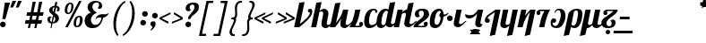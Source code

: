 SplineFontDB: 3.2
FontName: Nerfopi-Regular
FullName: Nerfopi Regular
FamilyName: Nerfopi
Weight: Regular
Copyright: Copyright (c) 2010 by Pablo Impallari. All rights reserved.\n\nModified into Nerfopi for Lojban/Zbalermorna in 2019 by Jack Humbert.
Version: 001.001
ItalicAngle: 0
UnderlinePosition: -251
UnderlineWidth: 43
Ascent: 750
Descent: 250
InvalidEm: 0
sfntRevision: 0x000100c5
LayerCount: 2
Layer: 0 0 "Back" 1
Layer: 1 0 "Fore" 0
XUID: [1021 647 -312734098 17743]
StyleMap: 0x0040
FSType: 0
OS2Version: 4
OS2_WeightWidthSlopeOnly: 0
OS2_UseTypoMetrics: 0
CreationTime: 1438840825
ModificationTime: 1589914306
PfmFamily: 33
TTFWeight: 400
TTFWidth: 5
LineGap: 0
VLineGap: 0
Panose: 2 15 5 2 2 2 4 3 2 3
OS2TypoAscent: 750
OS2TypoAOffset: 0
OS2TypoDescent: -250
OS2TypoDOffset: 0
OS2TypoLinegap: 198
OS2WinAscent: 816
OS2WinAOffset: 0
OS2WinDescent: 313
OS2WinDOffset: 0
HheadAscent: 750
HheadAOffset: 0
HheadDescent: -250
HheadDOffset: 0
OS2SubXSize: 692
OS2SubYSize: 642
OS2SubXOff: 0
OS2SubYOff: 138
OS2SupXSize: 692
OS2SupYSize: 642
OS2SupXOff: 0
OS2SupYOff: 471
OS2StrikeYSize: 44
OS2StrikeYPos: 272
OS2CapHeight: 750
OS2XHeight: 500
OS2Vendor: 'JH  '
OS2CodePages: 2002019f.00000000
OS2UnicodeRanges: 80000001.10000002.00000000.00000000
Lookup: 4 0 1 "zlmFF" { "zlmFF subtable"  } ['liga' ('latn' <'dflt' > 'DFLT' <'dflt' > ) ]
Lookup: 4 0 1 "zlmSFF" { "zlmSFF subtable"  } ['liga' ('latn' <'dflt' > 'DFLT' <'dflt' > ) ]
Lookup: 4 0 1 "zlmSF" { "zlmSF subtable"  } ['liga' ('latn' <'dflt' > 'DFLT' <'dflt' > ) ]
Lookup: 6 0 0 "zlmW" { "zlmW contextual 0"  "zlmW contextual 1"  "zlmW contextual 2"  "zlmW contextual 3"  "zlmW contextual 4"  "zlmW contextual 5"  "zlmW contextual 6"  "zlmW contextual 7"  "zlmW contextual 8"  "zlmW contextual 9"  "zlmW contextual 10"  "zlmW contextual 11"  "zlmW contextual 12"  "zlmW contextual 13"  "zlmW contextual 14"  "zlmW contextual 15"  "zlmW contextual 16"  "zlmW contextual 17"  "zlmW contextual 18"  "zlmW contextual 19"  "zlmW contextual 20"  "zlmW contextual 21"  "zlmW contextual 22"  "zlmW contextual 23"  "zlmW contextual 24"  "zlmW contextual 25"  "zlmW contextual 26"  "zlmW contextual 27"  "zlmW contextual 28"  "zlmW contextual 29"  "zlmW contextual 30"  "zlmW contextual 31"  "zlmW contextual 32"  "zlmW contextual 33"  "zlmW contextual 34"  "zlmW contextual 35"  "zlmW contextual 36"  "zlmW contextual 37"  "zlmW contextual 38"  "zlmW contextual 39"  "zlmW contextual 40"  "zlmW contextual 41"  "zlmW contextual 42"  "zlmW contextual 43"  } ['liga' ('latn' <'dflt' > 'DFLT' <'dflt' > ) ]
Lookup: 1 0 0 "Single Substitution lookup 4" { "Single Substitution lookup 4 subtable"  } []
Lookup: 1 0 0 "Single Substitution lookup 5" { "Single Substitution lookup 5 subtable"  } []
Lookup: 1 0 0 "Single Substitution lookup 6" { "Single Substitution lookup 6 subtable"  } []
Lookup: 1 0 0 "Single Substitution lookup 7" { "Single Substitution lookup 7 subtable"  } []
Lookup: 1 0 0 "Single Substitution lookup 8" { "Single Substitution lookup 8 subtable"  } []
Lookup: 1 0 0 "Single Substitution lookup 9" { "Single Substitution lookup 9 subtable"  } []
Lookup: 1 0 0 "Single Substitution lookup 10" { "Single Substitution lookup 10 subtable"  } []
Lookup: 1 0 0 "Single Substitution lookup 11" { "Single Substitution lookup 11 subtable"  } []
Lookup: 1 0 0 "Single Substitution lookup 12" { "Single Substitution lookup 12 subtable"  } []
Lookup: 1 0 0 "Single Substitution lookup 13" { "Single Substitution lookup 13 subtable"  } []
Lookup: 1 0 0 "Single Substitution lookup 14" { "Single Substitution lookup 14 subtable"  } []
Lookup: 1 0 0 "Single Substitution lookup 15" { "Single Substitution lookup 15 subtable"  } []
Lookup: 1 0 0 "Single Substitution lookup 16" { "Single Substitution lookup 16 subtable"  } []
Lookup: 1 0 0 "Single Substitution lookup 17" { "Single Substitution lookup 17 subtable"  } []
Lookup: 1 0 0 "Single Substitution lookup 18" { "Single Substitution lookup 18 subtable"  } []
Lookup: 1 0 0 "Single Substitution lookup 19" { "Single Substitution lookup 19 subtable"  } []
Lookup: 1 0 0 "Single Substitution lookup 20" { "Single Substitution lookup 20 subtable"  } []
Lookup: 1 0 0 "Single Substitution lookup 21" { "Single Substitution lookup 21 subtable"  } []
Lookup: 1 0 0 "Single Substitution lookup 22" { "Single Substitution lookup 22 subtable"  } []
Lookup: 1 0 0 "Single Substitution lookup 23" { "Single Substitution lookup 23 subtable"  } []
Lookup: 1 0 0 "Single Substitution lookup 24" { "Single Substitution lookup 24 subtable"  } []
Lookup: 1 0 0 "Single Substitution lookup 25" { "Single Substitution lookup 25 subtable"  } []
Lookup: 1 0 0 "Single Substitution lookup 26" { "Single Substitution lookup 26 subtable"  } []
Lookup: 1 0 0 "Single Substitution lookup 27" { "Single Substitution lookup 27 subtable"  } []
Lookup: 1 0 0 "Single Substitution lookup 28" { "Single Substitution lookup 28 subtable"  } []
Lookup: 1 0 0 "Single Substitution lookup 29" { "Single Substitution lookup 29 subtable"  } []
Lookup: 1 0 0 "Single Substitution lookup 30" { "Single Substitution lookup 30 subtable"  } []
Lookup: 1 0 0 "Single Substitution lookup 31" { "Single Substitution lookup 31 subtable"  } []
Lookup: 1 0 0 "Single Substitution lookup 32" { "Single Substitution lookup 32 subtable"  } []
Lookup: 1 0 0 "Single Substitution lookup 33" { "Single Substitution lookup 33 subtable"  } []
Lookup: 1 0 0 "Single Substitution lookup 34" { "Single Substitution lookup 34 subtable"  } []
Lookup: 1 0 0 "Single Substitution lookup 35" { "Single Substitution lookup 35 subtable"  } []
Lookup: 1 0 0 "Single Substitution lookup 36" { "Single Substitution lookup 36 subtable"  } []
Lookup: 1 0 0 "Single Substitution lookup 37" { "Single Substitution lookup 37 subtable"  } []
Lookup: 1 0 0 "Single Substitution lookup 38" { "Single Substitution lookup 38 subtable"  } []
Lookup: 1 0 0 "Single Substitution lookup 39" { "Single Substitution lookup 39 subtable"  } []
Lookup: 1 0 0 "Single Substitution lookup 40" { "Single Substitution lookup 40 subtable"  } []
Lookup: 1 0 0 "Single Substitution lookup 41" { "Single Substitution lookup 41 subtable"  } []
Lookup: 1 0 0 "Single Substitution lookup 42" { "Single Substitution lookup 42 subtable"  } []
Lookup: 1 0 0 "Single Substitution lookup 43" { "Single Substitution lookup 43 subtable"  } []
Lookup: 4 0 1 "zlmVV" { "zlmVV subtable"  } ['liga' ('latn' <'dflt' > 'DFLT' <'dflt' > ) ]
Lookup: 4 0 1 "zlmBahebu" { "zlmBahebu subtable"  } ['liga' ('latn' <'dflt' > 'DFLT' <'dflt' > ) ]
Lookup: 6 0 0 "zlmSmajibuInit" { "zlmSmajibuInit contextual 0"  "zlmSmajibuInit contextual 1"  "zlmSmajibuInit contextual 2"  "zlmSmajibuInit contextual 3"  "zlmSmajibuInit contextual 4"  } ['liga' ('latn' <'dflt' > 'DFLT' <'dflt' > ) ]
Lookup: 1 0 0 "Single Substitution lookup 47" { "Single Substitution lookup 47 subtable"  } []
Lookup: 1 0 0 "Single Substitution lookup 48" { "Single Substitution lookup 48 subtable"  } []
Lookup: 1 0 0 "Single Substitution lookup 49" { "Single Substitution lookup 49 subtable"  } []
Lookup: 6 0 0 "zlmSmajibuMedi" { "zlmSmajibuMedi contextual 0"  "zlmSmajibuMedi contextual 1"  "zlmSmajibuMedi contextual 2"  "zlmSmajibuMedi contextual 3"  "zlmSmajibuMedi contextual 4"  "zlmSmajibuMedi contextual 5"  } ['liga' ('latn' <'dflt' > 'DFLT' <'dflt' > ) ]
Lookup: 1 0 0 "Single Substitution lookup 51" { "Single Substitution lookup 51 subtable"  } []
Lookup: 1 0 0 "Single Substitution lookup 52" { "Single Substitution lookup 52 subtable"  } []
Lookup: 1 0 0 "Single Substitution lookup 53" { "Single Substitution lookup 53 subtable"  } []
Lookup: 1 0 0 "Single Substitution lookup 54" { "Single Substitution lookup 54 subtable"  } []
Lookup: 1 0 0 "Single Substitution lookup 55" { "Single Substitution lookup 55 subtable"  } []
Lookup: 1 0 0 "Single Substitution lookup 56" { "Single Substitution lookup 56 subtable"  } []
Lookup: 6 0 0 "zlmSmajibuFina" { "zlmSmajibuFina contextual 0"  "zlmSmajibuFina contextual 1"  "zlmSmajibuFina contextual 2"  "zlmSmajibuFina contextual 3"  } ['liga' ('latn' <'dflt' > 'DFLT' <'dflt' > ) ]
Lookup: 1 0 0 "Single Substitution lookup 58" { "Single Substitution lookup 58 subtable"  } []
Lookup: 1 0 0 "Single Substitution lookup 59" { "Single Substitution lookup 59 subtable"  } []
Lookup: 1 0 0 "Single Substitution lookup 60" { "Single Substitution lookup 60 subtable"  } []
Lookup: 6 0 0 "zlmSelfDottingVowels" { "zlmSelfDottingVowels contextual 0"  "zlmSelfDottingVowels contextual 1"  "zlmSelfDottingVowels contextual 2"  "zlmSelfDottingVowels contextual 3"  "zlmSelfDottingVowels contextual 4"  "zlmSelfDottingVowels contextual 5"  "zlmSelfDottingVowels contextual 6"  "zlmSelfDottingVowels contextual 7"  "zlmSelfDottingVowels contextual 8"  "zlmSelfDottingVowels contextual 9"  "zlmSelfDottingVowels contextual 10"  "zlmSelfDottingVowels contextual 11"  "zlmSelfDottingVowels contextual 12"  "zlmSelfDottingVowels contextual 13"  } ['liga' ('latn' <'dflt' > 'DFLT' <'dflt' > ) ]
Lookup: 2 0 0 "Multiple Substitution lookup 62" { "Multiple Substitution lookup 62 subtable"  } []
Lookup: 2 0 0 "Multiple Substitution lookup 63" { "Multiple Substitution lookup 63 subtable"  } []
Lookup: 2 0 0 "Multiple Substitution lookup 64" { "Multiple Substitution lookup 64 subtable"  } []
Lookup: 2 0 0 "Multiple Substitution lookup 65" { "Multiple Substitution lookup 65 subtable"  } []
Lookup: 2 0 0 "Multiple Substitution lookup 66" { "Multiple Substitution lookup 66 subtable"  } []
Lookup: 2 0 0 "Multiple Substitution lookup 67" { "Multiple Substitution lookup 67 subtable"  } []
Lookup: 2 0 0 "Multiple Substitution lookup 68" { "Multiple Substitution lookup 68 subtable"  } []
Lookup: 2 0 0 "Multiple Substitution lookup 69" { "Multiple Substitution lookup 69 subtable"  } []
Lookup: 2 0 0 "Multiple Substitution lookup 70" { "Multiple Substitution lookup 70 subtable"  } []
Lookup: 2 0 0 "Multiple Substitution lookup 71" { "Multiple Substitution lookup 71 subtable"  } []
Lookup: 6 0 0 "zlmDVH" { "zlmDVH contextual 0"  "zlmDVH contextual 1"  } ['liga' ('latn' <'dflt' > 'DFLT' <'dflt' > ) ]
Lookup: 1 0 0 "Single Substitution lookup 73" { "Single Substitution lookup 73 subtable"  } []
Lookup: 1 0 0 "Single Substitution lookup 74" { "Single Substitution lookup 74 subtable"  } []
Lookup: 6 0 0 "nerfopiFina" { "nerfopiFina contextual 0"  "nerfopiFina contextual 1"  "nerfopiFina contextual 2"  } ['liga' ('latn' <'dflt' > 'DFLT' <'dflt' > ) ]
Lookup: 1 0 0 "Single Substitution lookup 76" { "Single Substitution lookup 76 subtable"  } []
Lookup: 258 0 0 "'kern' Horizontal Kerning lookup 6" { "'kern' Horizontal Kerning lookup 0 per glyph data 1" [303,30,0] "'kern' Horizontal Kerning lookup 0 per glyph data 5"  "'kern' Horizontal Kerning lookup 0 kerning class 6" [303,0,0] "'kern' Horizontal Kerning lookup 0 kerning class 7"  "'kern' Horizontal Kerning lookup 0 kerning class 8" [303,0,0] "'kern' Horizontal Kerning lookup 0 kerning class 9"  "'kern' Horizontal Kerning lookup 0 kerning class 10"  "'kern' Horizontal Kerning lookup 0 kerning class 11" [303,0,0] } ['kern' ('DFLT' <'dflt' > 'cyrl' <'SRB ' 'dflt' > 'grek' <'dflt' > 'latn' <'ROM ' 'TRK ' 'dflt' > 'thai' <'dflt' > ) ]
Lookup: 260 0 0 "zlmTops" { "zlmTops subtable"  } ['mark' ('latn' <'dflt' > 'DFLT' <'dflt' > ) ]
Lookup: 260 0 0 "zlmBottoms" { "zlmBottoms subtable"  } ['mark' ('latn' <'dflt' > 'DFLT' <'dflt' > ) ]
Lookup: 258 8 0 "zlmUnicodeKerning" { "zlmUnicodeKerning subtable" [300,0,4] } ['kern' ('DFLT' <'dflt' > 'latn' <'dflt' > ) ]
MarkAttachClasses: 1
DEI: 91125
KernClass2: 22+ 44 "'kern' Horizontal Kerning lookup 0 kerning class 6"
 236 A Aogonek Agrave Aacute Acircumflex Atilde Adieresis Amacron Abreve Aring Aringacute uni1EA0 uni1EA2 uni1EA4 uni1EA6 uni1EA8 uni1EAA uni1EAC uni1EAE uni1EB0 uni1EB2 uni1EB4 uni1EB6 uni01CD uni01DE uni01E0 uni0200 uni0202 uni0226 uni1E00
 41 B uni0181 uni0243 uni1E02 uni1E04 uni1E06
 63 C Ccedilla uni0187 Cacute Ccircumflex Ccaron Cdotaccent uni1E08
 75 D Eth uni018A uni1E10 Dcaron uni1E0A uni1E0C uni1E0E uni1E12 Dcroat uni0189
 228 AE E Eogonek OE AEacute uni01E2 Egrave Eacute Ecircumflex Ecaron Edieresis Emacron Ebreve Edotaccent uni1EB8 uni1EBA uni1EBC uni1EBE uni1EC0 uni1EC2 uni1EC4 uni1EC6 uni0204 uni0206 uni0228 uni1E14 uni1E16 uni1E18 uni1E1A uni1E1C
 17 F uni0191 uni1E1E
 78 G uni0193 uni01E4 Gcircumflex Gbreve Gdotaccent uni0122 Gcaron uni01F4 uni1E20
 326 H Hbar I Iogonek M N Eng uni019D uni0197 uni1E28 Hcircumflex uni021E uni1E22 uni1E24 uni1E26 uni1E2A Igrave Iacute Icircumflex Itilde Idieresis Imacron Ibreve Idotaccent uni1EC8 uni1ECA uni01CF uni0208 uni020A uni1E2C uni1E2E uni1E3E uni1E40 uni1E42 Nacute Ncaron Ntilde uni0145 uni01F8 uni1E44 uni1E46 uni1E48 uni1E4A uni2C67
 40 J IJ Jcircumflex uni0248 uni01C7 uni01CA
 57 K uni0198 uni2C69 uni0136 uni01E8 uni1E30 uni1E32 uni1E34
 86 L Lslash Lcaron uni2C60 uni2C62 Lacute uni013B uni023D uni1E36 uni1E38 uni1E3A uni1E3C
 278 O Oslash Q uni0186 uni018F uni019F uni01EA Ograve Oacute Ocircumflex Otilde Odieresis Omacron Obreve Ohungarumlaut uni1ECC uni1ECE uni1ED0 uni1ED2 uni1ED4 uni1ED6 uni1ED8 uni01D1 uni01EC uni020C uni020E uni022A uni022C uni022E uni0230 uni1E4C uni1E4E uni1E50 uni1E52 Oslashacute
 33 P uni01A4 uni1E54 uni1E56 uni2C63
 87 R uni024C uni2C64 Racute Rcaron uni0156 uni0210 uni0212 uni1E58 uni1E5A uni1E5C uni1E5E
 84 S Scedilla Sacute Scircumflex Scaron uni0218 uni1E60 uni1E62 uni1E64 uni1E66 uni1E68
 61 T Tbar Tcaron uni021A uni0162 uni1E6A uni1E6C uni1E6E uni1E70
 207 U Uogonek uni0244 uni1E72 Ugrave Uacute Ucircumflex Utilde Udieresis Umacron Ubreve Uring Uhungarumlaut uni1EE4 uni1EE6 uni01D3 uni01D5 uni01D7 uni01D9 uni01DB uni0214 uni0216 uni1E74 uni1E76 uni1E78 uni1E7A
 17 V uni1E7C uni1E7E
 53 W Wgrave Wacute Wcircumflex Wdieresis uni1E86 uni1E88
 17 X uni1E8A uni1E8C
 93 Y uni01B3 uni024E Ygrave Yacute Ycircumflex Ydieresis uni1EF4 uni1EF8 uni1EF6 uni0232 uni1E8E
 90 Z uni01B5 uni0224 uni2C6B uni01F1 Zacute Zcaron Zdotaccent uni1E90 uni1E92 uni1E94 uni01C4
 173 i iogonek dotlessi j uni0237 uni01F0 ij uni1ECB uni1E2D igrave iacute icircumflex itilde idieresis imacron ibreve uni1EC9 uni01D0 uni1E2F uni020B uni0209 uni0249 jcircumflex
 15 uni01DD uni0259
 93 Y uni01B3 uni024E Ygrave Yacute Ycircumflex Ydieresis uni1EF4 uni1EF8 uni1EF6 uni0232 uni1E8E
 253 U Uogonek Uhorn uni0244 uni1E72 Ugrave Uacute Ucircumflex Utilde Udieresis Umacron Ubreve Uring Uhungarumlaut uni1EE4 uni1EE6 uni01D3 uni01D5 uni01D7 uni01D9 uni01DB uni0214 uni0216 uni1E74 uni1E76 uni1E78 uni1E7A uni1EE8 uni1EEA uni1EEC uni1EEE uni1EF0
 115 g.salt uni01E5.salt uni0123.salt gcircumflex.salt gdotaccent.salt gbreve.salt gcaron.salt uni01F5.salt uni1E21.salt
 17 V uni1E7C uni1E7E
 686 t tcaron tbar t_f.liga t_iogonek.liga t_dotlessi.liga t_t.liga t_t_f.liga t_t_iogonek.liga t_t_dotlessi.liga uni01AB uni01AD glyph682 glyph683 uni1E97 uni021B uni0163 uni1E6B uni1E6D uni1E6F uni1E71 uni2C66 t_i.liga t_igrave.liga t_iacute.liga t_icircumflex.liga t_idieresis.liga t_imacron.liga t_itilde.liga t_ibreve.liga t_uni01D0.liga t_uni1E2D.liga glyph2472 t_uni1E2F.liga t_uni0268.liga glyph2475 t_uni020B.liga t_uni0209.liga t_t_i.liga t_t_igrave.liga t_t_iacute.liga t_t_icircumflex.liga t_t_idieresis.liga t_t_imacron.liga t_t_itilde.liga t_t_ibreve.liga t_t_uni01D0.liga t_t_uni1E2D.liga glyph2488 t_t_uni1E2F.liga t_t_uni0268.liga glyph2491 t_t_uni020B.liga t_t_uni0209.liga
 93 y uni024F ygrave yacute ycircumflex ydieresis uni1EF5 uni1EF9 uni1EF7 uni0233 uni1E8F uni1E99
 20 quotesingle quotedbl
 23 uni0181 uni018A uni01A4
 906 f f_b.liga f_f_b.liga uniFB00 f_h.liga f_f_h.liga uniFB01 f_igrave.liga f_icircumflex.liga f_itilde.liga f_idieresis.liga f_imacron.liga f_ibreve.liga f_iogonek.liga f_dotlessi.liga uniFB03 f_f_igrave.liga f_f_icircumflex.liga f_f_itilde.liga f_f_idieresis.liga f_f_imacron.liga f_f_ibreve.liga f_f_iogonek.liga f_f_dotlessi.liga f_j.liga f_f_j.liga f_k.liga f_f_k.liga uniFB02 uniFB04 f_t.liga f_f_t.liga longs glyph672 f_uni01D0.liga f_uni0209.liga f_uni020B.liga f_uni1E2F.liga glyph677 f_f_uni01D0.liga f_f_uni0209.liga f_f_uni020B.liga f_f_uni1E2F.liga f_uni0237.liga f_f_uni0237.liga f_jcircumflex.liga f_lcaron.liga f_uni013C.liga f_uni021B.liga f_tcaron.liga uni1E1F f_uni1ECB.liga f_uni1E2D.liga f_uni0268.liga f_iacute.liga f_uni1EC9.liga glyph2291 glyph2292 glyph2293 f_f_uni1ECB.liga f_f_uni1E2D.liga f_f_uni0268.liga f_f_iacute.liga f_f_uni1EC9.liga glyph2299 glyph2300 glyph2301 f_lacute.liga
 245 u uogonek uhorn utilde ugrave uacute ucircumflex udieresis umacron ubreve uring uhungarumlaut uni1EE5 uni1EE7 uni01D4 uni01D6 uni01D8 uni01DA uni01DC uni1E73 uni1E75 uni1E77 uni1E79 uni1E7B uni0217 uni0215 uni1EE9 uni1EEB uni1EED uni1EEF uni1EF1
 247 kgreenlandic m n eng p r uni01BF uni01A5 uni1E5F uni1E3F uni1E41 uni1E43 nacute ncaron ntilde uni0146 uni01F9 uni1E45 uni1E47 uni1E49 uni1E4B uni01CC uni1E55 uni1E57 racute rcaron uni0157 uni024D uni1E59 uni1E5B uni1E5D uni0213 uni0211 napostrophe
 24 quoteright quotedblright
 91 lslash lcaron l ldot lacute uni013C uni019A uni1E37 uni1E39 uni1E3B uni1E3D uni2C61 uni01C9
 23 hyphen.case emdash.case
 61 T Tbar Tcaron uni021A uni0162 uni1E6A uni1E6C uni1E6E uni1E70
 53 W Wgrave Wacute Wcircumflex Wdieresis uni1E86 uni1E88
 199 b h hcircumflex hbar k thorn germandbls uni0180 uni0183 uni0199 uni2C68 uni2C6A uni1E2B uni1E03 uni1E05 uni1E07 uni021F uni1E23 uni1E25 uni1E27 uni1E29 uni1E96 uni0137 uni01E9 uni1E31 uni1E33 uni1E35
 97 d dcaron dcroat q uni018C uni0221 uni024B uni1E11 uni1E0B uni1E0D uni1E0F uni1E13 uni01F3 uni01C6
 454 C Ccedilla G O Oslash OE Q Ohorn uni0187 uni0193 uni019F uni01E4 uni01EA Cacute Ccircumflex Ccaron Cdotaccent uni1E08 Gcircumflex Gbreve Gdotaccent uni0122 Gcaron uni01F4 uni1E20 Ograve Oacute Ocircumflex Otilde Odieresis Omacron Obreve Ohungarumlaut uni1ECC uni1ECE uni1ED0 uni1ED2 uni1ED4 uni1ED6 uni1ED8 uni01D1 uni01EC uni020C uni020E uni022A uni022C uni022E uni0230 uni1E4C uni1E4E uni1E50 uni1E52 Oslashacute uni1EDA uni1EDC uni1EDE uni1EE0 uni1EE2
 22 quoteleft quotedblleft
 37 guilsinglleft.case guillemotleft.case
 17 v uni1E7D uni1E7F
 61 w wgrave wacute wcircumflex wdieresis uni1E87 uni1E89 uni1E98
 615 c ccedilla c_h.dlig c_k.dlig c_t.dlig ccedilla_t.dlig e eogonek o oslash oe ohorn uni0188 uni01EB uni022D cacute ccircumflex ccaron cdotaccent uni1E09 egrave eacute ecircumflex ecaron edieresis emacron ebreve edotaccent uni1EB9 uni1EBB uni1EBD uni1EBF uni1EC1 uni1EC3 uni1EC5 uni1EC7 uni0229 uni1E15 uni1E17 uni1E19 uni1E1B uni1E1D uni0207 uni0205 ograve oacute ocircumflex otilde odieresis omacron obreve ohungarumlaut uni1ECD uni1ECF uni1ED1 uni1ED3 uni1ED5 uni1ED7 uni1ED9 uni01D2 uni01ED uni022B uni022F uni0231 uni1E4D uni1E4F uni1E51 uni1E53 uni020F uni020D oslashacute uni1EDB uni1EDD uni1EDF uni1EE1 uni1EE3
 21 J Jcircumflex uni0248
 17 X uni1E8A uni1E8C
 70 g uni01E5 gcircumflex gbreve gdotaccent uni0123 gcaron uni01F5 uni1E21
 236 A Aogonek Agrave Aacute Acircumflex Atilde Adieresis Amacron Abreve Aring Aringacute uni1EA0 uni1EA2 uni1EA4 uni1EA6 uni1EA8 uni1EAA uni1EAC uni1EAE uni1EB0 uni1EB2 uni1EB4 uni1EB6 uni01CD uni01DE uni01E0 uni0200 uni0202 uni0226 uni1E00
 110 s scedilla s_t.dlig glyph121 uni023F sacute scircumflex scaron uni0219 uni1E61 uni1E63 uni1E65 uni1E67 uni1E69
 18 AE AEacute uni01E2
 17 x uni1E8B uni1E8D
 263 a aogonek ae agrave aacute acircumflex atilde adieresis amacron abreve aring aringacute uni1EA1 uni1EA3 uni1EA5 uni1EA7 uni1EA9 uni1EAB uni1EAD uni1EAF uni1EB1 uni1EB3 uni1EB5 uni1EB7 uni01CE uni01DF uni01E1 uni0227 uni2C65 uni0203 uni0201 uni1E01 aeacute uni01E3
 74 z uni01B6 uni0225 uni2C6C zacute zcaron zdotaccent uni1E91 uni1E93 uni1E95
 27 quotesinglbase quotedblbase
 15 period ellipsis
 74 Z uni01B5 uni0224 uni2C6B Zacute Zcaron Zdotaccent uni1E90 uni1E92 uni1E94
 27 guilsinglleft guillemotleft
 29 guilsinglright guillemotright
 84 S Scedilla Sacute Scircumflex Scaron uni0218 uni1E60 uni1E62 uni1E64 uni1E66 uni1E68
 21 hyphen emdash uni2015
 39 guilsinglright.case guillemotright.case
 0 {} -2 {} -9 {} -69 {} -16 {} -13 {} -53 {} -30 {} -42 {} -56 {} -54 {} -22 {} -12 {} -2 {} -55 {} -2 {} -7 {} -70 {} -42 {} -2 {} -11 {} -18 {} -58 {} -20 {} -40 {} -29 {} -13 {} 0 {} 0 {} 0 {} 0 {} 0 {} 0 {} 0 {} 0 {} 0 {} 0 {} 0 {} 0 {} 0 {} 0 {} 0 {} 0 {} 0 {} 0 {} -10 {} -7 {} -23 {} 0 {} -7 {} -13 {} -15 {} -12 {} 0 {} 0 {} -14 {} -10 {} -11 {} 0 {} -10 {} 0 {} -15 {} -6 {} -10 {} -7 {} 0 {} 0 {} 0 {} -12 {} -5 {} -7 {} -8 {} -10 {} -18 {} -10 {} -20 {} -19 {} -18 {} -8 {} -16 {} 0 {} 0 {} 0 {} 0 {} 0 {} 0 {} 0 {} 0 {} 0 {} 0 {} 0 {} 0 {} 0 {} -8 {} 0 {} -15 {} -17 {} 0 {} 0 {} -13 {} -8 {} -3 {} 0 {} 0 {} 0 {} 0 {} 0 {} 0 {} -8 {} -14 {} 0 {} 0 {} -16 {} -11 {} -10 {} 0 {} 0 {} -11 {} 0 {} 0 {} -6 {} 0 {} 0 {} 0 {} 0 {} 0 {} 0 {} 0 {} 0 {} 0 {} 0 {} 0 {} 0 {} -10 {} -4 {} -39 {} 0 {} -7 {} -21 {} -2 {} -3 {} 0 {} 0 {} -4 {} -8 {} -10 {} 0 {} -9 {} 0 {} -33 {} -10 {} -9 {} -7 {} 0 {} 0 {} 0 {} -2 {} 0 {} -7 {} -36 {} -28 {} -12 {} -19 {} -8 {} -34 {} -16 {} -13 {} -11 {} -20 {} -22 {} -17 {} 0 {} 0 {} 0 {} 0 {} 0 {} 0 {} -2 {} -17 {} 0 {} 0 {} -23 {} 0 {} -22 {} -22 {} 0 {} 0 {} -21 {} -21 {} -14 {} 0 {} -4 {} 0 {} 0 {} 0 {} -4 {} -21 {} -15 {} 0 {} 0 {} -23 {} -17 {} -24 {} 0 {} 0 {} -14 {} 0 {} -8 {} 0 {} 0 {} -6 {} 0 {} 0 {} 0 {} 0 {} -8 {} 0 {} 0 {} 0 {} 0 {} 0 {} -2 {} -56 {} 0 {} 0 {} -43 {} 0 {} -22 {} -15 {} 0 {} 0 {} -23 {} -37 {} -42 {} 0 {} -9 {} -7 {} 0 {} 0 {} -9 {} -44 {} -6 {} 0 {} 0 {} -16 {} -13 {} -43 {} -92 {} 0 {} -48 {} -57 {} -45 {} -84 {} -29 {} -70 {} -39 {} -88 {} -94 {} 0 {} -22 {} -20 {} -16 {} -14 {} 0 {} 0 {} -4 {} -6 {} -16 {} 0 {} -6 {} -12 {} -16 {} -19 {} 0 {} 0 {} -16 {} -8 {} -8 {} 0 {} -4 {} 0 {} -3 {} -4 {} -4 {} -6 {} 0 {} 0 {} 0 {} -17 {} -10 {} -6 {} 0 {} 0 {} -11 {} -6 {} -6 {} -8 {} -8 {} -3 {} -8 {} 0 {} 0 {} 0 {} 0 {} 0 {} 0 {} 0 {} 0 {} 0 {} -7 {} -14 {} 0 {} 0 {} -15 {} 0 {} -14 {} -11 {} 0 {} 0 {} -15 {} -9 {} -7 {} 0 {} -7 {} 0 {} 0 {} 0 {} -7 {} -15 {} 0 {} 0 {} 0 {} -12 {} -8 {} -15 {} 0 {} 0 {} -16 {} 0 {} -15 {} 0 {} -3 {} -15 {} -11 {} 0 {} 0 {} 0 {} 0 {} 0 {} 0 {} 0 {} 0 {} 0 {} -8 {} -14 {} 0 {} 0 {} -17 {} 0 {} -11 {} -8 {} 0 {} 0 {} -12 {} -14 {} -11 {} 0 {} -9 {} 0 {} 0 {} 0 {} -9 {} -17 {} 0 {} 0 {} 0 {} -8 {} -3 {} -18 {} -17 {} 0 {} -21 {} -9 {} -21 {} -18 {} -10 {} -20 {} -17 {} -6 {} -8 {} 0 {} 0 {} 0 {} 0 {} 0 {} 0 {} 0 {} 0 {} -25 {} 0 {} 0 {} -36 {} 0 {} -36 {} -51 {} 0 {} -3 {} -24 {} -25 {} 0 {} 0 {} 0 {} -29 {} 0 {} 0 {} 0 {} -31 {} -42 {} 0 {} -37 {} -51 {} -39 {} -38 {} 0 {} 0 {} 0 {} 0 {} -3 {} 0 {} 0 {} -3 {} 0 {} 0 {} 0 {} 0 {} -28 {} 0 {} 0 {} -29 {} 0 {} 0 {} 0 {} -23 {} -93 {} -26 {} -34 {} -87 {} -43 {} -92 {} -97 {} -73 {} -32 {} -28 {} 0 {} -99 {} 0 {} -76 {} -93 {} -64 {} 0 {} -28 {} -33 {} -99 {} -76 {} -91 {} -70 {} -36 {} 0 {} 0 {} 0 {} 0 {} -6 {} 0 {} 0 {} 0 {} 0 {} 0 {} 0 {} 0 {} -46 {} -14 {} 0 {} -70 {} -49 {} 0 {} -9 {} -4 {} -38 {} 0 {} -6 {} -20 {} -2 {} -3 {} 0 {} 0 {} -4 {} -7 {} -10 {} 0 {} -9 {} 0 {} -32 {} -10 {} -9 {} -7 {} 0 {} 0 {} 0 {} -2 {} 0 {} -6 {} -36 {} -27 {} -11 {} -19 {} -8 {} -33 {} -15 {} -13 {} -11 {} -19 {} -23 {} -16 {} 0 {} 0 {} 0 {} 0 {} 0 {} 0 {} -3 {} -8 {} -15 {} 0 {} -26 {} -8 {} 0 {} 0 {} 0 {} 0 {} 0 {} -4 {} -9 {} 0 {} -3 {} -11 {} 0 {} 0 {} -3 {} -27 {} 0 {} 0 {} 0 {} 0 {} 0 {} -26 {} -81 {} -12 {} -20 {} -49 {} -12 {} -81 {} 0 {} -16 {} 0 {} -95 {} -99 {} 0 {} -11 {} 0 {} 0 {} -23 {} 0 {} 0 {} -7 {} -22 {} -27 {} -4 {} -30 {} -18 {} -17 {} -17 {} 0 {} 0 {} -15 {} -20 {} -7 {} 0 {} -6 {} 0 {} -23 {} -11 {} -6 {} -26 {} -7 {} 0 {} 0 {} -16 {} -12 {} -32 {} 0 {} 0 {} -3 {} 0 {} -8 {} 0 {} 0 {} -7 {} 0 {} 0 {} 0 {} 0 {} -20 {} 0 {} 0 {} 0 {} 0 {} 0 {} -4 {} -3 {} -14 {} 0 {} -3 {} -13 {} -22 {} -26 {} 0 {} 0 {} -23 {} -10 {} -11 {} 0 {} -8 {} 0 {} 0 {} -3 {} -8 {} -3 {} 0 {} 0 {} 0 {} -25 {} -17 {} -3 {} -2 {} -3 {} -15 {} -13 {} -13 {} -21 {} -24 {} -7 {} -17 {} 0 {} 0 {} 0 {} 0 {} 0 {} 0 {} 0 {} 0 {} 0 {} -3 {} -112 {} 0 {} 0 {} -120 {} 0 {} -61 {} -85 {} 0 {} 0 {} -55 {} -103 {} -109 {} 0 {} -8 {} -57 {} 0 {} 0 {} -8 {} -120 {} -32 {} 0 {} -63 {} -86 {} -86 {} -121 {} -68 {} 0 {} -121 {} -69 {} -113 {} -89 {} -88 {} -113 {} -96 {} -65 {} -70 {} 0 {} -79 {} -73 {} -3 {} -60 {} -45 {} 0 {} -10 {} -16 {} 0 {} 0 {} -18 {} 0 {} -11 {} -7 {} 0 {} 0 {} -12 {} -15 {} -15 {} 0 {} -10 {} 0 {} 0 {} 0 {} -10 {} -19 {} 0 {} 0 {} 0 {} -7 {} -3 {} -19 {} -27 {} 0 {} -24 {} -16 {} -24 {} -29 {} -11 {} -24 {} -18 {} -16 {} -20 {} 0 {} 0 {} 0 {} 0 {} 0 {} 0 {} 0 {} 0 {} -64 {} 0 {} 0 {} -72 {} 0 {} -28 {} -23 {} 0 {} 0 {} -27 {} -50 {} -55 {} 0 {} -3 {} -19 {} 0 {} 0 {} -3 {} -71 {} -20 {} 0 {} -26 {} -24 {} -24 {} -74 {} -68 {} 0 {} -74 {} -53 {} -68 {} -79 {} -29 {} -73 {} -44 {} -67 {} -73 {} 0 {} -50 {} -33 {} -15 {} -31 {} -9 {} 0 {} -3 {} -51 {} 0 {} 0 {} -53 {} 0 {} -22 {} -15 {} 0 {} 0 {} -21 {} -38 {} -42 {} 0 {} -5 {} -7 {} 0 {} 0 {} -5 {} -53 {} -10 {} 0 {} -11 {} -15 {} -15 {} -56 {} -57 {} 0 {} -55 {} -42 {} -52 {} -68 {} -19 {} -56 {} -32 {} -48 {} -52 {} 0 {} -35 {} -15 {} -5 {} -16 {} 0 {} 0 {} 0 {} -27 {} 0 {} 0 {} -38 {} 0 {} -38 {} -46 {} 0 {} 0 {} -30 {} -31 {} -11 {} 0 {} -3 {} -23 {} 0 {} 0 {} -3 {} -32 {} -29 {} 0 {} -33 {} -45 {} -41 {} -40 {} 0 {} 0 {} -6 {} 0 {} -7 {} 0 {} 0 {} -8 {} 0 {} 0 {} 0 {} 0 {} -28 {} 0 {} 0 {} -24 {} 0 {} 0 {} 0 {} -102 {} 0 {} 0 {} -106 {} 0 {} -48 {} -55 {} 0 {} -3 {} -48 {} -83 {} -83 {} 0 {} -3 {} -53 {} 0 {} 0 {} -3 {} -107 {} -38 {} 0 {} -52 {} -55 {} -52 {} -108 {} -75 {} 0 {} -98 {} -69 {} -105 {} -95 {} -52 {} -110 {} -72 {} -76 {} -81 {} 0 {} -76 {} -56 {} -22 {} -64 {} -30 {} 0 {} -2 {} -15 {} 0 {} 0 {} -22 {} 0 {} -25 {} -30 {} 0 {} 0 {} -24 {} -23 {} -14 {} 0 {} -3 {} 0 {} 0 {} 0 {} -3 {} -21 {} -16 {} 0 {} -10 {} -31 {} -26 {} -24 {} 0 {} 0 {} -12 {} 0 {} -8 {} 0 {} 0 {} -3 {} 0 {} 0 {} 0 {} 0 {} -8 {} 0 {} 0 {} -6 {} 0 {}
KernClass2: 21+ 34 "'kern' Horizontal Kerning lookup 0 kerning class 7"
 244 a aogonek agrave aacute acircumflex atilde adieresis amacron abreve aring aringacute uni1EA1 uni1EA3 uni1EA5 uni1EA7 uni1EA9 uni1EAB uni1EAD uni1EAF uni1EB1 uni1EB3 uni1EB5 uni1EB7 uni01CE uni01DF uni01E1 uni0227 uni2C65 uni0203 uni0201 uni1E01
 93 b f_b.liga f_f_b.liga p thorn uni0180 uni0183 uni01A5 uni1E03 uni1E05 uni1E07 uni1E55 uni1E57
 63 c ccedilla uni0188 cacute ccircumflex ccaron cdotaccent uni1E09
 63 d dcaron dcroat uni018C uni1E11 uni1E0B uni1E0D uni1E0F uni1E13
 228 ae e eogonek oe aeacute uni01E3 egrave eacute ecircumflex ecaron edieresis emacron ebreve edotaccent uni1EB9 uni1EBB uni1EBD uni1EBF uni1EC1 uni1EC3 uni1EC5 uni1EC7 uni0229 uni1E15 uni1E17 uni1E19 uni1E1B uni1E1D uni0207 uni0205
 54 f uniFB00 t_f.liga t_t_f.liga uni1E1F f_f_uni1EC9.liga
 70 g uni01E5 gcircumflex gbreve gdotaccent uni0123 gcaron uni01F5 uni1E21
 115 g.salt uni01E5.salt uni0123.salt gcircumflex.salt gdotaccent.salt gbreve.salt gcaron.salt uni01F5.salt uni1E21.salt
 1467 uniFB01 f_igrave.liga f_icircumflex.liga f_itilde.liga f_idieresis.liga f_imacron.liga f_ibreve.liga f_iogonek.liga f_dotlessi.liga uniFB03 f_f_igrave.liga f_f_icircumflex.liga f_f_itilde.liga f_f_idieresis.liga f_f_imacron.liga f_f_ibreve.liga f_f_iogonek.liga f_f_dotlessi.liga f_j.liga f_f_j.liga i iogonek dotlessi j uni0237 t_iogonek.liga t_dotlessi.liga t_t_iogonek.liga t_t_dotlessi.liga glyph672 f_uni01D0.liga f_uni0209.liga f_uni020B.liga f_uni1E2F.liga glyph677 f_f_uni01D0.liga f_f_uni0209.liga f_f_uni020B.liga f_f_uni1E2F.liga glyph682 glyph683 f_uni0237.liga f_f_uni0237.liga uni01F0 f_jcircumflex.liga uni01C8 uni01CB f_uni1ECB.liga f_uni1E2D.liga f_uni0268.liga f_iacute.liga f_uni1EC9.liga glyph2291 glyph2292 glyph2293 f_f_uni1ECB.liga f_f_uni1E2D.liga f_f_uni0268.liga f_f_iacute.liga glyph2299 glyph2300 glyph2301 ij uni1ECB uni1E2D igrave iacute icircumflex itilde idieresis imacron ibreve uni1EC9 uni01D0 uni1E2F uni020B uni0209 uni0249 jcircumflex uni01C9 uni01CC t_i.liga t_igrave.liga t_iacute.liga t_icircumflex.liga t_idieresis.liga t_imacron.liga t_itilde.liga t_ibreve.liga t_uni01D0.liga t_uni1E2D.liga glyph2472 t_uni1E2F.liga t_uni0268.liga glyph2475 t_uni020B.liga t_uni0209.liga t_t_i.liga t_t_igrave.liga t_t_iacute.liga t_t_icircumflex.liga t_t_idieresis.liga t_t_imacron.liga t_t_itilde.liga t_t_ibreve.liga t_t_uni01D0.liga t_t_uni1E2D.liga glyph2488 t_t_uni1E2F.liga t_t_uni0268.liga glyph2491 t_t_uni020B.liga t_t_uni0209.liga
 99 c_k.dlig f_k.liga f_f_k.liga k kgreenlandic uni0199 uni2C6A uni0137 uni01E9 uni1E31 uni1E33 uni1E35
 224 c_h.dlig f_h.liga f_f_h.liga h hcircumflex hbar m n eng uni2C68 uni1E2B uni021F uni1E23 uni1E25 uni1E27 uni1E29 uni1E96 uni1E3F uni1E41 uni1E43 nacute ncaron ntilde uni0146 uni01F9 uni1E45 uni1E47 uni1E49 uni1E4B napostrophe
 268 o oslash uni01DD uni0259 uni01EB uni022D ograve oacute ocircumflex otilde odieresis omacron obreve ohungarumlaut uni1ECD uni1ECF uni1ED1 uni1ED3 uni1ED5 uni1ED7 uni1ED9 uni01D2 uni01ED uni022B uni022F uni0231 uni1E4D uni1E4F uni1E51 uni1E53 uni020F uni020D oslashacute
 79 r uni1E5F racute rcaron uni0157 uni024D uni1E59 uni1E5B uni1E5D uni0213 uni0211
 92 s scedilla uni023F sacute scircumflex scaron uni0219 uni1E61 uni1E63 uni1E65 uni1E67 uni1E69
 194 c_t.dlig ccedilla_t.dlig f_t.liga f_f_t.liga s_t.dlig glyph121 t tcaron tbar t_t.liga uni01AB uni01AD f_uni021B.liga f_tcaron.liga uni1E97 uni021B uni0163 uni1E6B uni1E6D uni1E6F uni1E71 uni2C66
 209 q u uogonek uni024B utilde ugrave uacute ucircumflex udieresis umacron ubreve uring uhungarumlaut uni1EE5 uni1EE7 uni01D4 uni01D6 uni01D8 uni01DA uni01DC uni1E73 uni1E75 uni1E77 uni1E79 uni1E7B uni0217 uni0215
 17 v uni1E7D uni1E7F
 61 w wgrave wacute wcircumflex wdieresis uni1E87 uni1E89 uni1E98
 17 x uni1E8B uni1E8D
 93 y uni024F ygrave yacute ycircumflex ydieresis uni1EF5 uni1EF9 uni1EF7 uni0233 uni1E8F uni1E99
 106 z uni01B6 uni0225 uni2C6C uni01F2 uni01F3 zacute zcaron zdotaccent uni1E91 uni1E93 uni1E95 uni01C6 uni01C5
 906 f f_b.liga f_f_b.liga uniFB00 f_h.liga f_f_h.liga uniFB01 f_igrave.liga f_icircumflex.liga f_itilde.liga f_idieresis.liga f_imacron.liga f_ibreve.liga f_iogonek.liga f_dotlessi.liga uniFB03 f_f_igrave.liga f_f_icircumflex.liga f_f_itilde.liga f_f_idieresis.liga f_f_imacron.liga f_f_ibreve.liga f_f_iogonek.liga f_f_dotlessi.liga f_j.liga f_f_j.liga f_k.liga f_f_k.liga uniFB02 uniFB04 f_t.liga f_f_t.liga longs glyph672 f_uni01D0.liga f_uni0209.liga f_uni020B.liga f_uni1E2F.liga glyph677 f_f_uni01D0.liga f_f_uni0209.liga f_f_uni020B.liga f_f_uni1E2F.liga f_uni0237.liga f_f_uni0237.liga f_jcircumflex.liga f_lcaron.liga f_uni013C.liga f_uni021B.liga f_tcaron.liga uni1E1F f_uni1ECB.liga f_uni1E2D.liga f_uni0268.liga f_iacute.liga f_uni1EC9.liga glyph2291 glyph2292 glyph2293 f_f_uni1ECB.liga f_f_uni1E2D.liga f_f_uni0268.liga f_f_iacute.liga f_f_uni1EC9.liga glyph2299 glyph2300 glyph2301 f_lacute.liga
 61 w wgrave wacute wcircumflex wdieresis uni1E87 uni1E89 uni1E98
 454 C Ccedilla G O Oslash OE Q Ohorn uni0187 uni0193 uni019F uni01E4 uni01EA Cacute Ccircumflex Ccaron Cdotaccent uni1E08 Gcircumflex Gbreve Gdotaccent uni0122 Gcaron uni01F4 uni1E20 Ograve Oacute Ocircumflex Otilde Odieresis Omacron Obreve Ohungarumlaut uni1ECC uni1ECE uni1ED0 uni1ED2 uni1ED4 uni1ED6 uni1ED8 uni01D1 uni01EC uni020C uni020E uni022A uni022C uni022E uni0230 uni1E4C uni1E4E uni1E50 uni1E52 Oslashacute uni1EDA uni1EDC uni1EDE uni1EE0 uni1EE2
 24 quoteright quotedblright
 20 quotesingle quotedbl
 93 Y uni01B3 uni024E Ygrave Yacute Ycircumflex Ydieresis uni1EF4 uni1EF8 uni1EF6 uni0232 uni1E8E
 93 y uni024F ygrave yacute ycircumflex ydieresis uni1EF5 uni1EF9 uni1EF7 uni0233 uni1E8F uni1E99
 974 B D Eth E Eogonek F H Hbar I Iogonek K L Lslash Lcaron M N Eng P Thorn R uni0191 uni0198 uni019D uni01F7 uni024C uni2C64 uni2C69 uni0197 uni1E9E uni2C60 uni2C62 uni1E10 Ldot uni1E28 uni0243 uni1E02 uni1E04 uni1E06 Dcaron uni1E0A uni1E0C uni1E0E uni1E12 uni01F1 Dcroat uni0189 Egrave Eacute Ecircumflex Ecaron Edieresis Emacron Ebreve Edotaccent uni1EB8 uni1EBA uni1EBC uni1EBE uni1EC0 uni1EC2 uni1EC4 uni1EC6 uni0204 uni0206 uni0228 uni1E14 uni1E16 uni1E18 uni1E1A uni1E1C uni1E1E Hcircumflex uni021E uni1E22 uni1E24 uni1E26 uni1E2A Igrave Iacute Icircumflex Itilde Idieresis Imacron Ibreve Idotaccent uni1EC8 uni1ECA uni01CF uni0208 uni020A uni1E2C uni1E2E IJ uni0136 uni01E8 uni1E30 uni1E32 uni1E34 Lacute uni013B uni023D uni1E36 uni1E38 uni1E3A uni1E3C uni01C7 uni1E3E uni1E40 uni1E42 Nacute Ncaron Ntilde uni0145 uni01F8 uni1E44 uni1E46 uni1E48 uni1E4A uni01CA uni1E54 uni1E56 uni2C63 Racute Rcaron uni0156 uni0210 uni0212 uni1E58 uni1E5A uni1E5C uni1E5E uni2C67 uni01C4
 53 W Wgrave Wacute Wcircumflex Wdieresis uni1E86 uni1E88
 84 S Scedilla Sacute Scircumflex Scaron uni0218 uni1E60 uni1E62 uni1E64 uni1E66 uni1E68
 22 quoteleft quotedblleft
 17 V uni1E7C uni1E7E
 17 v uni1E7D uni1E7F
 17 X uni1E8A uni1E8C
 74 Z uni01B5 uni0224 uni2C6B Zacute Zcaron Zdotaccent uni1E90 uni1E92 uni1E94
 253 U Uogonek Uhorn uni0244 uni1E72 Ugrave Uacute Ucircumflex Utilde Udieresis Umacron Ubreve Uring Uhungarumlaut uni1EE4 uni1EE6 uni01D3 uni01D5 uni01D7 uni01D9 uni01DB uni0214 uni0216 uni1E74 uni1E76 uni1E78 uni1E7A uni1EE8 uni1EEA uni1EEC uni1EEE uni1EF0
 61 T Tbar Tcaron uni021A uni0162 uni1E6A uni1E6C uni1E6E uni1E70
 686 t tcaron tbar t_f.liga t_iogonek.liga t_dotlessi.liga t_t.liga t_t_f.liga t_t_iogonek.liga t_t_dotlessi.liga uni01AB uni01AD glyph682 glyph683 uni1E97 uni021B uni0163 uni1E6B uni1E6D uni1E6F uni1E71 uni2C66 t_i.liga t_igrave.liga t_iacute.liga t_icircumflex.liga t_idieresis.liga t_imacron.liga t_itilde.liga t_ibreve.liga t_uni01D0.liga t_uni1E2D.liga glyph2472 t_uni1E2F.liga t_uni0268.liga glyph2475 t_uni020B.liga t_uni0209.liga t_t_i.liga t_t_igrave.liga t_t_iacute.liga t_t_icircumflex.liga t_t_idieresis.liga t_t_imacron.liga t_t_itilde.liga t_t_ibreve.liga t_t_uni01D0.liga t_t_uni1E2D.liga glyph2488 t_t_uni1E2F.liga t_t_uni0268.liga glyph2491 t_t_uni020B.liga t_t_uni0209.liga
 74 z uni01B6 uni0225 uni2C6C zacute zcaron zdotaccent uni1E91 uni1E93 uni1E95
 17 x uni1E8B uni1E8D
 21 J Jcircumflex uni0248
 236 A Aogonek Agrave Aacute Acircumflex Atilde Adieresis Amacron Abreve Aring Aringacute uni1EA0 uni1EA2 uni1EA4 uni1EA6 uni1EA8 uni1EAA uni1EAC uni1EAE uni1EB0 uni1EB2 uni1EB4 uni1EB6 uni01CD uni01DE uni01E0 uni0200 uni0202 uni0226 uni1E00
 615 c ccedilla c_h.dlig c_k.dlig c_t.dlig ccedilla_t.dlig e eogonek o oslash oe ohorn uni0188 uni01EB uni022D cacute ccircumflex ccaron cdotaccent uni1E09 egrave eacute ecircumflex ecaron edieresis emacron ebreve edotaccent uni1EB9 uni1EBB uni1EBD uni1EBF uni1EC1 uni1EC3 uni1EC5 uni1EC7 uni0229 uni1E15 uni1E17 uni1E19 uni1E1B uni1E1D uni0207 uni0205 ograve oacute ocircumflex otilde odieresis omacron obreve ohungarumlaut uni1ECD uni1ECF uni1ED1 uni1ED3 uni1ED5 uni1ED7 uni1ED9 uni01D2 uni01ED uni022B uni022F uni0231 uni1E4D uni1E4F uni1E51 uni1E53 uni020F uni020D oslashacute uni1EDB uni1EDD uni1EDF uni1EE1 uni1EE3
 27 guilsinglleft guillemotleft
 97 d dcaron dcroat q uni018C uni0221 uni024B uni1E11 uni1E0B uni1E0D uni1E0F uni1E13 uni01F3 uni01C6
 21 hyphen emdash uni2015
 115 g.salt uni01E5.salt uni0123.salt gcircumflex.salt gdotaccent.salt gbreve.salt gcaron.salt uni01F5.salt uni1E21.salt
 263 a aogonek ae agrave aacute acircumflex atilde adieresis amacron abreve aring aringacute uni1EA1 uni1EA3 uni1EA5 uni1EA7 uni1EA9 uni1EAB uni1EAD uni1EAF uni1EB1 uni1EB3 uni1EB5 uni1EB7 uni01CE uni01DF uni01E1 uni0227 uni2C65 uni0203 uni0201 uni1E01 aeacute uni01E3
 70 g uni01E5 gcircumflex gbreve gdotaccent uni0123 gcaron uni01F5 uni1E21
 27 quotesinglbase quotedblbase
 15 period ellipsis
 15 uni01DD uni0259
 110 s scedilla s_t.dlig glyph121 uni023F sacute scircumflex scaron uni0219 uni1E61 uni1E63 uni1E65 uni1E67 uni1E69
 0 {} -7 {} -3 {} -11 {} -15 {} -11 {} -104 {} -12 {} -10 {} -45 {} -9 {} -18 {} -65 {} -10 {} -8 {} -10 {} -18 {} -123 {} -6 {} 0 {} 0 {} 0 {} 0 {} 0 {} 0 {} 0 {} 0 {} 0 {} 0 {} 0 {} 0 {} 0 {} 0 {} 0 {} 0 {} -8 {} -6 {} -3 {} -24 {} -21 {} -100 {} -13 {} -14 {} -53 {} -14 {} -24 {} -71 {} -11 {} -38 {} -25 {} -18 {} -120 {} -6 {} -8 {} -20 {} -32 {} -14 {} 0 {} 0 {} 0 {} 0 {} 0 {} 0 {} 0 {} 0 {} 0 {} 0 {} 0 {} 0 {} 0 {} 0 {} -10 {} -5 {} 0 {} -86 {} 0 {} -5 {} -40 {} -4 {} 0 {} -57 {} 0 {} 0 {} 0 {} -18 {} -106 {} 0 {} 0 {} 0 {} 0 {} 0 {} -9 {} -19 {} -7 {} -8 {} -8 {} 0 {} 0 {} 0 {} 0 {} 0 {} 0 {} 0 {} 0 {} 0 {} -9 {} 0 {} 0 {} -3 {} 0 {} -7 {} -5 {} -5 {} 0 {} -3 {} 0 {} -3 {} -7 {} -10 {} -8 {} 0 {} 0 {} 0 {} -3 {} -2 {} 0 {} 0 {} 0 {} 0 {} 0 {} 0 {} 0 {} 0 {} 0 {} 0 {} 0 {} 0 {} -5 {} -5 {} -3 {} -17 {} -17 {} -112 {} -13 {} -14 {} -59 {} -14 {} -21 {} -74 {} -11 {} -16 {} -11 {} -18 {} -115 {} -3 {} 0 {} -6 {} -10 {} -7 {} 0 {} 0 {} 0 {} 0 {} 0 {} 0 {} 0 {} 0 {} 0 {} 0 {} 0 {} 0 {} 0 {} 0 {} 0 {} 0 {} 0 {} 17 {} 0 {} -2 {} 9 {} -3 {} 0 {} 17 {} 0 {} 8 {} 0 {} 0 {} 0 {} 0 {} 0 {} 0 {} -66 {} -44 {} -16 {} -11 {} -16 {} -14 {} -16 {} -3 {} -5 {} -29 {} -23 {} 0 {} 0 {} 0 {} 0 {} 0 {} -7 {} 0 {} 0 {} -68 {} 0 {} -10 {} -25 {} -4 {} 0 {} -38 {} 0 {} -2 {} -3 {} -12 {} -98 {} 0 {} 0 {} 0 {} 0 {} -3 {} -8 {} 0 {} -7 {} 0 {} -7 {} 0 {} -2 {} 0 {} 0 {} 0 {} 0 {} 0 {} 0 {} 0 {} -9 {} 0 {} 0 {} -83 {} 0 {} -7 {} -42 {} -5 {} 0 {} -55 {} 0 {} -10 {} -10 {} -14 {} -109 {} 0 {} 0 {} 0 {} 0 {} -2 {} 0 {} 0 {} 0 {} 0 {} 0 {} 0 {} 0 {} 0 {} 0 {} 0 {} 0 {} 0 {} 0 {} 0 {} -9 {} 0 {} 0 {} 0 {} 0 {} -7 {} -3 {} -5 {} 0 {} 0 {} 0 {} 0 {} -6 {} -10 {} -3 {} 0 {} 0 {} 0 {} -3 {} -2 {} 0 {} 0 {} 0 {} 0 {} 0 {} 0 {} 0 {} 0 {} 0 {} 0 {} 0 {} 0 {} 0 {} 0 {} -20 {} 0 {} 0 {} -52 {} 0 {} 0 {} -20 {} 0 {} 0 {} -32 {} 0 {} 0 {} 0 {} -12 {} -88 {} 0 {} 0 {} 0 {} 0 {} 0 {} -28 {} -28 {} -25 {} -23 {} -27 {} 0 {} 0 {} 0 {} 0 {} -11 {} 0 {} 0 {} -8 {} -2 {} -11 {} -15 {} -10 {} -103 {} -12 {} -9 {} -45 {} -9 {} -18 {} -65 {} -10 {} -8 {} -10 {} -18 {} -123 {} -7 {} 0 {} 0 {} 0 {} 0 {} 0 {} 0 {} 0 {} 0 {} 0 {} 0 {} 0 {} 0 {} 0 {} 0 {} 0 {} 0 {} -11 {} -7 {} -7 {} -21 {} -21 {} -109 {} -16 {} -15 {} -55 {} -15 {} -24 {} -74 {} -14 {} -39 {} -24 {} -19 {} -122 {} -9 {} -10 {} -22 {} -31 {} -14 {} 0 {} 0 {} 0 {} 0 {} 0 {} 0 {} -2 {} 0 {} 0 {} 0 {} 0 {} 0 {} 0 {} 0 {} 0 {} 0 {} 0 {} -49 {} 0 {} -9 {} -11 {} -3 {} 0 {} -19 {} 0 {} -52 {} -30 {} -2 {} -86 {} 0 {} 0 {} 0 {} -76 {} -54 {} -20 {} -15 {} -19 {} -20 {} -19 {} -8 {} -11 {} -46 {} -39 {} 0 {} -3 {} 0 {} 0 {} 0 {} -9 {} -6 {} 0 {} -96 {} -9 {} -14 {} -47 {} -2 {} -5 {} -58 {} -7 {} -16 {} -9 {} -19 {} -112 {} 0 {} 0 {} 0 {} -6 {} -6 {} 0 {} 0 {} 0 {} 0 {} 0 {} 0 {} -3 {} 0 {} 0 {} 0 {} 0 {} 0 {} 0 {} 0 {} 0 {} 0 {} 0 {} -55 {} 0 {} 0 {} -15 {} 0 {} 0 {} -28 {} 0 {} 0 {} 0 {} -6 {} -88 {} 0 {} 0 {} 0 {} 0 {} 0 {} -2 {} 0 {} 0 {} 0 {} 0 {} 0 {} 0 {} 0 {} 0 {} 0 {} 0 {} 0 {} 0 {} 0 {} -9 {} 0 {} 0 {} -83 {} 0 {} -7 {} -41 {} -5 {} 0 {} -53 {} 0 {} -10 {} -10 {} -14 {} -107 {} 0 {} 0 {} 0 {} -3 {} 0 {} 0 {} 0 {} 0 {} 0 {} 0 {} 0 {} 0 {} 0 {} 0 {} 0 {} 0 {} 0 {} 0 {} 0 {} -2 {} 0 {} 0 {} -55 {} 0 {} -12 {} -15 {} -5 {} 0 {} -24 {} 0 {} -45 {} -29 {} -7 {} -86 {} 0 {} 0 {} 0 {} -72 {} -40 {} -14 {} -9 {} -14 {} 0 {} -13 {} -11 {} -12 {} -38 {} -33 {} -8 {} -10 {} 0 {} 0 {} 0 {} 0 {} 0 {} 0 {} -52 {} 0 {} -8 {} -15 {} -3 {} 0 {} -24 {} 0 {} -41 {} -23 {} -3 {} -86 {} 0 {} 0 {} 0 {} -61 {} -29 {} -7 {} 0 {} -7 {} 0 {} -7 {} -6 {} -6 {} -24 {} -21 {} -3 {} -4 {} 0 {} 0 {} 0 {} -15 {} 0 {} 0 {} -52 {} 0 {} -3 {} -19 {} -2 {} 0 {} -29 {} 0 {} 0 {} 0 {} -11 {} -88 {} 0 {} 0 {} 0 {} 0 {} 0 {} -22 {} -25 {} -20 {} -16 {} -21 {} 0 {} 0 {} 0 {} 0 {} -8 {} 0 {} 0 {} 0 {} 0 {} -2 {} 0 {} 0 {} -52 {} 0 {} -11 {} -13 {} -5 {} 0 {} -21 {} 0 {} -45 {} -27 {} -4 {} -83 {} 0 {} 0 {} 0 {} -74 {} -41 {} -14 {} -9 {} -14 {} 0 {} -13 {} -10 {} -11 {} -39 {} -35 {} -7 {} -9 {} 0 {} 0 {} 0 {} -8 {} 0 {} 0 {} -66 {} 0 {} -11 {} -27 {} -2 {} 0 {} -38 {} 0 {} 0 {} 0 {} -15 {} -92 {} 0 {} 0 {} 0 {} 0 {} 0 {} -9 {} -10 {} -8 {} -7 {} -8 {} 0 {} 0 {} 0 {} 0 {} 0 {} 0 {}
KernClass2: 24+ 51 "'kern' Horizontal Kerning lookup 0 kerning class 8"
 216 alpha alphatonos uni1F00 uni1F04 uni1F02 uni1F06 uni1F01 uni1F05 uni1F03 uni1F07 uni1F71 uni1F70 uni1FB6 uni1FB1 uni1FB0 uni1FB3 uni1F80 uni1F84 uni1F82 uni1F86 uni1F81 uni1F85 uni1F83 uni1F87 uni1FB4 uni1FB2 uni1FB7
 84 epsilon epsilontonos uni1F10 uni1F14 uni1F12 uni1F11 uni1F15 uni1F13 uni1F73 uni1F72
 196 eta etatonos uni1F20 uni1F24 uni1F22 uni1F26 uni1F21 uni1F25 uni1F23 uni1F27 uni1F75 uni1F74 uni1FC6 uni1FC3 uni1F90 uni1F94 uni1F92 uni1F96 uni1F91 uni1F95 uni1F93 uni1F97 uni1FC4 uni1FC2 uni1FC7
 181 iota uni03BC iotadieresis iotatonos iotadieresistonos uni1F30 uni1F34 uni1F32 uni1F36 uni1F31 uni1F35 uni1F33 uni1F37 uni1FD3 uni1FD2 uni1FD7 uni1F77 uni1F76 uni1FD6 uni1FD1 uni1FD0
 200 omega omegatonos uni1F60 uni1F64 uni1F62 uni1F66 uni1F61 uni1F65 uni1F63 uni1F67 uni1F7D uni1F7C uni1FF6 uni1FF3 uni1FA0 uni1FA4 uni1FA2 uni1FA6 uni1FA1 uni1FA5 uni1FA3 uni1FA7 uni1FF4 uni1FF2 uni1FF7
 55 uni0413 uni0490 uni0492 uni04A4 uni04F6 uni04FA uni0403
 71 uni0414 uni0426 uni0429 uni04A2 uni04B4 uni04B6 uni04C5 uni04C9 uni04CD
 31 uni0416 uni0496 uni04C1 uni04DC
 23 uni0417 uni0498 uni04DE
 199 uni0418 uni041B uni041F uni040F uni0427 uni0428 uni042B uni042F uni048A uni04B8 uni04C7 uni04CB uni0500 uni041D uni0406 uni0407 uni04C0 uni04CF uni041C uni0419 uni040D uni04E2 uni04E4 uni04F4 uni04F8
 39 uni041A uni049A uni049E uni04A0 uni040C
 39 uni0423 uni040E uni04EE uni04F0 uni04F2
 15 uni0474 uni0476
 47 uni0409 uni040A uni042A uni042C uni0462 uni048C
 15 uni0404 uni0464
 31 uni0432 uni0437 uni0499 uni04DF
 47 uni0433 uni0491 uni0493 uni04F7 uni04FB uni0453
 71 uni0434 uni0446 uni0449 uni04A3 uni04B5 uni04B7 uni04C6 uni04CA uni04CE
 31 uni0436 uni0497 uni04C2 uni04DD
 39 uni043A uni049B uni049F uni04A1 uni045C
 31 uni0442 uni0463 uni04A5 uni04AD
 15 uni0475 uni0477
 39 uni0459 uni045A uni044A uni044C uni048D
 15 uni0454 uni0465
 24 quoteright quotedblright
 27 guilsinglleft guillemotleft
 21 hyphen emdash uni2015
 20 quotesingle quotedbl
 200 omega omegatonos uni1F60 uni1F64 uni1F62 uni1F66 uni1F61 uni1F65 uni1F63 uni1F67 uni1F7D uni1F7C uni1FF6 uni1FF3 uni1FA0 uni1FA4 uni1FA2 uni1FA6 uni1FA1 uni1FA5 uni1FA3 uni1FA7 uni1FF4 uni1FF2 uni1FF7
 146 sigma sigma1 phi uni03F5 phi1 uni03D9 uni03DB uni037C uni03F2 omicron omicrontonos uni1F40 uni1F44 uni1F42 uni1F41 uni1F45 uni1F43 uni1F79 uni1F78
 216 alpha alphatonos uni1F00 uni1F04 uni1F02 uni1F06 uni1F01 uni1F05 uni1F03 uni1F07 uni1F71 uni1F70 uni1FB6 uni1FB1 uni1FB0 uni1FB3 uni1F80 uni1F84 uni1F82 uni1F86 uni1F81 uni1F85 uni1F83 uni1F87 uni1FB4 uni1FB2 uni1FB7
 185 upsilon upsilontonos upsilondieresis upsilondieresistonos uni1F50 uni1F54 uni1F52 uni1F56 uni1F51 uni1F55 uni1F53 uni1F57 uni1FE3 uni1FE2 uni1FE7 uni1F7B uni1F7A uni1FE6 uni1FE1 uni1FE0
 15 uni037D uni037B
 387 uni0432 uni0433 uni0491 uni0438 uni043A uni043C uni043D uni045A uni043F uni0446 uni045F uni0448 uni0449 uni044B uni044C uni044E uni048B uni048D uni0493 uni0495 uni049B uni049D uni049F uni04A3 uni04A5 uni04A7 uni04BB uni04C4 uni04C8 uni04CA uni04CE uni04F7 uni04FB uni050B uni0465 uni0469 uni046D glyph2339 glyph2371 uni0440 uni048F uni0453 uni0439 uni045D uni04E3 uni04E5 uni045C uni04F9
 15 period ellipsis
 95 uni0472 uni0404 uni04A8 uni04E8 uni0478 uni047A uni0480 uni04AA uni0421 uni041E uni04E6 uni04EA
 23 uni0460 uni047C uni047E
 37 guilsinglleft.case guillemotleft.case
 29 guilsinglright guillemotright
 153 uni0473 uni0444 uni0454 uni04A9 uni04E9 uni0503 uni0479 uni047B uni0481 uni04AB uni0441 uni0501 uni0435 uni0451 uni04D7 glyph2314 uni043E uni04E7 uni04EB
 39 guilsinglright.case guillemotright.case
 15 uni04D9 uni04DB
 23 uni0456 uni0457 uni0458
 39 uni0443 uni045E uni04EF uni04F1 uni04F3
 27 quotesinglbase quotedblbase
 23 uni0410 uni04D0 uni04D2
 15 uni0452 uni045B
 15 uni04D8 uni04DA
 31 uni043B uni0459 uni04C6 uni0509
 31 uni0430 uni04D1 uni04D3 uni04D5
 23 uni0437 uni0499 uni04DF
 15 uni0500 uni0502
 15 uni0461 uni047F
 15 uni04AF uni04B1
 23 hyphen.case emdash.case
 31 uni041B uni0409 uni04C5 uni0508
 31 uni0436 uni0497 uni04C2 uni04DD
 31 uni0442 uni04A1 uni04AD uni04B5
 39 uni0447 uni04B7 uni04B9 uni04CC uni04F5
 31 uni04B3 uni04FD uni04FF uni0445
 15 uni044D uni04ED
 15 uni04BD uni04BF
 15 uni0475 uni0477
 15 uni04B0 uni04AE
 47 uni0402 uni040B uni04A0 uni04AC uni04B4 uni0422
 22 quoteleft quotedblleft
 15 uni04BC uni04BE
 39 uni0423 uni040E uni04EE uni04F0 uni04F2
 15 uni0474 uni0476
 39 uni0427 uni04B6 uni04B8 uni04CB uni04F4
 31 uni04B2 uni04FC uni04FE uni0425
 31 uni0416 uni0496 uni04C1 uni04DC
 15 uni042D uni04EC
 23 uni0417 uni0498 uni04DE
 0 {} -7 {} -17 {} -7 {} -8 {} 0 {} 0 {} 0 {} 0 {} 0 {} 0 {} 0 {} 0 {} 0 {} 0 {} 0 {} 0 {} 0 {} 0 {} 0 {} 0 {} 0 {} 0 {} 0 {} 0 {} 0 {} 0 {} 0 {} 0 {} 0 {} 0 {} 0 {} 0 {} 0 {} 0 {} 0 {} 0 {} 0 {} 0 {} 0 {} 0 {} 0 {} 0 {} 0 {} 0 {} 0 {} 0 {} 0 {} 0 {} 0 {} 0 {} 0 {} -6 {} 0 {} 0 {} 0 {} -7 {} -10 {} -9 {} 0 {} 0 {} 0 {} 0 {} 0 {} 0 {} 0 {} 0 {} 0 {} 0 {} 0 {} 0 {} 0 {} 0 {} 0 {} 0 {} 0 {} 0 {} 0 {} 0 {} 0 {} 0 {} 0 {} 0 {} 0 {} 0 {} 0 {} 0 {} 0 {} 0 {} 0 {} 0 {} 0 {} 0 {} 0 {} 0 {} 0 {} 0 {} 0 {} 0 {} 0 {} 0 {} 0 {} 0 {} -15 {} 0 {} 0 {} -10 {} 0 {} 0 {} 0 {} 0 {} 0 {} 0 {} 0 {} 0 {} 0 {} 0 {} 0 {} 0 {} 0 {} 0 {} 0 {} 0 {} 0 {} 0 {} 0 {} 0 {} 0 {} 0 {} 0 {} 0 {} 0 {} 0 {} 0 {} 0 {} 0 {} 0 {} 0 {} 0 {} 0 {} 0 {} 0 {} 0 {} 0 {} 0 {} 0 {} 0 {} 0 {} 0 {} 0 {} 0 {} 0 {} 0 {} 0 {} -20 {} -19 {} -13 {} -19 {} 0 {} -4 {} -3 {} -4 {} 0 {} 0 {} 0 {} 0 {} 0 {} 0 {} 0 {} 0 {} 0 {} 0 {} 0 {} 0 {} 0 {} 0 {} 0 {} 0 {} 0 {} 0 {} 0 {} 0 {} 0 {} 0 {} 0 {} 0 {} 0 {} 0 {} 0 {} 0 {} 0 {} 0 {} 0 {} 0 {} 0 {} 0 {} 0 {} 0 {} 0 {} 0 {} 0 {} 0 {} 0 {} 0 {} 0 {} -7 {} 0 {} 0 {} -6 {} 0 {} 0 {} 0 {} 0 {} -3 {} 0 {} 0 {} 0 {} 0 {} 0 {} 0 {} 0 {} 0 {} 0 {} 0 {} 0 {} 0 {} 0 {} 0 {} 0 {} 0 {} 0 {} 0 {} 0 {} 0 {} 0 {} 0 {} 0 {} 0 {} 0 {} 0 {} 0 {} 0 {} 0 {} 0 {} 0 {} 0 {} 0 {} 0 {} 0 {} 0 {} 0 {} 0 {} 0 {} 0 {} 0 {} 0 {} 0 {} -102 {} -78 {} 0 {} 0 {} 0 {} 0 {} 0 {} 0 {} -115 {} -97 {} -35 {} -17 {} -73 {} -87 {} -171 {} -51 {} -136 {} -3 {} -97 {} -90 {} -90 {} 10 {} -2 {} -192 {} -147 {} -125 {} -103 {} -103 {} -97 {} -75 {} -65 {} -102 {} -98 {} -109 {} -95 {} -128 {} -125 {} -101 {} 0 {} 0 {} 0 {} 0 {} 0 {} 0 {} 0 {} 0 {} 0 {} 0 {} 0 {} 0 {} -20 {} -22 {} -17 {} -19 {} 0 {} 0 {} 0 {} 0 {} 0 {} -9 {} 0 {} -18 {} -13 {} -26 {} 0 {} -30 {} -8 {} -20 {} -9 {} -46 {} 0 {} 3 {} -7 {} -9 {} 0 {} -4 {} -3 {} 0 {} -37 {} -46 {} -10 {} 0 {} 0 {} -48 {} -53 {} 0 {} -4 {} -51 {} -45 {} -33 {} -22 {} -19 {} -22 {} -17 {} -28 {} -27 {} 0 {} 0 {} 0 {} 0 {} 0 {} 0 {} -28 {} -25 {} 0 {} 0 {} 0 {} 0 {} 0 {} 0 {} -9 {} 0 {} -32 {} -24 {} -35 {} 0 {} -39 {} 0 {} -27 {} -3 {} -50 {} 0 {} 0 {} 0 {} -8 {} 4 {} -8 {} -3 {} -6 {} -43 {} -50 {} -25 {} 6 {} 0 {} -60 {} -65 {} 0 {} -6 {} -68 {} -49 {} 0 {} 0 {} 0 {} -30 {} 0 {} 0 {} 0 {} 0 {} 0 {} 0 {} 0 {} 0 {} 0 {} 0 {} 0 {} 0 {} 0 {} 0 {} 0 {} 0 {} 0 {} -11 {} 0 {} 0 {} 0 {} 0 {} 0 {} -7 {} 0 {} -3 {} -10 {} -8 {} 0 {} -3 {} 0 {} 0 {} -21 {} -8 {} -18 {} 0 {} -12 {} -8 {} 0 {} 0 {} -15 {} -9 {} -9 {} -14 {} -17 {} -15 {} -8 {} -17 {} -4 {} 0 {} 0 {} -8 {} -9 {} 0 {} -9 {} -8 {} 0 {} 0 {} 0 {} 0 {} 0 {} 0 {} 0 {} 0 {} 0 {} 0 {} 0 {} 0 {} -7 {} 0 {} 0 {} 0 {} 0 {} 0 {} -15 {} 0 {} -14 {} -7 {} -11 {} 0 {} 0 {} 0 {} 0 {} -9 {} -14 {} -13 {} 0 {} -14 {} -11 {} 0 {} 0 {} -7 {} -10 {} -15 {} -3 {} -12 {} -16 {} -10 {} 0 {} 0 {} 0 {} 0 {} 0 {} 0 {} 0 {} 0 {} 0 {} 0 {} 0 {} 0 {} 0 {} -28 {} -25 {} 0 {} 0 {} 0 {} 0 {} 0 {} 0 {} -7 {} 0 {} -33 {} -23 {} -35 {} 0 {} -38 {} 0 {} -26 {} -3 {} -51 {} 0 {} 0 {} 0 {} -8 {} 0 {} -7 {} -4 {} -7 {} -42 {} -50 {} -25 {} 5 {} 0 {} -60 {} -66 {} 0 {} -4 {} -68 {} -51 {} 0 {} 0 {} 0 {} -32 {} 0 {} 0 {} 0 {} 0 {} 0 {} 0 {} 0 {} 0 {} 0 {} -59 {} -39 {} 0 {} 0 {} 0 {} 0 {} 0 {} 0 {} -67 {} -83 {} -25 {} -19 {} -35 {} -41 {} -89 {} -11 {} -77 {} 0 {} -30 {} -76 {} -61 {} 9 {} -14 {} -134 {} -87 {} -72 {} -63 {} -55 {} -30 {} -28 {} -60 {} -46 {} -27 {} -49 {} -38 {} -71 {} -69 {} -34 {} 0 {} 0 {} 0 {} -14 {} 0 {} 0 {} 0 {} 0 {} 0 {} -5 {} -9 {} 0 {} 0 {} 0 {} 0 {} 0 {} 0 {} 0 {} 0 {} 0 {} 0 {} -77 {} 0 {} -30 {} 0 {} 0 {} 0 {} -93 {} 0 {} 0 {} 0 {} -52 {} 0 {} -63 {} 0 {} 0 {} -143 {} -104 {} -88 {} 0 {} 0 {} 0 {} 0 {} -57 {} -63 {} -55 {} -67 {} -55 {} -86 {} 0 {} 0 {} 0 {} 0 {} 0 {} 0 {} 0 {} 0 {} 0 {} 0 {} 0 {} -7 {} -6 {} 0 {} -69 {} 0 {} -6 {} -69 {} 0 {} 0 {} 0 {} 0 {} 0 {} -2 {} -8 {} 0 {} 0 {} 0 {} 0 {} 0 {} 0 {} 0 {} -2 {} -36 {} 0 {} -6 {} -2 {} 0 {} 0 {} 0 {} -9 {} 0 {} -4 {} -33 {} -9 {} 0 {} -18 {} -57 {} -3 {} -23 {} -9 {} -5 {} -30 {} -80 {} -86 {} -76 {} -19 {} -53 {} -55 {} -21 {} -7 {} 0 {} 0 {} 0 {} 0 {} 0 {} 0 {} 0 {} 0 {} 0 {} 0 {} 0 {} 0 {} 0 {} -10 {} 0 {} -16 {} 0 {} -12 {} 0 {} -17 {} 0 {} -9 {} -2 {} -23 {} 0 {} 0 {} 0 {} 0 {} 0 {} -2 {} -6 {} 0 {} 0 {} 0 {} 0 {} 0 {} 0 {} -26 {} -34 {} 0 {} -6 {} 0 {} 0 {} 0 {} 0 {} 0 {} 0 {} 0 {} 0 {} 0 {} 0 {} 0 {} 0 {} 0 {} 0 {} -8 {} 0 {} 0 {} -14 {} 0 {} 0 {} 0 {} 0 {} 0 {} 0 {} 0 {} 0 {} 0 {} 0 {} 0 {} 0 {} 0 {} 0 {} 0 {} -13 {} 0 {} 0 {} 0 {} 0 {} 0 {} 0 {} 0 {} 0 {} 0 {} -11 {} 0 {} 0 {} -4 {} -8 {} 0 {} -10 {} 0 {} 0 {} -11 {} 0 {} 0 {} -16 {} 0 {} 0 {} 0 {} 0 {} 0 {} 0 {} 0 {} 0 {} 0 {} 0 {} -26 {} -26 {} 0 {} 0 {} 0 {} 0 {} 0 {} 0 {} 0 {} -54 {} 0 {} 0 {} 0 {} 0 {} -24 {} 0 {} 0 {} 0 {} 0 {} -62 {} 0 {} 0 {} 0 {} -59 {} -6 {} 0 {} 0 {} 0 {} 0 {} 0 {} 0 {} 0 {} 0 {} 0 {} 0 {} 0 {} -5 {} 0 {} 0 {} 0 {} 0 {} 0 {} 0 {} 0 {} 0 {} 0 {} 0 {} 0 {} 0 {} 0 {} -17 {} -11 {} -10 {} -13 {} 0 {} 0 {} 0 {} 0 {} 0 {} 0 {} 0 {} 0 {} 0 {} 0 {} 0 {} -8 {} 0 {} 0 {} 0 {} -23 {} 0 {} 0 {} 0 {} 0 {} 0 {} 0 {} 0 {} 0 {} -16 {} -22 {} 0 {} 0 {} 0 {} -21 {} -25 {} 0 {} 0 {} -23 {} -21 {} 0 {} 0 {} -18 {} 0 {} 0 {} 0 {} 0 {} 0 {} 0 {} 0 {} 0 {} 0 {} 0 {} -25 {} -16 {} 0 {} 0 {} 0 {} 0 {} 0 {} 0 {} 0 {} 0 {} 0 {} 0 {} 0 {} 0 {} -20 {} 0 {} -4 {} 0 {} 0 {} 0 {} 0 {} 0 {} 0 {} 0 {} 0 {} 0 {} 0 {} -2 {} 0 {} 0 {} 0 {} 0 {} 0 {} 0 {} 0 {} 0 {} -9 {} 0 {} 0 {} 0 {} 0 {} 0 {} 0 {} 0 {} 0 {} 0 {} 0 {} 0 {} 0 {} 0 {} 0 {} -25 {} -17 {} 0 {} 0 {} 0 {} 0 {} 0 {} 0 {} 0 {} 0 {} 0 {} 0 {} 0 {} 0 {} -20 {} 0 {} -4 {} 0 {} 0 {} 0 {} 0 {} 0 {} 0 {} 0 {} 0 {} 0 {} 0 {} -3 {} 0 {} 0 {} 0 {} 0 {} 0 {} 0 {} 0 {} 0 {} -9 {} 0 {} 0 {} 0 {} 0 {} 0 {} 0 {} 0 {} 0 {} 0 {} 0 {} 0 {} 0 {} 0 {} 0 {} -25 {} -21 {} 0 {} 0 {} 0 {} 0 {} 0 {} 0 {} 0 {} -41 {} 0 {} 0 {} 0 {} 0 {} -20 {} 0 {} 0 {} 0 {} 0 {} -48 {} 0 {} 0 {} 0 {} -49 {} -5 {} 0 {} 0 {} 0 {} 0 {} 0 {} 0 {} 0 {} 0 {} 0 {} 0 {} 0 {} -6 {} 0 {} 0 {} 0 {} 0 {} 0 {} 0 {} 0 {} 0 {} 0 {} 0 {} 0 {} 0 {} 0 {} 0 {} 0 {} 0 {} 0 {} 0 {} 0 {} 0 {} 0 {} 0 {} 0 {} 0 {} 0 {} 0 {} 0 {} 0 {} -24 {} 0 {} 0 {} 0 {} 0 {} 0 {} 0 {} 0 {} 0 {} -54 {} -16 {} -8 {} 0 {} 0 {} 0 {} 0 {} 0 {} 0 {} 0 {} 0 {} 0 {} -4 {} 0 {} 0 {} 0 {} 0 {} 0 {} 0 {} 0 {} 0 {} 0 {} 0 {} 0 {} 0 {} 0 {} 0 {} -73 {} 0 {} -12 {} -73 {} 0 {} 0 {} 0 {} 0 {} 0 {} 0 {} 0 {} 0 {} 0 {} 0 {} 0 {} 0 {} 0 {} 0 {} 0 {} -45 {} 0 {} 0 {} 0 {} 0 {} 0 {} 0 {} 0 {} 0 {} -3 {} -43 {} 0 {} 0 {} -4 {} -68 {} -15 {} -12 {} 0 {} -25 {} -40 {} 0 {} 0 {} -74 {} 0 {} 0 {} 0 {} 0 {} 0 {} 0 {} 0 {} 0 {} 0 {} -6 {} 0 {} 0 {} 0 {} 0 {} 0 {} 0 {} 0 {} 0 {} 0 {} 0 {} 0 {} 0 {} 0 {} 0 {} -9 {} 0 {} 0 {} 0 {} -4 {} 0 {} 0 {} 0 {} 0 {} 0 {} 0 {} 0 {} 0 {} 0 {} 0 {} 0 {} 0 {} 0 {} 0 {} 0 {} 0 {} 0 {} 0 {} 0 {} 0 {} 0 {} 0 {} 0 {} 0 {} 0 {} 0 {} 0 {} 0 {} 0 {} 0 {}
KernClass2: 15+ 79 "'kern' Horizontal Kerning lookup 0 kerning class 9"
 22 quoteleft quotedblleft
 24 quoteright quotedblright
 27 quotesinglbase quotedblbase
 27 guilsinglleft guillemotleft
 29 guilsinglright guillemotright
 21 hyphen emdash uni2015
 20 quotesingle quotedbl
 45 Ohorn uni1EDA uni1EDC uni1EDE uni1EE0 uni1EE2
 45 Uhorn uni1EE8 uni1EEA uni1EEC uni1EEE uni1EF0
 45 ohorn uni1EDB uni1EDD uni1EDF uni1EE1 uni1EE3
 45 uhorn uni1EE9 uni1EEB uni1EED uni1EEF uni1EF1
 128 Upsilon1 uni03D3 uni03D4 uni1F5D.salt uni1F5B.salt uni1F5F.salt uni1FEB.salt uni1FEA.salt uni1FE9.salt uni1FE8.salt uni1F59.salt
 15 uni04BC uni04BE
 23 uni0502 uni0508 uni050A
 15 uni04AF uni04B1
 35 rho uni03F1 uni03FC uni1FE4 uni1FE5
 70 g uni01E5 gcircumflex gbreve gdotaccent uni0123 gcaron uni01F5 uni1E21
 31 uni041B uni0409 uni04C5 uni0508
 115 g.salt uni01E5.salt uni0123.salt gcircumflex.salt gdotaccent.salt gbreve.salt gcaron.salt uni01F5.salt uni1E21.salt
 216 alpha alphatonos uni1F00 uni1F04 uni1F02 uni1F06 uni1F01 uni1F05 uni1F03 uni1F07 uni1F71 uni1F70 uni1FB6 uni1FB1 uni1FB0 uni1FB3 uni1F80 uni1F84 uni1F82 uni1F86 uni1F81 uni1F85 uni1F83 uni1F87 uni1FB4 uni1FB2 uni1FB7
 84 epsilon epsilontonos uni1F10 uni1F14 uni1F12 uni1F11 uni1F15 uni1F13 uni1F73 uni1F72
 31 uni0430 uni04D1 uni04D3 uni04D5
 110 s scedilla s_t.dlig glyph121 uni023F sacute scircumflex scaron uni0219 uni1E61 uni1E63 uni1E65 uni1E67 uni1E69
 236 A Aogonek Agrave Aacute Acircumflex Atilde Adieresis Amacron Abreve Aring Aringacute uni1EA0 uni1EA2 uni1EA4 uni1EA6 uni1EA8 uni1EAA uni1EAC uni1EAE uni1EB0 uni1EB2 uni1EB4 uni1EB6 uni01CD uni01DE uni01E0 uni0200 uni0202 uni0226 uni1E00
 615 c ccedilla c_h.dlig c_k.dlig c_t.dlig ccedilla_t.dlig e eogonek o oslash oe ohorn uni0188 uni01EB uni022D cacute ccircumflex ccaron cdotaccent uni1E09 egrave eacute ecircumflex ecaron edieresis emacron ebreve edotaccent uni1EB9 uni1EBB uni1EBD uni1EBF uni1EC1 uni1EC3 uni1EC5 uni1EC7 uni0229 uni1E15 uni1E17 uni1E19 uni1E1B uni1E1D uni0207 uni0205 ograve oacute ocircumflex otilde odieresis omacron obreve ohungarumlaut uni1ECD uni1ECF uni1ED1 uni1ED3 uni1ED5 uni1ED7 uni1ED9 uni01D2 uni01ED uni022B uni022F uni0231 uni1E4D uni1E4F uni1E51 uni1E53 uni020F uni020D oslashacute uni1EDB uni1EDD uni1EDF uni1EE1 uni1EE3
 15 uni01DD uni0259
 97 d dcaron dcroat q uni018C uni0221 uni024B uni1E11 uni1E0B uni1E0D uni1E0F uni1E13 uni01F3 uni01C6
 15 uni0500 uni0502
 18 AE AEacute uni01E2
 15 uni04B0 uni04AE
 23 uni0410 uni04D0 uni04D2
 263 a aogonek ae agrave aacute acircumflex atilde adieresis amacron abreve aring aringacute uni1EA1 uni1EA3 uni1EA5 uni1EA7 uni1EA9 uni1EAB uni1EAD uni1EAF uni1EB1 uni1EB3 uni1EB5 uni1EB7 uni01CE uni01DF uni01E1 uni0227 uni2C65 uni0203 uni0201 uni1E01 aeacute uni01E3
 153 uni0473 uni0444 uni0454 uni04A9 uni04E9 uni0503 uni0479 uni047B uni0481 uni04AB uni0441 uni0501 uni0435 uni0451 uni04D7 glyph2314 uni043E uni04E7 uni04EB
 15 uni04BD uni04BF
 15 period ellipsis
 200 omega omegatonos uni1F60 uni1F64 uni1F62 uni1F66 uni1F61 uni1F65 uni1F63 uni1F67 uni1F7D uni1F7C uni1FF6 uni1FF3 uni1FA0 uni1FA4 uni1FA2 uni1FA6 uni1FA1 uni1FA5 uni1FA3 uni1FA7 uni1FF4 uni1FF2 uni1FF7
 146 sigma sigma1 phi uni03F5 phi1 uni03D9 uni03DB uni037C uni03F2 omicron omicrontonos uni1F40 uni1F44 uni1F42 uni1F41 uni1F45 uni1F43 uni1F79 uni1F78
 21 J Jcircumflex uni0248
 31 uni043B uni0459 uni04C6 uni0509
 39 uni0423 uni040E uni04EE uni04F0 uni04F2
 15 uni04D9 uni04DB
 21 hyphen emdash uni2015
 29 guilsinglright guillemotright
 27 guilsinglleft guillemotleft
 23 uni0437 uni0499 uni04DF
 15 uni0452 uni045B
 15 uni044D uni04ED
 27 quotesinglbase quotedblbase
 53 W Wgrave Wacute Wcircumflex Wdieresis uni1E86 uni1E88
 47 uni0402 uni040B uni04A0 uni04AC uni04B4 uni0422
 31 uni0442 uni04A1 uni04AD uni04B5
 454 C Ccedilla G O Oslash OE Q Ohorn uni0187 uni0193 uni019F uni01E4 uni01EA Cacute Ccircumflex Ccaron Cdotaccent uni1E08 Gcircumflex Gbreve Gdotaccent uni0122 Gcaron uni01F4 uni1E20 Ograve Oacute Ocircumflex Otilde Odieresis Omacron Obreve Ohungarumlaut uni1ECC uni1ECE uni1ED0 uni1ED2 uni1ED4 uni1ED6 uni1ED8 uni01D1 uni01EC uni020C uni020E uni022A uni022C uni022E uni0230 uni1E4C uni1E4E uni1E50 uni1E52 Oslashacute uni1EDA uni1EDC uni1EDE uni1EE0 uni1EE2
 15 uni04AF uni04B1
 17 v uni1E7D uni1E7F
 39 uni0427 uni04B6 uni04B8 uni04CB uni04F4
 39 Upsilon Upsilondieresis uni1FE9 uni1FE8
 93 Y uni01B3 uni024E Ygrave Yacute Ycircumflex Ydieresis uni1EF4 uni1EF8 uni1EF6 uni0232 uni1E8E
 61 w wgrave wacute wcircumflex wdieresis uni1E87 uni1E89 uni1E98
 90 Theta uni03DA uni03FE uni03F9 Omicron Omicrontonos uni1F48 uni1F49 uni1FF9 uni1FF8 uni03F4
 20 quotesingle quotedbl
 24 quoteright quotedblright
 61 T Tbar Tcaron uni021A uni0162 uni1E6A uni1E6C uni1E6E uni1E70
 253 U Uogonek Uhorn uni0244 uni1E72 Ugrave Uacute Ucircumflex Utilde Udieresis Umacron Ubreve Uring Uhungarumlaut uni1EE4 uni1EE6 uni01D3 uni01D5 uni01D7 uni01D9 uni01DB uni0214 uni0216 uni1E74 uni1E76 uni1E78 uni1E7A uni1EE8 uni1EEA uni1EEC uni1EEE uni1EF0
 39 uni0443 uni045E uni04EF uni04F1 uni04F3
 95 uni0472 uni0404 uni04A8 uni04E8 uni0478 uni047A uni0480 uni04AA uni0421 uni041E uni04E6 uni04EA
 23 uni0181 uni018A uni01A4
 15 uni04BC uni04BE
 93 y uni024F ygrave yacute ycircumflex ydieresis uni1EF5 uni1EF9 uni1EF7 uni0233 uni1E8F uni1E99
 39 uni0447 uni04B7 uni04B9 uni04CC uni04F5
 17 V uni1E7C uni1E7E
 31 uni04B3 uni04FD uni04FF uni0445
 31 uni0436 uni0497 uni04C2 uni04DD
 31 uni0416 uni0496 uni04C1 uni04DC
 74 Z uni01B5 uni0224 uni2C6B Zacute Zcaron Zdotaccent uni1E90 uni1E92 uni1E94
 17 X uni1E8A uni1E8C
 31 uni04B2 uni04FC uni04FE uni0425
 74 z uni01B6 uni0225 uni2C6C zacute zcaron zdotaccent uni1E91 uni1E93 uni1E95
 17 x uni1E8B uni1E8D
 15 uni037D uni037B
 42 Upsilon1 uni03D4 uni1FE9.salt uni1FE8.salt
 245 u uogonek uhorn utilde ugrave uacute ucircumflex udieresis umacron ubreve uring uhungarumlaut uni1EE5 uni1EE7 uni01D4 uni01D6 uni01D8 uni01DA uni01DC uni1E73 uni1E75 uni1E77 uni1E79 uni1E7B uni0217 uni0215 uni1EE9 uni1EEB uni1EED uni1EEF uni1EF1
 686 t tcaron tbar t_f.liga t_iogonek.liga t_dotlessi.liga t_t.liga t_t_f.liga t_t_iogonek.liga t_t_dotlessi.liga uni01AB uni01AD glyph682 glyph683 uni1E97 uni021B uni0163 uni1E6B uni1E6D uni1E6F uni1E71 uni2C66 t_i.liga t_igrave.liga t_iacute.liga t_icircumflex.liga t_idieresis.liga t_imacron.liga t_itilde.liga t_ibreve.liga t_uni01D0.liga t_uni1E2D.liga glyph2472 t_uni1E2F.liga t_uni0268.liga glyph2475 t_uni020B.liga t_uni0209.liga t_t_i.liga t_t_igrave.liga t_t_iacute.liga t_t_icircumflex.liga t_t_idieresis.liga t_t_imacron.liga t_t_itilde.liga t_t_ibreve.liga t_t_uni01D0.liga t_t_uni1E2D.liga glyph2488 t_t_uni1E2F.liga t_t_uni0268.liga glyph2491 t_t_uni020B.liga t_t_uni0209.liga
 906 f f_b.liga f_f_b.liga uniFB00 f_h.liga f_f_h.liga uniFB01 f_igrave.liga f_icircumflex.liga f_itilde.liga f_idieresis.liga f_imacron.liga f_ibreve.liga f_iogonek.liga f_dotlessi.liga uniFB03 f_f_igrave.liga f_f_icircumflex.liga f_f_itilde.liga f_f_idieresis.liga f_f_imacron.liga f_f_ibreve.liga f_f_iogonek.liga f_f_dotlessi.liga f_j.liga f_f_j.liga f_k.liga f_f_k.liga uniFB02 uniFB04 f_t.liga f_f_t.liga longs glyph672 f_uni01D0.liga f_uni0209.liga f_uni020B.liga f_uni1E2F.liga glyph677 f_f_uni01D0.liga f_f_uni0209.liga f_f_uni020B.liga f_f_uni1E2F.liga f_uni0237.liga f_f_uni0237.liga f_jcircumflex.liga f_lcaron.liga f_uni013C.liga f_uni021B.liga f_tcaron.liga uni1E1F f_uni1ECB.liga f_uni1E2D.liga f_uni0268.liga f_iacute.liga f_uni1EC9.liga glyph2291 glyph2292 glyph2293 f_f_uni1ECB.liga f_f_uni1E2D.liga f_f_uni0268.liga f_f_iacute.liga f_f_uni1EC9.liga glyph2299 glyph2300 glyph2301 f_lacute.liga
 37 guilsinglleft.case guillemotleft.case
 39 guilsinglright.case guillemotright.case
 247 kgreenlandic m n eng p r uni01BF uni01A5 uni1E5F uni1E3F uni1E41 uni1E43 nacute ncaron ntilde uni0146 uni01F9 uni1E45 uni1E47 uni1E49 uni1E4B uni01CC uni1E55 uni1E57 racute rcaron uni0157 uni024D uni1E59 uni1E5B uni1E5D uni0213 uni0211 napostrophe
 23 hyphen.case emdash.case
 22 quoteleft quotedblleft
 185 upsilon upsilontonos upsilondieresis upsilondieresistonos uni1F50 uni1F54 uni1F52 uni1F56 uni1F51 uni1F55 uni1F53 uni1F57 uni1FE3 uni1FE2 uni1FE7 uni1F7B uni1F7A uni1FE6 uni1FE1 uni1FE0
 13 uni03BC kappa
 173 iota iotadieresis iotatonos iotadieresistonos uni1F30 uni1F34 uni1F32 uni1F36 uni1F31 uni1F35 uni1F33 uni1F37 uni1FD3 uni1FD2 uni1FD7 uni1F77 uni1F76 uni1FD6 uni1FD1 uni1FD0
 196 eta etatonos uni1F20 uni1F24 uni1F22 uni1F26 uni1F21 uni1F25 uni1F23 uni1F27 uni1F75 uni1F74 uni1FC6 uni1FC3 uni1F90 uni1F94 uni1F92 uni1F96 uni1F91 uni1F95 uni1F93 uni1F97 uni1FC4 uni1FC2 uni1FC7
 387 uni0432 uni0433 uni0491 uni0438 uni043A uni043C uni043D uni045A uni043F uni0446 uni045F uni0448 uni0449 uni044B uni044C uni044E uni048B uni048D uni0493 uni0495 uni049B uni049D uni049F uni04A3 uni04A5 uni04A7 uni04BB uni04C4 uni04C8 uni04CA uni04CE uni04F7 uni04FB uni050B uni0465 uni0469 uni046D glyph2339 glyph2371 uni0440 uni048F uni0453 uni0439 uni045D uni04E3 uni04E5 uni045C uni04F9
 0 {} -27 {} -20 {} -57 {} -26 {} -29 {} -18 {} -20 {} -17 {} -61 {} -28 {} -16 {} -32 {} -65 {} -90 {} 3 {} -59 {} -20 {} -28 {} -13 {} -106 {} -15 {} -28 {} -70 {} -42 {} 4 {} -16 {} 0 {} 0 {} 0 {} 0 {} 0 {} 0 {} 0 {} 0 {} 0 {} 0 {} 0 {} 0 {} 0 {} 0 {} 0 {} 0 {} 0 {} 0 {} 0 {} 0 {} 0 {} 0 {} 0 {} 0 {} 0 {} 0 {} 0 {} 0 {} 0 {} 0 {} 0 {} 0 {} 0 {} 0 {} 0 {} 0 {} 0 {} 0 {} 0 {} 0 {} 0 {} 0 {} 0 {} 0 {} 0 {} 0 {} 0 {} 0 {} 0 {} 0 {} 0 {} 0 {} 0 {} 0 {} -24 {} -57 {} -30 {} 0 {} 0 {} -25 {} -22 {} -65 {} -32 {} -21 {} -39 {} -72 {} -95 {} 0 {} -64 {} -25 {} -32 {} -20 {} -105 {} 0 {} 0 {} -69 {} -46 {} 0 {} -21 {} -43 {} -8 {} -40 {} -16 {} 3 {} -16 {} -103 {} 0 {} 0 {} 0 {} 0 {} 0 {} 0 {} 0 {} 0 {} 0 {} 0 {} 0 {} 0 {} 0 {} 0 {} 0 {} 0 {} 0 {} 0 {} 0 {} 0 {} 0 {} 0 {} 0 {} 0 {} 0 {} 0 {} 0 {} 0 {} 0 {} 0 {} 0 {} 0 {} 0 {} 0 {} 0 {} 0 {} 0 {} 0 {} 0 {} 0 {} 0 {} 0 {} 0 {} 0 {} 0 {} 0 {} 0 {} 0 {} 0 {} 0 {} 0 {} 0 {} 0 {} 0 {} 0 {} 0 {} 0 {} 0 {} 0 {} 0 {} -75 {} 0 {} 0 {} 0 {} -45 {} 0 {} 0 {} 0 {} 0 {} 0 {} -27 {} 0 {} 0 {} 0 {} 0 {} 0 {} 0 {} 0 {} 0 {} -48 {} -65 {} -48 {} -19 {} -40 {} -38 {} -96 {} -76 {} -76 {} -25 {} -19 {} -101 {} -103 {} -65 {} -16 {} -42 {} -19 {} -61 {} -63 {} -42 {} -53 {} -67 {} 0 {} 0 {} 0 {} 0 {} 0 {} 0 {} 0 {} 0 {} 0 {} 0 {} 0 {} 0 {} 0 {} 0 {} 0 {} 0 {} 0 {} 0 {} 0 {} 0 {} 0 {} 0 {} 0 {} 0 {} 0 {} 0 {} -8 {} 0 {} 0 {} 0 {} 0 {} 0 {} 0 {} 0 {} 0 {} 0 {} 0 {} 0 {} -54 {} 0 {} 0 {} 0 {} 0 {} 0 {} 0 {} 0 {} -11 {} -9 {} -34 {} 0 {} 0 {} 0 {} 0 {} 0 {} 0 {} 0 {} 0 {} -15 {} -74 {} 0 {} 0 {} 0 {} 0 {} 0 {} -55 {} -55 {} 0 {} 0 {} 0 {} 0 {} -74 {} 0 {} 0 {} 0 {} -15 {} 0 {} 0 {} 0 {} -33 {} 0 {} 0 {} 0 {} 0 {} 0 {} 0 {} 0 {} 0 {} 0 {} 0 {} 0 {} 0 {} 0 {} 0 {} 0 {} 0 {} 0 {} 0 {} 0 {} 0 {} 0 {} 0 {} 0 {} 0 {} 0 {} 0 {} -28 {} 0 {} 0 {} 0 {} 0 {} 0 {} 0 {} 0 {} 0 {} 0 {} 0 {} -11 {} -75 {} 0 {} 0 {} 0 {} 0 {} 0 {} 0 {} 0 {} -42 {} -35 {} -58 {} 0 {} 0 {} 0 {} 0 {} -18 {} 0 {} 0 {} 0 {} -35 {} -80 {} -25 {} 0 {} -10 {} -9 {} -23 {} -76 {} -76 {} 0 {} 0 {} -25 {} -30 {} -80 {} 0 {} -19 {} 0 {} -42 {} -8 {} -19 {} 0 {} -50 {} -25 {} -25 {} -28 {} -8 {} -28 {} -28 {} -19 {} -25 {} 0 {} 0 {} 0 {} 0 {} 0 {} 0 {} 0 {} 0 {} 0 {} 0 {} 0 {} 0 {} 0 {} 0 {} 0 {} 0 {} 0 {} 0 {} -33 {} 0 {} 0 {} 0 {} 0 {} 0 {} 0 {} 0 {} 0 {} 0 {} 0 {} -16 {} -63 {} 0 {} 0 {} 0 {} 0 {} 0 {} 0 {} 0 {} -54 {} -40 {} -43 {} 0 {} 0 {} 0 {} 0 {} -7 {} 0 {} 0 {} 0 {} -16 {} -60 {} -21 {} 0 {} 0 {} 0 {} -29 {} -64 {} -64 {} 0 {} 0 {} 0 {} -32 {} -60 {} 0 {} 0 {} 0 {} -37 {} 0 {} 0 {} 0 {} -31 {} -16 {} -16 {} -25 {} -6 {} -24 {} -24 {} -10 {} -16 {} -6 {} -63 {} 0 {} 0 {} 0 {} 0 {} 0 {} 0 {} 0 {} 0 {} 0 {} 0 {} 0 {} 0 {} 0 {} 0 {} -20 {} -14 {} -56 {} -18 {} -21 {} -8 {} -14 {} -8 {} -56 {} -20 {} 0 {} -25 {} -48 {} -85 {} 0 {} -55 {} -14 {} -20 {} 0 {} -101 {} -6 {} -20 {} -70 {} -40 {} 0 {} 0 {} 0 {} 0 {} -25 {} 0 {} 0 {} 0 {} -101 {} 0 {} 0 {} 0 {} 0 {} 0 {} 0 {} 0 {} 0 {} 0 {} 0 {} 0 {} 0 {} 0 {} 0 {} 0 {} 0 {} 0 {} 0 {} 0 {} 0 {} 0 {} 0 {} 0 {} 0 {} 0 {} 0 {} 0 {} 0 {} 0 {} 0 {} 0 {} 0 {} 0 {} 0 {} 0 {} 0 {} 0 {} 0 {} 0 {} 0 {} 0 {} 0 {} 0 {} 0 {} 0 {} 0 {} 0 {} -38 {} 0 {} -34 {} 0 {} 0 {} 0 {} -37 {} -33 {} -34 {} 0 {} -34 {} 0 {} 0 {} 0 {} 0 {} -45 {} 0 {} 0 {} -50 {} 0 {} 0 {} -42 {} 0 {} 0 {} 0 {} -9 {} -24 {} -25 {} 0 {} 0 {} 0 {} -43 {} 0 {} 0 {} 0 {} -3 {} 0 {} -27 {} 0 {} 0 {} 8 {} -23 {} 0 {} 0 {} 0 {} 0 {} 0 {} 0 {} 0 {} 0 {} 0 {} -27 {} 0 {} 8 {} 0 {} 0 {} 0 {} 0 {} 0 {} 0 {} -38 {} -32 {} 0 {} 0 {} -31 {} -26 {} -26 {} -12 {} -11 {} -25 {} -8 {} 0 {} 0 {} 0 {} 0 {} 0 {} 0 {} 0 {} 0 {} -85 {} 0 {} -80 {} 0 {} 0 {} 0 {} -92 {} -44 {} -83 {} 0 {} -81 {} 0 {} 0 {} 0 {} 0 {} -92 {} 0 {} 0 {} -74 {} 0 {} 0 {} -54 {} 0 {} 0 {} 0 {} -49 {} -63 {} -67 {} 0 {} 0 {} 0 {} -68 {} 14 {} 0 {} 0 {} -11 {} 0 {} -65 {} 0 {} 0 {} 22 {} -60 {} 0 {} 0 {} 0 {} 7 {} 0 {} 0 {} 0 {} 0 {} 0 {} -67 {} 0 {} 22 {} 0 {} 0 {} 0 {} 0 {} 13 {} 0 {} -71 {} -60 {} 0 {} 0 {} -64 {} -43 {} -39 {} -51 {} -38 {} -71 {} -46 {} 0 {} 0 {} 0 {} 0 {} 0 {} 0 {} 0 {} 0 {} 0 {} 0 {} 0 {} 0 {} 0 {} 0 {} 0 {} 0 {} 0 {} 0 {} 0 {} 0 {} 0 {} 0 {} 0 {} 0 {} 0 {} 0 {} -12 {} 0 {} 0 {} 0 {} 0 {} 0 {} 0 {} 0 {} 0 {} 0 {} 0 {} 0 {} 0 {} -20 {} 0 {} 0 {} 0 {} 0 {} 0 {} 19 {} 0 {} 0 {} 0 {} 16 {} 0 {} 0 {} 3 {} 0 {} 0 {} 0 {} 0 {} 0 {} 0 {} 20 {} 0 {} 0 {} 0 {} 0 {} 0 {} 0 {} 0 {} 0 {} 0 {} 16 {} 0 {} 0 {} 0 {} 9 {} 8 {} 0 {} 0 {} 0 {} 0 {} 6 {} 0 {} 0 {} 0 {} 0 {} 0 {} 0 {} 0 {} 0 {} 0 {} 0 {} 0 {} 0 {} 0 {} 0 {} 0 {} -4 {} 0 {} -3 {} 0 {} 0 {} 0 {} 0 {} 0 {} 0 {} 0 {} -21 {} 0 {} 0 {} 0 {} 0 {} 0 {} 0 {} 0 {} 0 {} -21 {} 0 {} 0 {} 0 {} -30 {} 0 {} 0 {} 0 {} 0 {} 0 {} 21 {} 0 {} 0 {} 0 {} 18 {} 0 {} 0 {} 5 {} 0 {} 0 {} 0 {} 0 {} 0 {} 0 {} 21 {} 0 {} 0 {} 0 {} 0 {} 0 {} 0 {} 0 {} 0 {} 0 {} 18 {} 0 {} 0 {} 0 {} 11 {} 9 {} 0 {} 0 {} 0 {} 0 {} 8 {} 0 {} 0 {} 0 {} 0 {} 0 {} 0 {} -135 {} 0 {} 0 {} 0 {} -131 {} -124 {} 0 {} 0 {} 0 {} 0 {} 0 {} 0 {} 0 {} 0 {} 0 {} 0 {} 0 {} 0 {} 0 {} -73 {} -119 {} -132 {} 0 {} 0 {} 0 {} 0 {} -61 {} 0 {} 0 {} 0 {} 0 {} 0 {} 0 {} 0 {} 0 {} 0 {} 0 {} 0 {} 0 {} 0 {} 0 {} 0 {} 0 {} -35 {} 0 {} 0 {} 0 {} 0 {} 0 {} 0 {} 0 {} 0 {} 0 {} 0 {} 0 {} 0 {} 0 {} 0 {} 0 {} 0 {} 0 {} 0 {} 0 {} 0 {} 0 {} 0 {} 0 {} 0 {} 0 {} 0 {} 0 {} -56 {} 0 {} -98 {} -101 {} -100 {} -76 {} 0 {} 0 {} 0 {} 0 {} 0 {} 0 {} 0 {} 0 {} -4 {} 0 {} 0 {} 0 {} 0 {} 0 {} 0 {} 0 {} 0 {} -10 {} 0 {} -10 {} 0 {} 0 {} 0 {} 0 {} 0 {} -3 {} -10 {} -4 {} 0 {} 0 {} 0 {} -5 {} 0 {} -5 {} 0 {} 0 {} -9 {} 0 {} 0 {} 0 {} 0 {} 0 {} 0 {} 0 {} 0 {} 0 {} 0 {} 0 {} 0 {} 0 {} 0 {} 0 {} 0 {} 0 {} 0 {} 0 {} 0 {} -2 {} 0 {} -6 {} 0 {} 0 {} -8 {} 0 {} 0 {} 0 {} 0 {} 0 {} 0 {} 0 {} 0 {} 0 {} 0 {} 0 {} 0 {} 0 {} 0 {} 0 {} 0 {} -5 {} 0 {} 0 {} 0 {} 0 {} 0 {} 0 {} 0 {} 0 {} 0 {} 0 {} 0 {} 0 {} 0 {} 0 {} 0 {} 0 {} 0 {} 0 {} 0 {} 0 {} 0 {} 0 {} 0 {} 0 {} 0 {} -44 {} 0 {} 0 {} 0 {} 0 {} -4 {} 0 {} -7 {} 0 {} 0 {} -73 {} -65 {} 0 {} 0 {} 0 {} -27 {} 0 {} 0 {} 0 {} 0 {} -81 {} -80 {} 0 {} 0 {} -40 {} 0 {} 0 {} 0 {} 0 {} -2 {} 0 {} -16 {} -10 {} 0 {} 0 {} 0 {} 0 {} 0 {} 0 {} 0 {} 0 {} 0 {} 0 {} 0 {} 0 {} 0 {} 0 {} 0 {} -81 {} 0 {} 0 {} 0 {} 0 {} 0 {} 0 {} 0 {} 0 {} 0 {} 0 {} 0 {} 0 {} -10 {} 0 {} 0 {} 0 {} 0 {} 0 {} 0 {} 0 {} 0 {} 0 {} 0 {} -13 {} 0 {} -35 {} 0 {} 0 {} 0 {} -45 {} 0 {} -7 {} 0 {} 0 {} -10 {} -4 {} 0 {} -4 {} -39 {} 0 {} 0 {} 0 {} 0 {} 0 {} 0 {} 0 {} 0 {} 0 {} 0 {} 0 {} 0 {} 0 {} 0 {} 0 {} 0 {} 0 {} 0 {} 0 {} 0 {} 0 {} 0 {} 0 {} 0 {} 0 {} 0 {} 0 {} 0 {} 0 {} 0 {} 0 {} 0 {} 0 {} 0 {} 0 {} 0 {} 0 {} 0 {} 0 {} 0 {} 0 {} 0 {} 0 {} 0 {} 0 {}
KernClass2: 18+ 70 "'kern' Horizontal Kerning lookup 0 kerning class 10"
 23 uni0503 uni0509 uni050B
 23 uni0460 uni047C uni047E
 15 uni0466 uni0468
 15 uni046A uni046C
 15 uni0461 uni047F
 15 uni0467 uni0469
 15 uni046B uni046D
 137 uniFB02 uniFB04 lslash lcaron l f_lcaron.liga f_uni013C.liga f_lacute.liga lacute uni013C uni019A uni1E37 uni1E39 uni1E3B uni1E3D uni2C61
 23 hyphen.case emdash.case
 37 guilsinglleft.case guillemotleft.case
 39 guilsinglright.case guillemotright.case
 23 uni0410 uni04D0 uni04D2
 15 uni04AA uni0421
 15 uni03FE uni03F9
 87 Xi Epsilon Epsilontonos uni1F18 uni1F1C uni1F1A uni1F19 uni1F1D uni1F1B uni1FC9 uni1FC8
 31 uni04D4 uni0415 uni0401 uni04D6
 297 Pi Eta Etatonos uni1F28 uni1F2C uni1F2A uni1F2E uni1F29 uni1F2D uni1F2B uni1F2F uni1FCB uni1FCA uni1FCC uni1F98 uni1F9C uni1F9A uni1F9E uni1F99 uni1F9D uni1F9B uni1F9F Iota Iotatonos Iotadieresis uni1F38 uni1F3C uni1F3A uni1F3E uni1F39 uni1F3D uni1F3B uni1F3F uni1FDB uni1FDA uni1FD9 uni1FD8 Mu Nu
 114 Theta uni03FD uni03FF Omicron Omicrontonos uni1F48 uni1F4C uni1F4A uni1F49 uni1F4D uni1F4B uni1FF9 uni1FF8 uni03F4
 31 uni0436 uni0497 uni04C2 uni04DD
 20 quotesingle quotedbl
 24 quoteright quotedblright
 31 uni04B3 uni04FD uni04FF uni0445
 22 quoteleft quotedblleft
 31 uni0442 uni04A1 uni04AD uni04B5
 39 uni0443 uni045E uni04EF uni04F1 uni04F3
 387 uni0432 uni0433 uni0491 uni0438 uni043A uni043C uni043D uni045A uni043F uni0446 uni045F uni0448 uni0449 uni044B uni044C uni044E uni048B uni048D uni0493 uni0495 uni049B uni049D uni049F uni04A3 uni04A5 uni04A7 uni04BB uni04C4 uni04C8 uni04CA uni04CE uni04F7 uni04FB uni050B uni0465 uni0469 uni046D glyph2339 glyph2371 uni0440 uni048F uni0453 uni0439 uni045D uni04E3 uni04E5 uni045C uni04F9
 153 uni0473 uni0444 uni0454 uni04A9 uni04E9 uni0503 uni0479 uni047B uni0481 uni04AB uni0441 uni0501 uni0435 uni0451 uni04D7 glyph2314 uni043E uni04E7 uni04EB
 39 uni0423 uni040E uni04EE uni04F0 uni04F2
 15 uni042D uni04EC
 31 uni0430 uni04D1 uni04D3 uni04D5
 31 uni04B2 uni04FC uni04FE uni0425
 31 uni043B uni0459 uni04C6 uni0509
 23 uni0410 uni04D0 uni04D2
 31 uni0416 uni0496 uni04C1 uni04DC
 31 uni041B uni0409 uni04C5 uni0508
 23 uni0417 uni0498 uni04DE
 15 uni044D uni04ED
 47 uni0402 uni040B uni04A0 uni04AC uni04B4 uni0422
 23 uni0437 uni0499 uni04DF
 39 uni0447 uni04B7 uni04B9 uni04CC uni04F5
 95 uni0472 uni0404 uni04A8 uni04E8 uni0478 uni047A uni0480 uni04AA uni0421 uni041E uni04E6 uni04EA
 39 uni0427 uni04B6 uni04B8 uni04CB uni04F4
 17 V uni1E7C uni1E7E
 253 U Uogonek Uhorn uni0244 uni1E72 Ugrave Uacute Ucircumflex Utilde Udieresis Umacron Ubreve Uring Uhungarumlaut uni1EE4 uni1EE6 uni01D3 uni01D5 uni01D7 uni01D9 uni01DB uni0214 uni0216 uni1E74 uni1E76 uni1E78 uni1E7A uni1EE8 uni1EEA uni1EEC uni1EEE uni1EF0
 17 X uni1E8A uni1E8C
 53 W Wgrave Wacute Wcircumflex Wdieresis uni1E86 uni1E88
 84 S Scedilla Sacute Scircumflex Scaron uni0218 uni1E60 uni1E62 uni1E64 uni1E66 uni1E68
 61 T Tbar Tcaron uni021A uni0162 uni1E6A uni1E6C uni1E6E uni1E70
 21 J Jcircumflex uni0248
 974 B D Eth E Eogonek F H Hbar I Iogonek K L Lslash Lcaron M N Eng P Thorn R uni0191 uni0198 uni019D uni01F7 uni024C uni2C64 uni2C69 uni0197 uni1E9E uni2C60 uni2C62 uni1E10 Ldot uni1E28 uni0243 uni1E02 uni1E04 uni1E06 Dcaron uni1E0A uni1E0C uni1E0E uni1E12 uni01F1 Dcroat uni0189 Egrave Eacute Ecircumflex Ecaron Edieresis Emacron Ebreve Edotaccent uni1EB8 uni1EBA uni1EBC uni1EBE uni1EC0 uni1EC2 uni1EC4 uni1EC6 uni0204 uni0206 uni0228 uni1E14 uni1E16 uni1E18 uni1E1A uni1E1C uni1E1E Hcircumflex uni021E uni1E22 uni1E24 uni1E26 uni1E2A Igrave Iacute Icircumflex Itilde Idieresis Imacron Ibreve Idotaccent uni1EC8 uni1ECA uni01CF uni0208 uni020A uni1E2C uni1E2E IJ uni0136 uni01E8 uni1E30 uni1E32 uni1E34 Lacute uni013B uni023D uni1E36 uni1E38 uni1E3A uni1E3C uni01C7 uni1E3E uni1E40 uni1E42 Nacute Ncaron Ntilde uni0145 uni01F8 uni1E44 uni1E46 uni1E48 uni1E4A uni01CA uni1E54 uni1E56 uni2C63 Racute Rcaron uni0156 uni0210 uni0212 uni1E58 uni1E5A uni1E5C uni1E5E uni2C67 uni01C4
 236 A Aogonek Agrave Aacute Acircumflex Atilde Adieresis Amacron Abreve Aring Aringacute uni1EA0 uni1EA2 uni1EA4 uni1EA6 uni1EA8 uni1EAA uni1EAC uni1EAE uni1EB0 uni1EB2 uni1EB4 uni1EB6 uni01CD uni01DE uni01E0 uni0200 uni0202 uni0226 uni1E00
 93 Y uni01B3 uni024E Ygrave Yacute Ycircumflex Ydieresis uni1EF4 uni1EF8 uni1EF6 uni0232 uni1E8E
 454 C Ccedilla G O Oslash OE Q Ohorn uni0187 uni0193 uni019F uni01E4 uni01EA Cacute Ccircumflex Ccaron Cdotaccent uni1E08 Gcircumflex Gbreve Gdotaccent uni0122 Gcaron uni01F4 uni1E20 Ograve Oacute Ocircumflex Otilde Odieresis Omacron Obreve Ohungarumlaut uni1ECC uni1ECE uni1ED0 uni1ED2 uni1ED4 uni1ED6 uni1ED8 uni01D1 uni01EC uni020C uni020E uni022A uni022C uni022E uni0230 uni1E4C uni1E4E uni1E50 uni1E52 Oslashacute uni1EDA uni1EDC uni1EDE uni1EE0 uni1EE2
 74 Z uni01B5 uni0224 uni2C6B Zacute Zcaron Zdotaccent uni1E90 uni1E92 uni1E94
 18 AE AEacute uni01E2
 39 Upsilon Upsilondieresis uni1FE9 uni1FE8
 42 Upsilon1 uni03D4 uni1FE9.salt uni1FE8.salt
 15 uni04B0 uni04AE
 23 uni0181 uni018A uni01A4
 15 uni04D9 uni04DB
 15 uni04D8 uni04DA
 15 uni0461 uni047F
 23 hyphen.case emdash.case
 15 uni0500 uni0502
 23 uni0460 uni047C uni047E
 37 guilsinglleft.case guillemotleft.case
 15 uni04AF uni04B1
 23 uni0456 uni0457 uni0458
 15 uni0452 uni045B
 15 uni04BD uni04BF
 15 uni0474 uni0476
 15 uni04BC uni04BE
 15 uni0475 uni0477
 196 eta etatonos uni1F20 uni1F24 uni1F22 uni1F26 uni1F21 uni1F25 uni1F23 uni1F27 uni1F75 uni1F74 uni1FC6 uni1FC3 uni1F90 uni1F94 uni1F92 uni1F96 uni1F91 uni1F95 uni1F93 uni1F97 uni1FC4 uni1FC2 uni1FC7
 185 upsilon upsilontonos upsilondieresis upsilondieresistonos uni1F50 uni1F54 uni1F52 uni1F56 uni1F51 uni1F55 uni1F53 uni1F57 uni1FE3 uni1FE2 uni1FE7 uni1F7B uni1F7A uni1FE6 uni1FE1 uni1FE0
 90 Theta uni03DA uni03FE uni03F9 Omicron Omicrontonos uni1F48 uni1F49 uni1FF9 uni1FF8 uni03F4
 216 alpha alphatonos uni1F00 uni1F04 uni1F02 uni1F06 uni1F01 uni1F05 uni1F03 uni1F07 uni1F71 uni1F70 uni1FB6 uni1FB1 uni1FB0 uni1FB3 uni1F80 uni1F84 uni1F82 uni1F86 uni1F81 uni1F85 uni1F83 uni1F87 uni1FB4 uni1FB2 uni1FB7
 13 uni03BC kappa
 84 epsilon epsilontonos uni1F10 uni1F14 uni1F12 uni1F11 uni1F15 uni1F13 uni1F73 uni1F72
 173 iota iotadieresis iotatonos iotadieresistonos uni1F30 uni1F34 uni1F32 uni1F36 uni1F31 uni1F35 uni1F33 uni1F37 uni1FD3 uni1FD2 uni1FD7 uni1F77 uni1F76 uni1FD6 uni1FD1 uni1FD0
 146 sigma sigma1 phi uni03F5 phi1 uni03D9 uni03DB uni037C uni03F2 omicron omicrontonos uni1F40 uni1F44 uni1F42 uni1F41 uni1F45 uni1F43 uni1F79 uni1F78
 35 rho uni03F1 uni03FC uni1FE4 uni1FE5
 200 omega omegatonos uni1F60 uni1F64 uni1F62 uni1F66 uni1F61 uni1F65 uni1F63 uni1F67 uni1F7D uni1F7C uni1FF6 uni1FF3 uni1FA0 uni1FA4 uni1FA2 uni1FA6 uni1FA1 uni1FA5 uni1FA3 uni1FA7 uni1FF4 uni1FF2 uni1FF7
 27 guilsinglleft guillemotleft
 15 uni037D uni037B
 15 period ellipsis
 27 quotesinglbase quotedblbase
 0 {} -6 {} -61 {} -61 {} -14 {} -61 {} -61 {} -32 {} 0 {} 0 {} 0 {} 0 {} 0 {} 0 {} 0 {} 0 {} 0 {} 0 {} 0 {} 0 {} 0 {} 0 {} 0 {} 0 {} 0 {} 0 {} 0 {} 0 {} 0 {} 0 {} 0 {} 0 {} 0 {} 0 {} 0 {} 0 {} 0 {} 0 {} 0 {} 0 {} 0 {} 0 {} 0 {} 0 {} 0 {} 0 {} 0 {} 0 {} 0 {} 0 {} 0 {} 0 {} 0 {} 0 {} 0 {} 0 {} 0 {} 0 {} 0 {} 0 {} 0 {} 0 {} 0 {} 0 {} 0 {} 0 {} 0 {} 0 {} 0 {} 0 {} 0 {} -15 {} 0 {} 0 {} -11 {} 0 {} 0 {} 0 {} -9 {} -7 {} -15 {} -10 {} -11 {} -19 {} -35 {} -15 {} -24 {} -11 {} -11 {} -12 {} -15 {} -13 {} 0 {} 0 {} 0 {} 0 {} 0 {} 0 {} 0 {} 0 {} 0 {} 0 {} 0 {} 0 {} 0 {} 0 {} 0 {} 0 {} 0 {} 0 {} 0 {} 0 {} 0 {} 0 {} 0 {} 0 {} 0 {} 0 {} 0 {} 0 {} 0 {} 0 {} 0 {} 0 {} 0 {} 0 {} 0 {} 0 {} 0 {} 0 {} 0 {} 0 {} 0 {} 0 {} 0 {} 0 {} 0 {} 0 {} 0 {} 0 {} 0 {} 0 {} 0 {} 0 {} 0 {} 0 {} -57 {} -43 {} -2 {} -14 {} -31 {} 0 {} 0 {} 0 {} 11 {} 0 {} 0 {} 14 {} 0 {} 0 {} -70 {} 0 {} -45 {} -19 {} -58 {} 0 {} 0 {} 0 {} 0 {} 0 {} 0 {} 0 {} 0 {} 0 {} 0 {} 0 {} 0 {} 0 {} 0 {} 0 {} 0 {} 0 {} 0 {} 0 {} 0 {} 0 {} 0 {} 0 {} 0 {} 0 {} 0 {} 0 {} 0 {} 0 {} 0 {} 0 {} 0 {} 0 {} 0 {} 0 {} 0 {} 0 {} 0 {} 0 {} 0 {} 0 {} 0 {} 0 {} 0 {} 0 {} 0 {} 0 {} 0 {} 0 {} 0 {} 0 {} -66 {} -60 {} -8 {} -21 {} 0 {} 0 {} 0 {} 0 {} 0 {} 0 {} 0 {} 5 {} 0 {} -3 {} 0 {} 0 {} -53 {} -15 {} 0 {} 0 {} 0 {} 0 {} 0 {} 0 {} 0 {} 0 {} 0 {} 0 {} 0 {} 0 {} 0 {} 0 {} 0 {} 0 {} 0 {} 0 {} 0 {} 0 {} 0 {} 0 {} 0 {} 0 {} 0 {} 0 {} 0 {} 0 {} 0 {} 0 {} 0 {} 0 {} 0 {} 0 {} 0 {} 0 {} 0 {} 0 {} 0 {} 0 {} 0 {} 0 {} 0 {} 0 {} 0 {} 0 {} 0 {} -8 {} 0 {} 0 {} -5 {} 0 {} 0 {} -2 {} 0 {} 0 {} 0 {} 0 {} 0 {} 0 {} -29 {} 0 {} 0 {} 0 {} 0 {} -3 {} 0 {} -6 {} 0 {} 0 {} 0 {} 0 {} 0 {} 0 {} 0 {} 0 {} 0 {} 0 {} 0 {} 0 {} 0 {} 0 {} 0 {} 0 {} 0 {} 0 {} 0 {} 0 {} 0 {} 0 {} 0 {} 0 {} 0 {} 0 {} 0 {} 0 {} 0 {} 0 {} 0 {} 0 {} 0 {} 0 {} 0 {} 0 {} 0 {} 0 {} 0 {} 0 {} 0 {} 0 {} 0 {} 0 {} 0 {} 0 {} 0 {} 0 {} 0 {} 0 {} 0 {} 0 {} 0 {} 0 {} -57 {} -47 {} 0 {} -14 {} 0 {} 0 {} 0 {} 0 {} 6 {} 0 {} 0 {} 0 {} 0 {} 0 {} 0 {} 0 {} -49 {} 0 {} 0 {} 0 {} 0 {} 0 {} 0 {} 0 {} 0 {} 0 {} 0 {} 0 {} 0 {} 0 {} 0 {} 0 {} 0 {} 0 {} 0 {} 0 {} 0 {} 0 {} 0 {} 0 {} 0 {} 0 {} 0 {} 0 {} 0 {} 0 {} 0 {} 0 {} 0 {} 0 {} 0 {} 0 {} 0 {} 0 {} 0 {} 0 {} 0 {} 0 {} 0 {} 0 {} 0 {} 0 {} 0 {} 0 {} 0 {} 0 {} 0 {} 0 {} 0 {} 0 {} 0 {} 0 {} 0 {} -15 {} 0 {} 0 {} 0 {} 0 {} 0 {} 0 {} 0 {} 0 {} 0 {} 0 {} 0 {} 0 {} 0 {} 0 {} 0 {} 0 {} 0 {} 0 {} 0 {} 0 {} 0 {} 0 {} 0 {} 0 {} 0 {} 0 {} 0 {} 0 {} 0 {} 0 {} 0 {} 0 {} 0 {} 0 {} 0 {} 0 {} 0 {} 0 {} 0 {} 0 {} 0 {} 0 {} 0 {} 0 {} 0 {} 0 {} 0 {} 0 {} 0 {} 0 {} 0 {} 0 {} 0 {} 0 {} 0 {} 0 {} 0 {} 0 {} 0 {} 0 {} 0 {} 0 {} 0 {} 0 {} 0 {} 0 {} 0 {} 0 {} 0 {} 0 {} 0 {} 0 {} 0 {} 0 {} 0 {} 0 {} 0 {} 0 {} 0 {} 0 {} 0 {} 0 {} 0 {} 0 {} 0 {} -3 {} -10 {} -3 {} -5 {} -5 {} -8 {} -3 {} -7 {} -2 {} -3 {} -9 {} -7 {} 0 {} 0 {} 0 {} 0 {} 0 {} 0 {} 0 {} 0 {} 0 {} 0 {} 0 {} 0 {} 0 {} 0 {} 0 {} 0 {} 0 {} 0 {} 0 {} 0 {} 0 {} 0 {} 0 {} 0 {} 0 {} 0 {} 0 {} 0 {} 0 {} 0 {} 0 {} 0 {} 0 {} 0 {} 0 {} 0 {} 0 {} 0 {} 0 {} 0 {} 0 {} 0 {} 0 {} -33 {} 0 {} 0 {} -23 {} 0 {} -7 {} -25 {} -33 {} -6 {} 0 {} -57 {} 0 {} 0 {} 0 {} -11 {} -19 {} 0 {} -23 {} -7 {} 0 {} -57 {} -53 {} 0 {} -7 {} -53 {} 0 {} 0 {} -18 {} -53 {} -57 {} -53 {} -15 {} 0 {} 0 {} 0 {} 0 {} 0 {} 0 {} 0 {} 0 {} 0 {} 0 {} 0 {} 0 {} 0 {} 0 {} 0 {} 0 {} 0 {} 0 {} 0 {} 0 {} 0 {} 0 {} 0 {} 0 {} 0 {} 0 {} 0 {} 0 {} 0 {} 0 {} 0 {} 0 {} 0 {} 0 {} 0 {} 0 {} 0 {} 0 {} -19 {} 0 {} 0 {} 0 {} 0 {} 0 {} 0 {} -17 {} 0 {} 0 {} -45 {} 0 {} 0 {} 0 {} 0 {} -9 {} 0 {} 0 {} 0 {} 0 {} -45 {} -45 {} 0 {} 0 {} -30 {} 0 {} 0 {} -11 {} -30 {} 0 {} -29 {} 0 {} 0 {} 0 {} 0 {} 0 {} 0 {} 0 {} 0 {} 0 {} 0 {} 0 {} 0 {} 0 {} 0 {} 0 {} 0 {} 0 {} 0 {} 0 {} 0 {} 0 {} 0 {} 0 {} 0 {} 0 {} 0 {} 0 {} 0 {} 0 {} 0 {} 0 {} 0 {} 0 {} 0 {} 0 {} 0 {} 0 {} 0 {} 0 {} -40 {} -12 {} 0 {} -33 {} 0 {} -20 {} -35 {} -42 {} -9 {} 0 {} -63 {} 0 {} 0 {} 0 {} 0 {} -26 {} 0 {} -33 {} -11 {} 0 {} -63 {} -62 {} 0 {} -20 {} -52 {} 0 {} -9 {} -34 {} -52 {} 0 {} -51 {} -7 {} 0 {} 0 {} 0 {} 0 {} 0 {} 0 {} 0 {} 0 {} 0 {} 0 {} 0 {} 0 {} 0 {} 0 {} 0 {} 0 {} 0 {} 0 {} 0 {} 0 {} 0 {} 0 {} 0 {} 0 {} 0 {} 0 {} 0 {} 0 {} 0 {} 0 {} -55 {} -54 {} 0 {} -57 {} -56 {} -41 {} -2 {} -13 {} -30 {} 0 {} 0 {} 0 {} 9 {} 0 {} 0 {} 12 {} 0 {} 0 {} -68 {} 0 {} -44 {} -17 {} -53 {} 0 {} 0 {} 0 {} 0 {} 0 {} 0 {} 0 {} 0 {} 0 {} 0 {} 0 {} 0 {} 0 {} 0 {} 0 {} -67 {} 0 {} -9 {} -14 {} -26 {} -7 {} -5 {} -15 {} -20 {} -40 {} -2 {} -2 {} -42 {} -51 {} -46 {} -38 {} 0 {} 0 {} 0 {} 0 {} 0 {} 0 {} 0 {} 0 {} 0 {} 0 {} 0 {} 0 {} 0 {} 0 {} 0 {} 0 {} 0 {} 0 {} 0 {} 0 {} -21 {} -17 {} -3 {} -10 {} 0 {} 0 {} 0 {} 0 {} 0 {} 0 {} 0 {} 5 {} 0 {} -2 {} 0 {} -2 {} -28 {} -14 {} 0 {} 0 {} 0 {} 0 {} 0 {} 0 {} 0 {} 0 {} 0 {} 0 {} 0 {} 0 {} 0 {} 0 {} 0 {} 0 {} 0 {} 0 {} 0 {} 0 {} -19 {} 0 {} 0 {} -7 {} 0 {} -16 {} 0 {} 11 {} -44 {} 0 {} -10 {} -18 {} 0 {} 0 {} 0 {} 0 {} 0 {} 0 {} 0 {} 0 {} 0 {} 0 {} 0 {} 0 {} 0 {} 0 {} 0 {} 0 {} 0 {} 0 {} 0 {} 0 {} 0 {} 0 {} 0 {} 0 {} 0 {} 0 {} 0 {} 0 {} 0 {} 0 {} 0 {} 0 {} 0 {} 0 {} 0 {} 0 {} 0 {} 0 {} 0 {} 0 {} 0 {} 0 {} 0 {} 0 {} 0 {} 0 {} 0 {} 0 {} 0 {} 0 {} 0 {} 0 {} 0 {} 0 {} 0 {} 0 {} 0 {} 0 {} 0 {} 0 {} 0 {} 0 {} 0 {} 0 {} 0 {} 0 {} 0 {} 0 {} 0 {} 0 {} -5 {} -11 {} -16 {} -10 {} -5 {} -2 {} -5 {} -12 {} -4 {} -10 {} 0 {} 0 {} 0 {} 0 {} 0 {} 0 {} 0 {} 0 {} 0 {} 0 {} 0 {} 0 {} 0 {} 0 {} 0 {} 0 {} 0 {} 0 {} 0 {} 0 {} 0 {} 0 {} 0 {} 0 {} 0 {} 0 {} 0 {} 0 {} 0 {} 0 {} 0 {} 0 {} 0 {} 0 {} 0 {} 0 {} 0 {} 0 {} 0 {} 0 {} 0 {} 0 {} 0 {} 0 {} 0 {} 0 {} 0 {} 0 {} 0 {} 0 {} 0 {} 0 {} 0 {} 0 {} 0 {} 0 {} 0 {} 0 {} 0 {} 0 {} -11 {} -22 {} -15 {} -22 {} -14 {} -14 {} -17 {} -24 {} -13 {} -22 {} -8 {} -7 {} 0 {} 0 {} 0 {} 0 {} 0 {} 0 {} 0 {} 0 {} -24 {} -22 {} -14 {} -24 {} 0 {} 0 {} -5 {} 0 {} 0 {} 0 {} 0 {} 0 {} 0 {} -7 {} 0 {} -7 {} -26 {} -15 {} 0 {} 0 {} 0 {} 0 {} 0 {} 0 {} 0 {} 0 {} 0 {} 0 {} 0 {} 0 {} 0 {} 0 {} 0 {} 0 {} 0 {} 0 {} -17 {} -4 {} -30 {} 0 {} -9 {} -11 {} 0 {} -22 {} -2 {} 0 {} -39 {} 0 {} -13 {} -22 {} 0 {} 0 {} 0 {} 0 {} 0 {} 0 {} 0 {} 0 {} 0 {} 0 {} -8 {} 0 {} 0 {} 0 {} 0 {} 0 {} 0 {} 0 {} 0 {} 0 {} 0 {} 0 {} 0 {} 0 {} 0 {} 0 {} 0 {} 0 {} 0 {} 0 {} 0 {} 0 {} 0 {} 0 {} 0 {} 0 {} 0 {} 0 {} 0 {} 0 {} 0 {} 0 {} 0 {} 0 {} 0 {} 0 {} 0 {} 0 {} 0 {} 0 {} 0 {} 0 {} 0 {} 0 {} 0 {} 0 {} 0 {} 0 {} 0 {} 0 {} 0 {} 0 {} 0 {} 0 {} 0 {} 0 {} 0 {} 0 {} 0 {} 0 {} -3 {} -9 {} 0 {} -15 {} -7 {} -14 {} -8 {} -15 {} -11 {} -12 {} 0 {} -6 {} 0 {} 0 {} 0 {} 0 {} 0 {} 0 {} 0 {} 0 {} 0 {} 0 {} 0 {} 0 {} 0 {} 0 {} 0 {} 0 {} 0 {} 0 {} 0 {} 0 {} 0 {} 0 {} 0 {} 0 {} 0 {} 0 {} 0 {} 0 {} 0 {} 0 {} 0 {} 0 {} 0 {} 0 {} 0 {} 0 {} 0 {} 0 {} 0 {} 0 {} -38 {} 0 {} 0 {} 0 {} 0 {} 0 {} 0 {} 0 {} 0 {} 0 {} 0 {} 0 {} 0 {} 0 {} 0 {} 0 {} 0 {} 0 {} 0 {} -8 {} 0 {} -7 {} -10 {} -9 {} -8 {} -6 {} -12 {} -4 {} 0 {} -8 {} -23 {} -19 {}
KernClass2: 17+ 57 "'kern' Horizontal Kerning lookup 0 kerning class 11"
 87 uni0472 uni042D uni042E uni04D8 uni04E8 uni047A uni041E uni04E6 uni04EC uni04DA uni04EA
 11 Rho uni1FEC
 15 uni0420 uni048E
 15 uni04AC uni0422
 31 uni04B2 uni04FC uni04FE uni0425
 100 Upsilon Upsilontonos Upsilondieresis uni1F59 uni1F5D uni1F5B uni1F5F uni1FEB uni1FEA uni1FE9 uni1FE8
 15 uni04B0 uni04AE
 23 uni0430 uni04D1 uni04D3
 15 uni04AB uni0441
 15 uni037C uni03F2
 47 uni04BD uni04BF uni04D5 uni0435 uni0451 uni04D7
 17 uni045B glyph2371
 161 rho phi uni03F6 uni03F1 uni03FC phi1 uni03D9 uni037D omicron omicrontonos uni1F40 uni1F44 uni1F42 uni1F41 uni1F45 uni1F43 uni1F79 uni1F78 uni1FE4 uni1FE5 uni037B
 95 uni0473 uni0444 uni044D uni044E uni04D9 uni04E9 uni047B uni043E uni04E7 uni04ED uni04DB uni04EB
 15 uni0440 uni048F
 31 uni04B3 uni04FD uni04FF uni0445
 55 uni0478 uni0479 uni0443 uni045E uni04EF uni04F1 uni04F3
 23 uni0437 uni0499 uni04DF
 15 uni04D9 uni04DB
 15 uni044D uni04ED
 15 uni0474 uni0476
 31 uni0436 uni0497 uni04C2 uni04DD
 31 uni043B uni0459 uni04C6 uni0509
 31 uni0430 uni04D1 uni04D3 uni04D5
 15 period ellipsis
 23 uni0410 uni04D0 uni04D2
 15 uni0461 uni047F
 31 uni04B2 uni04FC uni04FE uni0425
 47 uni0402 uni040B uni04A0 uni04AC uni04B4 uni0422
 39 uni0423 uni040E uni04EE uni04F0 uni04F2
 15 uni04B0 uni04AE
 23 uni0456 uni0457 uni0458
 153 uni0473 uni0444 uni0454 uni04A9 uni04E9 uni0503 uni0479 uni047B uni0481 uni04AB uni0441 uni0501 uni0435 uni0451 uni04D7 glyph2314 uni043E uni04E7 uni04EB
 31 uni0416 uni0496 uni04C1 uni04DC
 39 uni0443 uni045E uni04EF uni04F1 uni04F3
 387 uni0432 uni0433 uni0491 uni0438 uni043A uni043C uni043D uni045A uni043F uni0446 uni045F uni0448 uni0449 uni044B uni044C uni044E uni048B uni048D uni0493 uni0495 uni049B uni049D uni049F uni04A3 uni04A5 uni04A7 uni04BB uni04C4 uni04C8 uni04CA uni04CE uni04F7 uni04FB uni050B uni0465 uni0469 uni046D glyph2339 glyph2371 uni0440 uni048F uni0453 uni0439 uni045D uni04E3 uni04E5 uni045C uni04F9
 23 uni0417 uni0498 uni04DE
 15 uni0452 uni045B
 27 quotesinglbase quotedblbase
 15 uni042D uni04EC
 31 uni041B uni0409 uni04C5 uni0508
 31 uni04B3 uni04FD uni04FF uni0445
 185 upsilon upsilontonos upsilondieresis upsilondieresistonos uni1F50 uni1F54 uni1F52 uni1F56 uni1F51 uni1F55 uni1F53 uni1F57 uni1FE3 uni1FE2 uni1FE7 uni1F7B uni1F7A uni1FE6 uni1FE1 uni1FE0
 35 rho uni03F1 uni03FC uni1FE4 uni1FE5
 23 hyphen.case emdash.case
 173 iota iotadieresis iotatonos iotadieresistonos uni1F30 uni1F34 uni1F32 uni1F36 uni1F31 uni1F35 uni1F33 uni1F37 uni1FD3 uni1FD2 uni1FD7 uni1F77 uni1F76 uni1FD6 uni1FD1 uni1FD0
 216 alpha alphatonos uni1F00 uni1F04 uni1F02 uni1F06 uni1F01 uni1F05 uni1F03 uni1F07 uni1F71 uni1F70 uni1FB6 uni1FB1 uni1FB0 uni1FB3 uni1F80 uni1F84 uni1F82 uni1F86 uni1F81 uni1F85 uni1F83 uni1F87 uni1FB4 uni1FB2 uni1FB7
 13 uni03BC kappa
 39 Upsilon Upsilondieresis uni1FE9 uni1FE8
 200 omega omegatonos uni1F60 uni1F64 uni1F62 uni1F66 uni1F61 uni1F65 uni1F63 uni1F67 uni1F7D uni1F7C uni1FF6 uni1FF3 uni1FA0 uni1FA4 uni1FA2 uni1FA6 uni1FA1 uni1FA5 uni1FA3 uni1FA7 uni1FF4 uni1FF2 uni1FF7
 21 hyphen emdash uni2015
 27 guilsinglleft guillemotleft
 146 sigma sigma1 phi uni03F5 phi1 uni03D9 uni03DB uni037C uni03F2 omicron omicrontonos uni1F40 uni1F44 uni1F42 uni1F41 uni1F45 uni1F43 uni1F79 uni1F78
 84 epsilon epsilontonos uni1F10 uni1F14 uni1F12 uni1F11 uni1F15 uni1F13 uni1F73 uni1F72
 15 uni0500 uni0502
 23 uni0460 uni047C uni047E
 37 guilsinglleft.case guillemotleft.case
 15 uni04BC uni04BE
 15 uni04AF uni04B1
 15 uni04BD uni04BF
 29 guilsinglright guillemotright
 39 uni0447 uni04B7 uni04B9 uni04CC uni04F5
 39 guilsinglright.case guillemotright.case
 31 uni0442 uni04A1 uni04AD uni04B5
 15 uni0475 uni0477
 95 uni0472 uni0404 uni04A8 uni04E8 uni0478 uni047A uni0480 uni04AA uni0421 uni041E uni04E6 uni04EA
 15 uni04D8 uni04DA
 15 uni037D uni037B
 90 Theta uni03DA uni03FE uni03F9 Omicron Omicrontonos uni1F48 uni1F49 uni1FF9 uni1FF8 uni03F4
 196 eta etatonos uni1F20 uni1F24 uni1F22 uni1F26 uni1F21 uni1F25 uni1F23 uni1F27 uni1F75 uni1F74 uni1FC6 uni1FC3 uni1F90 uni1F94 uni1F92 uni1F96 uni1F91 uni1F95 uni1F93 uni1F97 uni1FC4 uni1FC2 uni1FC7
 22 quoteleft quotedblleft
 20 quotesingle quotedbl
 24 quoteright quotedblright
 0 {} -14 {} -4 {} -12 {} -18 {} -19 {} -43 {} -12 {} -23 {} -18 {} -4 {} -27 {} -32 {} -26 {} -37 {} -9 {} -6 {} -32 {} -3 {} -10 {} -16 {} -2 {} -19 {} -15 {} -20 {} -15 {} 0 {} 0 {} 0 {} 0 {} 0 {} 0 {} 0 {} 0 {} 0 {} 0 {} 0 {} 0 {} 0 {} 0 {} 0 {} 0 {} 0 {} 0 {} 0 {} 0 {} 0 {} 0 {} 0 {} 0 {} 0 {} 0 {} 0 {} 0 {} 0 {} 0 {} 0 {} 0 {} 0 {} 0 {} 0 {} 0 {} 0 {} 0 {} 0 {} -99 {} 0 {} 0 {} 0 {} 0 {} 0 {} 0 {} 0 {} 0 {} 0 {} 0 {} 0 {} 0 {} 0 {} -95 {} 0 {} 0 {} 0 {} -4 {} -35 {} -11 {} -5 {} -28 {} -9 {} -15 {} -21 {} -23 {} -11 {} -26 {} -16 {} 0 {} 0 {} 0 {} 0 {} 0 {} 0 {} 0 {} 0 {} 0 {} 0 {} 0 {} 0 {} 0 {} 0 {} 0 {} 0 {} 0 {} 0 {} 0 {} 0 {} -5 {} -8 {} -3 {} -5 {} 0 {} -83 {} -16 {} -99 {} -48 {} -2 {} -12 {} 0 {} 0 {} -14 {} -2 {} -26 {} -15 {} 0 {} -9 {} -3 {} 4 {} -95 {} 0 {} -58 {} 0 {} 0 {} 0 {} -11 {} 0 {} 0 {} 0 {} 0 {} 0 {} -23 {} -11 {} 0 {} 0 {} -13 {} 0 {} 0 {} 0 {} 0 {} 0 {} 0 {} 0 {} 0 {} 0 {} 0 {} 0 {} 0 {} 0 {} 0 {} 0 {} 0 {} 0 {} 0 {} 0 {} -107 {} -112 {} -106 {} 0 {} -89 {} -115 {} -112 {} -70 {} -68 {} -99 {} 0 {} 0 {} 0 {} 0 {} -3 {} -121 {} 0 {} -85 {} -109 {} 0 {} 6 {} -65 {} 0 {} -47 {} -87 {} 0 {} 0 {} -57 {} 0 {} 0 {} 0 {} 0 {} 0 {} -60 {} -79 {} 0 {} 0 {} -80 {} -14 {} -63 {} -7 {} -84 {} -112 {} -73 {} -92 {} -45 {} -89 {} -88 {} -32 {} 0 {} 0 {} 0 {} 0 {} 0 {} 0 {} 0 {} 0 {} -5 {} -27 {} -6 {} 0 {} 0 {} 3 {} -8 {} 0 {} 0 {} -42 {} 0 {} 0 {} 0 {} 0 {} 0 {} -39 {} 0 {} -45 {} -10 {} 0 {} 0 {} 0 {} 0 {} 6 {} 0 {} 0 {} 0 {} -23 {} 0 {} 0 {} 0 {} 0 {} 0 {} -24 {} -28 {} 0 {} 0 {} -10 {} -20 {} -33 {} -23 {} -45 {} -67 {} 0 {} -64 {} 0 {} -55 {} -45 {} -29 {} -10 {} 0 {} 0 {} 0 {} 0 {} 0 {} 0 {} 0 {} 0 {} 0 {} 0 {} 0 {} 0 {} 0 {} 0 {} -81 {} 0 {} 0 {} 0 {} 0 {} 0 {} 0 {} 0 {} 0 {} 0 {} 0 {} 0 {} 0 {} 0 {} -76 {} 0 {} 0 {} 0 {} -83 {} -114 {} -53 {} -84 {} -109 {} -83 {} 0 {} -95 {} -64 {} -76 {} -108 {} -93 {} 0 {} 0 {} -52 {} 0 {} 0 {} 0 {} -56 {} 0 {} -30 {} 0 {} 0 {} 0 {} 0 {} -86 {} -38 {} -52 {} 0 {} 0 {} 0 {} 0 {} -87 {} -101 {} -89 {} 0 {} -55 {} -123 {} -109 {} -81 {} -67 {} 0 {} 0 {} 0 {} 0 {} 0 {} 0 {} -108 {} 0 {} -53 {} -83 {} -6 {} 0 {} -75 {} 0 {} -60 {} -51 {} 0 {} 0 {} -53 {} 0 {} 0 {} 0 {} 0 {} 0 {} -63 {} -75 {} 0 {} 0 {} -75 {} 0 {} -51 {} 0 {} -53 {} 0 {} -54 {} -69 {} -29 {} -47 {} 0 {} -37 {} -15 {} 0 {} 0 {} 0 {} 0 {} 0 {} 0 {} 0 {} 0 {} 0 {} 0 {} 0 {} 0 {} 0 {} 0 {} 0 {} 0 {} 0 {} 0 {} 0 {} 0 {} 0 {} 0 {} 0 {} 0 {} -12 {} 0 {} 0 {} 0 {} 0 {} 0 {} 0 {} 0 {} 0 {} 0 {} 0 {} 0 {} 0 {} 0 {} 0 {} 0 {} 0 {} 0 {} 0 {} 0 {} 0 {} 0 {} 0 {} 0 {} -11 {} 0 {} 0 {} 0 {} 0 {} -12 {} -9 {} 0 {} 0 {} 0 {} 0 {} 0 {} -18 {} -11 {} -15 {} 0 {} 0 {} 0 {} 0 {} 0 {} 0 {} 0 {} 0 {} 0 {} 0 {} 0 {} 0 {} 0 {} 0 {} 0 {} 0 {} -9 {} 0 {} 0 {} 0 {} 0 {} 0 {} 0 {} 0 {} 0 {} 0 {} 0 {} 0 {} 0 {} 0 {} 0 {} 0 {} 0 {} 0 {} -8 {} -19 {} 0 {} 0 {} 0 {} 0 {} 0 {} 0 {} 0 {} 0 {} 0 {} 0 {} 0 {} 0 {} 0 {} 0 {} 0 {} 0 {} 0 {} 0 {} 0 {} 0 {} -5 {} 0 {} 0 {} 0 {} 0 {} 0 {} 0 {} 0 {} 0 {} 0 {} 0 {} 0 {} 0 {} 0 {} 0 {} 0 {} 0 {} 0 {} 0 {} 0 {} 0 {} 0 {} 0 {} 0 {} 0 {} 0 {} 0 {} 0 {} 0 {} 0 {} 0 {} -8 {} 0 {} 0 {} -3 {} -8 {} 0 {} -9 {} 0 {} 0 {} 0 {} 0 {} 0 {} 0 {} 0 {} 0 {} 0 {} 0 {} 0 {} 0 {} 0 {} 0 {} 0 {} 0 {} 0 {} 0 {} 0 {} 0 {} 0 {} 0 {} 0 {} 0 {} 0 {} -4 {} 0 {} 0 {} 0 {} 0 {} 0 {} 0 {} 0 {} 0 {} 0 {} 0 {} 0 {} 0 {} -13 {} 0 {} 0 {} 0 {} 0 {} 0 {} 0 {} -6 {} 0 {} 0 {} 0 {} 0 {} 0 {} 0 {} 0 {} 0 {} 0 {} 0 {} 0 {} 0 {} 0 {} 0 {} 0 {} 0 {} -10 {} 0 {} 0 {} 0 {} 0 {} -7 {} -10 {} 0 {} 0 {} 0 {} 0 {} 0 {} -21 {} -17 {} -17 {} 0 {} 0 {} 0 {} 0 {} 0 {} 0 {} 0 {} 0 {} 0 {} 0 {} 0 {} 0 {} 0 {} 0 {} 0 {} 0 {} 0 {} 0 {} -15 {} 0 {} 0 {} 0 {} 0 {} 0 {} 0 {} 0 {} 0 {} 0 {} 0 {} 0 {} 0 {} 0 {} 0 {} 0 {} 0 {} 0 {} 0 {} 0 {} 0 {} 0 {} 0 {} 0 {} 0 {} 0 {} 0 {} 0 {} 0 {} -16 {} 0 {} 0 {} 0 {} 0 {} 0 {} 0 {} -25 {} -21 {} -24 {} 0 {} 0 {} 0 {} 0 {} 0 {} 0 {} 0 {} 0 {} 0 {} 0 {} 0 {} 0 {} 0 {} 0 {} 0 {} 0 {} 0 {} 0 {} 0 {} 0 {} 0 {} 0 {} 0 {} 0 {} 0 {} 0 {} 0 {} 0 {} 0 {} 0 {} 0 {} 0 {} 0 {} 0 {} 0 {} 0 {} 0 {} 0 {} 0 {} 0 {} 0 {} 0 {} 0 {} 0 {} 0 {} 0 {} 0 {} 0 {} 0 {} 0 {} 0 {} -9 {} 0 {} 0 {} 0 {} -21 {} -21 {} 0 {} -10 {} 0 {} -9 {} 0 {} -20 {} -15 {} 0 {} 0 {} 0 {} 0 {} 0 {} 0 {} 0 {} 0 {} 0 {} 0 {} 0 {} -16 {} 0 {} 0 {} 0 {} 0 {} 0 {} 0 {} -22 {} 0 {} 0 {} 0 {} 0 {} 0 {} 0 {} 0 {} 0 {} 0 {} 0 {} 0 {} 0 {} 0 {} 0 {} 0 {} 0 {} -14 {} 0 {} 0 {} 0 {} 0 {} -20 {} -13 {} 0 {} 0 {} 0 {} 0 {} 0 {} -24 {} -21 {} -21 {} 0 {} -9 {} 0 {} -8 {} 0 {} -18 {} -15 {} 0 {} 0 {} 0 {} 0 {} 0 {} 0 {} 0 {} 0 {} 0 {} 0 {} 0 {} -13 {} 0 {} 0 {} 0 {} 0 {} 0 {} 0 {} -20 {} 0 {} 0 {} 0 {} 0 {} 0 {} 0 {} 0 {} 0 {} 0 {} 0 {} 0 {} 0 {} 0 {} 0 {} 0 {} 0 {} -11 {} 0 {} 0 {} 0 {} 0 {} -14 {} -10 {} 0 {} 0 {} 0 {} 0 {} 0 {} -19 {} -16 {} -17 {} 0 {} 0 {} -8 {} 0 {} 0 {} 0 {} 0 {} 0 {} 0 {} 0 {} 0 {} 0 {} 0 {} 0 {} 0 {} 0 {} -22 {} 0 {} 0 {} 0 {} 0 {} 0 {} 0 {} 0 {} 0 {} 0 {} 0 {} 0 {} 0 {} 0 {} 0 {} 0 {} 0 {} 0 {} -16 {} -25 {} 0 {} 0 {} 0 {} 0 {} 0 {} 0 {} 0 {} -11 {} 0 {} 0 {} 0 {} 0 {} 0 {} 0 {} 0 {} 0 {} 0 {} 0 {} 0 {} 0 {} 0 {} 0 {} -3 {} -7 {} -3 {} 0 {} 0 {} -45 {} -10 {} -35 {} 0 {} 0 {} 0 {} 0 {} 0 {} 0 {} 0 {} -14 {} 0 {} 0 {} 0 {} 0 {} 0 {} -39 {} 0 {} 0 {} 0 {} 0 {} 0 {} 0 {} 0 {} 0 {} 0 {} 0 {} 0 {} 0 {} -9 {} 0 {} 0 {} 0 {} 0 {} 0 {} 0 {} 0 {} -4 {} 0 {} 0 {} 0 {} 0 {} 0 {} 0 {} 0 {} 0 {} 0 {} 0 {} 0 {} 0 {} 0 {}
KernClass2: 23 20 "zlmUnicodeKerning subtable"
 91 abu.dot aibu.dot aubu.dot denpabu ebu.dot eibu.dot ibu.dot obu.dot oibu.dot ubu.dot ybu.dot
 2 by
 2 cy
 2 dy
 2 fy
 2 gy
 2 iy
 2 jy
 2 ky
 2 ly
 2 my
 2 ny
 2 py
 2 ry
 2 sy
 2 ty
 2 uy
 2 vy
 2 xy
 3 yhy
 0 
 0 
 91 abu.dot aibu.dot aubu.dot denpabu ebu.dot eibu.dot ibu.dot obu.dot oibu.dot ubu.dot ybu.dot
 2 cy
 2 dy
 2 fy
 2 gy
 2 iy
 2 jy
 2 ly
 2 my
 2 ny
 2 py
 2 sy
 2 ty
 2 uy
 2 vy
 3 yhy
 2 zy
 2 ry
 2 by
 0 {} 0 {} 0 {} 0 {} 0 {} 0 {} 0 {} 0 {} 0 {} 0 {} 0 {} 0 {} 0 {} 0 {} 0 {} 0 {} 0 {} 0 {} 0 {} 0 {} 0 {} 0 {} 0 {} 0 {} 0 {} 0 {} 0 {} 0 {} 0 {} 0 {} 0 {} 0 {} 0 {} 0 {} 0 {} 0 {} 0 {} 0 {} 0 {} 0 {} 0 {} 0 {} 0 {} 0 {} 0 {} 0 {} 0 {} 0 {} 0 {} 0 {} 0 {} 0 {} 0 {} 0 {} 0 {} 0 {} 0 {} 0 {} 0 {} 0 {} 0 {} 0 {} 0 {} 0 {} 0 {} 0 {} 0 {} 0 {} 0 {} 0 {} 0 {} 0 {} 0 {} 0 {} 0 {} 0 {} 0 {} 0 {} 0 {} 0 {} 0 {} 0 {} 0 {} 0 {} 0 {} 0 {} 0 {} 0 {} 0 {} 0 {} 0 {} 0 {} 0 {} 0 {} 0 {} 0 {} 0 {} 0 {} 0 {} 0 {} 0 {} 0 {} 0 {} 0 {} 0 {} 0 {} 0 {} 0 {} 0 {} 0 {} 0 {} 0 {} 0 {} 0 {} 0 {} 0 {} 0 {} 0 {} 0 {} 0 {} 0 {} 0 {} 0 {} 0 {} 0 {} 0 {} 0 {} 0 {} 0 {} 0 {} 0 {} 0 {} 0 {} 0 {} 0 {} 0 {} 0 {} 0 {} 0 {} 0 {} 0 {} 0 {} 0 {} 0 {} 0 {} 0 {} 0 {} 0 {} 0 {} 0 {} 0 {} 0 {} 0 {} 0 {} 0 {} 0 {} 0 {} 0 {} 0 {} 0 {} 0 {} 0 {} 0 {} 0 {} 0 {} 0 {} 0 {} 0 {} 0 {} 0 {} 0 {} 0 {} 0 {} 0 {} 0 {} 0 {} 0 {} 0 {} 0 {} 0 {} 0 {} 0 {} 0 {} 0 {} 0 {} 0 {} 0 {} 0 {} 0 {} 0 {} 0 {} 0 {} 0 {} 0 {} 0 {} 0 {} 0 {} 0 {} 0 {} 0 {} 0 {} 0 {} 0 {} 0 {} 0 {} 0 {} 0 {} 0 {} 0 {} 0 {} 0 {} 0 {} 0 {} 0 {} 0 {} 0 {} 0 {} 0 {} 0 {} 0 {} 0 {} 0 {} 0 {} 0 {} 0 {} 0 {} 0 {} 0 {} 0 {} 0 {} 0 {} 0 {} 0 {} 0 {} 0 {} 0 {} 0 {} 0 {} 0 {} 0 {} 0 {} 0 {} 0 {} 0 {} 0 {} 0 {} 0 {} 0 {} 0 {} 0 {} 0 {} 0 {} 0 {} 0 {} 0 {} 0 {} 0 {} 0 {} 0 {} 0 {} 0 {} 0 {} 0 {} 0 {} 0 {} 0 {} 0 {} 0 {} 0 {} 0 {} 0 {} 0 {} 0 {} 0 {} 0 {} 0 {} 0 {} 0 {} 0 {} 0 {} 0 {} 0 {} 0 {} 0 {} -67 {} 0 {} 0 {} 0 {} 0 {} 0 {} 0 {} 0 {} 0 {} 0 {} 0 {} 0 {} 0 {} 0 {} 0 {} 0 {} 0 {} 0 {} 0 {} 0 {} 0 {} 0 {} 0 {} 0 {} 0 {} 0 {} 0 {} 0 {} 0 {} 0 {} 0 {} 0 {} 0 {} 0 {} 0 {} 0 {} 0 {} 0 {} 0 {} 0 {} 0 {} 0 {} 0 {} 0 {} 0 {} 0 {} 0 {} 0 {} 0 {} 0 {} 0 {} 0 {} 0 {} 0 {} 0 {} 0 {} 0 {} 0 {} 0 {} 0 {} 0 {} 0 {} 0 {} 0 {} 0 {} 0 {} 0 {} 0 {} 0 {} 0 {} 0 {} 0 {} 0 {} 0 {} 0 {} 0 {} 0 {} 0 {} 0 {} 0 {} -53 {} 0 {} -27 {} 0 {} -27 {} -13 {} 0 {} 0 {} -13 {} 0 {} 0 {} 0 {} 0 {} -27 {} -40 {} 0 {} 0 {} 0 {} 0 {} 0 {} 0 {} 0 {} 0 {} 0 {} 0 {} 0 {} 0 {} 0 {} 0 {} 0 {} 0 {} 0 {} 0 {} 0 {} 0 {} 0 {} 0 {} 0 {} 0 {} 0 {} 0 {} 0 {} 0 {} 0 {} 0 {} 0 {} 0 {} 0 {} 0 {} 0 {} 0 {} 0 {} 0 {} 0 {} 0 {} 0 {} 0 {} 0 {} 0 {} 0 {} 0 {} 0 {} 0 {} 0 {} 0 {} 0 {} 0 {} 0 {} 0 {} 0 {} 0 {} 0 {} 0 {} 0 {} 0 {} 0 {} 0 {} 0 {} 0 {} 0 {} 0 {} 0 {} 0 {} 0 {} 0 {} 0 {} 0 {} 0 {} 0 {} 0 {} 0 {} 0 {} 0 {} 0 {} 0 {} 0 {}
ChainSub2: coverage "nerfopiFina contextual 2" 0 0 0 1
 1 0 0
  Coverage: 32 ty ky ly sy cy xy yhy jy yhy.cas
 1
  SeqLookup: 0 "Single Substitution lookup 76"
EndFPST
ChainSub2: coverage "nerfopiFina contextual 1" 0 0 0 1
 1 0 1
  Coverage: 32 ty ky ly sy cy xy yhy jy yhy.cas
  FCoverage: 62 by dy gy ry zy jy ny cy sy ly ky ty py yhy denpabu denpabu.cas
 0
EndFPST
ChainSub2: coverage "nerfopiFina contextual 0" 0 0 0 1
 1 0 2
  Coverage: 32 ty ky ly sy cy xy yhy jy yhy.cas
  FCoverage: 43 abu ebu ibu obu ubu ybu aibu eibu oibu aubu
  FCoverage: 62 by dy gy ry zy jy ny cy sy ly ky ty py yhy denpabu denpabu.cas
 0
EndFPST
ChainSub2: coverage "zlmDVH contextual 1" 0 0 0 1
 1 2 0
  Coverage: 3 yhy
  BCoverage: 43 abu ebu ibu obu ubu ybu aibu eibu oibu aubu
  BCoverage: 7 denpabu
 1
  SeqLookup: 0 "Single Substitution lookup 74"
EndFPST
ChainSub2: coverage "zlmDVH contextual 0" 0 0 0 1
 1 0 2
  Coverage: 7 denpabu
  FCoverage: 43 abu ebu ibu obu ubu ybu aibu eibu oibu aubu
  FCoverage: 3 yhy
 1
  SeqLookup: 0 "Single Substitution lookup 73"
EndFPST
ChainSub2: glyph "zlmSelfDottingVowels contextual 13" 0 0 0 1
 String: 4 aubu
 BString: 0 
 FString: 0 
 1
  SeqLookup: 0 "Multiple Substitution lookup 71"
EndFPST
ChainSub2: glyph "zlmSelfDottingVowels contextual 12" 0 0 0 1
 String: 4 oibu
 BString: 0 
 FString: 0 
 1
  SeqLookup: 0 "Multiple Substitution lookup 70"
EndFPST
ChainSub2: glyph "zlmSelfDottingVowels contextual 11" 0 0 0 1
 String: 4 eibu
 BString: 0 
 FString: 0 
 1
  SeqLookup: 0 "Multiple Substitution lookup 69"
EndFPST
ChainSub2: glyph "zlmSelfDottingVowels contextual 10" 0 0 0 1
 String: 4 aibu
 BString: 0 
 FString: 0 
 1
  SeqLookup: 0 "Multiple Substitution lookup 68"
EndFPST
ChainSub2: glyph "zlmSelfDottingVowels contextual 9" 0 0 0 1
 String: 3 ybu
 BString: 0 
 FString: 0 
 1
  SeqLookup: 0 "Multiple Substitution lookup 67"
EndFPST
ChainSub2: glyph "zlmSelfDottingVowels contextual 8" 0 0 0 1
 String: 3 ubu
 BString: 0 
 FString: 0 
 1
  SeqLookup: 0 "Multiple Substitution lookup 66"
EndFPST
ChainSub2: glyph "zlmSelfDottingVowels contextual 7" 0 0 0 1
 String: 3 obu
 BString: 0 
 FString: 0 
 1
  SeqLookup: 0 "Multiple Substitution lookup 65"
EndFPST
ChainSub2: glyph "zlmSelfDottingVowels contextual 6" 0 0 0 1
 String: 3 ibu
 BString: 0 
 FString: 0 
 1
  SeqLookup: 0 "Multiple Substitution lookup 64"
EndFPST
ChainSub2: glyph "zlmSelfDottingVowels contextual 5" 0 0 0 1
 String: 3 ebu
 BString: 0 
 FString: 0 
 1
  SeqLookup: 0 "Multiple Substitution lookup 63"
EndFPST
ChainSub2: glyph "zlmSelfDottingVowels contextual 4" 0 0 0 1
 String: 3 abu
 BString: 0 
 FString: 0 
 1
  SeqLookup: 0 "Multiple Substitution lookup 62"
EndFPST
ChainSub2: coverage "zlmSelfDottingVowels contextual 3" 0 0 0 1
 1 1 0
  Coverage: 43 abu ebu ibu obu ubu ybu aibu eibu oibu aubu
  BCoverage: 7 denpabu
 0
EndFPST
ChainSub2: coverage "zlmSelfDottingVowels contextual 2" 0 0 0 1
 1 0 1
  Coverage: 43 abu ebu ibu obu ubu ybu aibu eibu oibu aubu
  FCoverage: 7 slakabu
 0
EndFPST
ChainSub2: coverage "zlmSelfDottingVowels contextual 1" 0 0 0 1
 1 1 0
  Coverage: 43 abu ebu ibu obu ubu ybu aibu eibu oibu aubu
  BCoverage: 7 slakabu
 0
EndFPST
ChainSub2: coverage "zlmSelfDottingVowels contextual 0" 0 0 0 1
 1 1 0
  Coverage: 43 abu ebu ibu obu ubu ybu aibu eibu oibu aubu
  BCoverage: 104 py ty ky fy ly sy cy my xy by dy gy vy ry zy jy ny yhy iy uy abu ebu ibu obu ubu ybu aibu eibu oibu aubu
 0
EndFPST
ChainSub2: glyph "zlmSmajibuFina contextual 3" 0 0 0 1
 String: 7 smajibu
 BString: 12 smajibu.init
 FString: 0 
 1
  SeqLookup: 0 "Single Substitution lookup 60"
EndFPST
ChainSub2: glyph "zlmSmajibuFina contextual 2" 0 0 0 1
 String: 7 smajibu
 BString: 12 smajibu.medi
 FString: 0 
 1
  SeqLookup: 0 "Single Substitution lookup 59"
EndFPST
ChainSub2: glyph "zlmSmajibuFina contextual 1" 0 0 0 1
 String: 7 smajibu
 BString: 7 smajibu
 FString: 0 
 1
  SeqLookup: 0 "Single Substitution lookup 58"
EndFPST
ChainSub2: glyph "zlmSmajibuFina contextual 0" 0 0 0 1
 String: 7 smajibu
 BString: 0 
 FString: 12 smajibu.medi
 0
EndFPST
ChainSub2: glyph "zlmSmajibuMedi contextual 5" 0 0 0 1
 String: 7 smajibu
 BString: 12 smajibu.init
 FString: 7 smajibu
 1
  SeqLookup: 0 "Single Substitution lookup 56"
EndFPST
ChainSub2: glyph "zlmSmajibuMedi contextual 4" 0 0 0 1
 String: 7 smajibu
 BString: 12 smajibu.init
 FString: 12 smajibu.fina
 1
  SeqLookup: 0 "Single Substitution lookup 55"
EndFPST
ChainSub2: glyph "zlmSmajibuMedi contextual 3" 0 0 0 1
 String: 7 smajibu
 BString: 12 smajibu.init
 FString: 7 smajibu
 1
  SeqLookup: 0 "Single Substitution lookup 54"
EndFPST
ChainSub2: glyph "zlmSmajibuMedi contextual 2" 0 0 0 1
 String: 7 smajibu
 BString: 12 smajibu.init
 FString: 12 smajibu.fina
 1
  SeqLookup: 0 "Single Substitution lookup 53"
EndFPST
ChainSub2: glyph "zlmSmajibuMedi contextual 1" 0 0 0 1
 String: 7 smajibu
 BString: 7 smajibu
 FString: 12 smajibu.fina
 1
  SeqLookup: 0 "Single Substitution lookup 52"
EndFPST
ChainSub2: glyph "zlmSmajibuMedi contextual 0" 0 0 0 1
 String: 7 smajibu
 BString: 7 smajibu
 FString: 7 smajibu
 1
  SeqLookup: 0 "Single Substitution lookup 51"
EndFPST
ChainSub2: glyph "zlmSmajibuInit contextual 4" 0 0 0 1
 String: 7 smajibu
 BString: 0 
 FString: 12 smajibu.fina
 1
  SeqLookup: 0 "Single Substitution lookup 49"
EndFPST
ChainSub2: glyph "zlmSmajibuInit contextual 3" 0 0 0 1
 String: 7 smajibu
 BString: 0 
 FString: 12 smajibu.medi
 1
  SeqLookup: 0 "Single Substitution lookup 48"
EndFPST
ChainSub2: glyph "zlmSmajibuInit contextual 2" 0 0 0 1
 String: 7 smajibu
 BString: 0 
 FString: 7 smajibu
 1
  SeqLookup: 0 "Single Substitution lookup 47"
EndFPST
ChainSub2: glyph "zlmSmajibuInit contextual 1" 0 0 0 1
 String: 7 smajibu
 BString: 12 smajibu.init
 FString: 0 
 0
EndFPST
ChainSub2: glyph "zlmSmajibuInit contextual 0" 0 0 0 1
 String: 7 smajibu
 BString: 12 smajibu.medi
 FString: 0 
 0
EndFPST
ChainSub2: glyph "zlmW contextual 43" 0 0 0 1
 String: 3 ubu
 BString: 0 
 FString: 11 seplimeaubu
 1
  SeqLookup: 0 "Single Substitution lookup 43"
EndFPST
ChainSub2: glyph "zlmW contextual 42" 0 0 0 1
 String: 3 ubu
 BString: 0 
 FString: 11 seplimeoibu
 1
  SeqLookup: 0 "Single Substitution lookup 42"
EndFPST
ChainSub2: glyph "zlmW contextual 41" 0 0 0 1
 String: 3 ubu
 BString: 0 
 FString: 11 seplimeeibu
 1
  SeqLookup: 0 "Single Substitution lookup 41"
EndFPST
ChainSub2: glyph "zlmW contextual 40" 0 0 0 1
 String: 3 ubu
 BString: 0 
 FString: 11 seplimeaibu
 1
  SeqLookup: 0 "Single Substitution lookup 40"
EndFPST
ChainSub2: glyph "zlmW contextual 39" 0 0 0 1
 String: 3 ubu
 BString: 0 
 FString: 10 seplimeybu
 1
  SeqLookup: 0 "Single Substitution lookup 39"
EndFPST
ChainSub2: glyph "zlmW contextual 38" 0 0 0 1
 String: 3 ubu
 BString: 0 
 FString: 10 seplimeubu
 1
  SeqLookup: 0 "Single Substitution lookup 38"
EndFPST
ChainSub2: glyph "zlmW contextual 37" 0 0 0 1
 String: 3 ubu
 BString: 0 
 FString: 10 seplimeobu
 1
  SeqLookup: 0 "Single Substitution lookup 37"
EndFPST
ChainSub2: glyph "zlmW contextual 36" 0 0 0 1
 String: 3 ubu
 BString: 0 
 FString: 10 seplimeibu
 1
  SeqLookup: 0 "Single Substitution lookup 36"
EndFPST
ChainSub2: glyph "zlmW contextual 35" 0 0 0 1
 String: 3 ubu
 BString: 0 
 FString: 10 seplimeebu
 1
  SeqLookup: 0 "Single Substitution lookup 35"
EndFPST
ChainSub2: glyph "zlmW contextual 34" 0 0 0 1
 String: 3 ubu
 BString: 0 
 FString: 10 seplimeabu
 1
  SeqLookup: 0 "Single Substitution lookup 34"
EndFPST
ChainSub2: glyph "zlmW contextual 33" 0 0 0 1
 String: 3 ibu
 BString: 0 
 FString: 11 seplimeaubu
 1
  SeqLookup: 0 "Single Substitution lookup 33"
EndFPST
ChainSub2: glyph "zlmW contextual 32" 0 0 0 1
 String: 3 ibu
 BString: 0 
 FString: 11 seplimeoibu
 1
  SeqLookup: 0 "Single Substitution lookup 32"
EndFPST
ChainSub2: glyph "zlmW contextual 31" 0 0 0 1
 String: 3 ibu
 BString: 0 
 FString: 11 seplimeeibu
 1
  SeqLookup: 0 "Single Substitution lookup 31"
EndFPST
ChainSub2: glyph "zlmW contextual 30" 0 0 0 1
 String: 3 ibu
 BString: 0 
 FString: 11 seplimeaibu
 1
  SeqLookup: 0 "Single Substitution lookup 30"
EndFPST
ChainSub2: glyph "zlmW contextual 29" 0 0 0 1
 String: 3 ibu
 BString: 0 
 FString: 10 seplimeybu
 1
  SeqLookup: 0 "Single Substitution lookup 29"
EndFPST
ChainSub2: glyph "zlmW contextual 28" 0 0 0 1
 String: 3 ibu
 BString: 0 
 FString: 10 seplimeubu
 1
  SeqLookup: 0 "Single Substitution lookup 28"
EndFPST
ChainSub2: glyph "zlmW contextual 27" 0 0 0 1
 String: 3 ibu
 BString: 0 
 FString: 10 seplimeobu
 1
  SeqLookup: 0 "Single Substitution lookup 27"
EndFPST
ChainSub2: glyph "zlmW contextual 26" 0 0 0 1
 String: 3 ibu
 BString: 0 
 FString: 10 seplimeibu
 1
  SeqLookup: 0 "Single Substitution lookup 26"
EndFPST
ChainSub2: glyph "zlmW contextual 25" 0 0 0 1
 String: 3 ibu
 BString: 0 
 FString: 10 seplimeebu
 1
  SeqLookup: 0 "Single Substitution lookup 25"
EndFPST
ChainSub2: glyph "zlmW contextual 24" 0 0 0 1
 String: 3 ibu
 BString: 0 
 FString: 10 seplimeabu
 1
  SeqLookup: 0 "Single Substitution lookup 24"
EndFPST
ChainSub2: glyph "zlmW contextual 23" 0 0 0 1
 String: 3 ubu
 BString: 0 
 FString: 4 aubu
 1
  SeqLookup: 0 "Single Substitution lookup 23"
EndFPST
ChainSub2: glyph "zlmW contextual 22" 0 0 0 1
 String: 3 ubu
 BString: 0 
 FString: 4 oibu
 1
  SeqLookup: 0 "Single Substitution lookup 22"
EndFPST
ChainSub2: glyph "zlmW contextual 21" 0 0 0 1
 String: 3 ubu
 BString: 0 
 FString: 4 eibu
 1
  SeqLookup: 0 "Single Substitution lookup 21"
EndFPST
ChainSub2: glyph "zlmW contextual 20" 0 0 0 1
 String: 3 ubu
 BString: 0 
 FString: 4 aibu
 1
  SeqLookup: 0 "Single Substitution lookup 20"
EndFPST
ChainSub2: glyph "zlmW contextual 19" 0 0 0 1
 String: 3 ubu
 BString: 0 
 FString: 3 ybu
 1
  SeqLookup: 0 "Single Substitution lookup 19"
EndFPST
ChainSub2: glyph "zlmW contextual 18" 0 0 0 1
 String: 3 ubu
 BString: 0 
 FString: 3 ubu
 1
  SeqLookup: 0 "Single Substitution lookup 18"
EndFPST
ChainSub2: glyph "zlmW contextual 17" 0 0 0 1
 String: 3 ubu
 BString: 0 
 FString: 3 obu
 1
  SeqLookup: 0 "Single Substitution lookup 17"
EndFPST
ChainSub2: glyph "zlmW contextual 16" 0 0 0 1
 String: 3 ubu
 BString: 0 
 FString: 3 ibu
 1
  SeqLookup: 0 "Single Substitution lookup 16"
EndFPST
ChainSub2: glyph "zlmW contextual 15" 0 0 0 1
 String: 3 ubu
 BString: 0 
 FString: 3 ebu
 1
  SeqLookup: 0 "Single Substitution lookup 15"
EndFPST
ChainSub2: glyph "zlmW contextual 14" 0 0 0 1
 String: 3 ubu
 BString: 0 
 FString: 3 abu
 1
  SeqLookup: 0 "Single Substitution lookup 14"
EndFPST
ChainSub2: glyph "zlmW contextual 13" 0 0 0 1
 String: 3 ibu
 BString: 0 
 FString: 4 aubu
 1
  SeqLookup: 0 "Single Substitution lookup 13"
EndFPST
ChainSub2: glyph "zlmW contextual 12" 0 0 0 1
 String: 3 ibu
 BString: 0 
 FString: 4 oibu
 1
  SeqLookup: 0 "Single Substitution lookup 12"
EndFPST
ChainSub2: glyph "zlmW contextual 11" 0 0 0 1
 String: 3 ibu
 BString: 0 
 FString: 4 eibu
 1
  SeqLookup: 0 "Single Substitution lookup 11"
EndFPST
ChainSub2: glyph "zlmW contextual 10" 0 0 0 1
 String: 3 ibu
 BString: 0 
 FString: 4 aibu
 1
  SeqLookup: 0 "Single Substitution lookup 10"
EndFPST
ChainSub2: glyph "zlmW contextual 9" 0 0 0 1
 String: 3 ibu
 BString: 0 
 FString: 3 ybu
 1
  SeqLookup: 0 "Single Substitution lookup 9"
EndFPST
ChainSub2: glyph "zlmW contextual 8" 0 0 0 1
 String: 3 ibu
 BString: 0 
 FString: 3 ubu
 1
  SeqLookup: 0 "Single Substitution lookup 8"
EndFPST
ChainSub2: glyph "zlmW contextual 7" 0 0 0 1
 String: 3 ibu
 BString: 0 
 FString: 3 obu
 1
  SeqLookup: 0 "Single Substitution lookup 7"
EndFPST
ChainSub2: glyph "zlmW contextual 6" 0 0 0 1
 String: 3 ibu
 BString: 0 
 FString: 3 ibu
 1
  SeqLookup: 0 "Single Substitution lookup 6"
EndFPST
ChainSub2: glyph "zlmW contextual 5" 0 0 0 1
 String: 3 ibu
 BString: 0 
 FString: 3 ebu
 1
  SeqLookup: 0 "Single Substitution lookup 5"
EndFPST
ChainSub2: glyph "zlmW contextual 4" 0 0 0 1
 String: 3 ibu
 BString: 0 
 FString: 3 abu
 1
  SeqLookup: 0 "Single Substitution lookup 4"
EndFPST
ChainSub2: coverage "zlmW contextual 3" 0 0 0 1
 1 0 2
  Coverage: 3 ubu
  FCoverage: 3 ubu
  FCoverage: 43 abu ebu ibu obu ubu ybu aibu eibu oibu aubu
 0
EndFPST
ChainSub2: coverage "zlmW contextual 2" 0 0 0 1
 1 0 2
  Coverage: 3 ibu
  FCoverage: 3 ubu
  FCoverage: 43 abu ebu ibu obu ubu ybu aibu eibu oibu aubu
 0
EndFPST
ChainSub2: coverage "zlmW contextual 1" 0 0 0 1
 1 0 2
  Coverage: 3 ubu
  FCoverage: 3 ibu
  FCoverage: 43 abu ebu ibu obu ubu ybu aibu eibu oibu aubu
 0
EndFPST
ChainSub2: coverage "zlmW contextual 0" 0 0 0 1
 1 0 2
  Coverage: 3 ibu
  FCoverage: 3 ibu
  FCoverage: 43 abu ebu ibu obu ubu ybu aibu eibu oibu aubu
 0
EndFPST
LangName: 1033 "" "" "" "" "" "Version 2.015; 2015-08-06; http://www.latofonts.com/" "" "Lato is a trademark of tyPoland Lukasz Dziedzic." "tyPoland Lukasz Dziedzic" "Lukasz Dziedzic with Adam Twardoch and Botio Nikoltchev" "Lato is a sanserif typeface family designed in the Summer 2010 and extended in the Summer 2013 by Warsaw-based designer Lukasz Dziedzic (+ACIA-Lato+ACIA means +ACIA-Summer+ACIA in Polish). It tries to carefully balance some potentially conflicting priorities: it should seem quite +ACIA-transparent+ACIA when used in body text but would display some original traits when used in larger sizes. The classical proportions, particularly visible in the uppercase, give the letterforms familiar harmony and elegance. At the same time, its sleek sanserif look makes evident the fact that Lato was designed in the 2010s, even though it does not follow any current trend. The semi-rounded details of the letters give Lato a feeling of warmth, while the strong structure provides stability and seriousness. In 2013-2014, the family was greatly extended (with the help of Adam Twardoch and Botio Nikoltchev) to cover 3000+- glyphs over nine weights with italics. It now supports 100+- Latin-based languages, 50+- Cyrillic-based languages as well as Greek and IPA phonetics. The Lato fonts are available free of charge under the SIL Open Font License from http://www.latofonts.com/" "http://www.typoland.com/" "http://www.latofonts.com/" "Copyright (c) 2011-2015 by tyPoland Lukasz Dziedzic (http://www.typoland.com/) with Reserved Font Name +ACIA-Lato+ACIA. Licensed under the SIL Open Font License, Version 1.1 (http://scripts.sil.org/OFL). " "http://scripts.sil.org/OFL"
GaspTable: 1 65535 13 1
Encoding: Custom
UnicodeInterp: none
NameList: AGL For New Fonts
DisplaySize: -48
AntiAlias: 1
FitToEm: 0
WinInfo: 16 16 6
BeginPrivate: 6
StdHW 5 [144]
StdVW 4 [36]
StemSnapV 5 [144]
StemSnapH 4 [36]
BlueValues 22 [-7 0 500 508 750 756]
OtherBlues 11 [-257 -250]
EndPrivate
Grid
-988.142578125 -250 m 0
 1976.28417969 -250 l 1024
  Named: "zlm-bottom"
-988.142578125 750 m 0
 1976.28417969 750 l 1024
  Named: "zlm-top"
-987.6484375 -178.853515625 m 0
 1976.77832031 -178.853515625 l 1024
  Named: "g-bottom"
69.6640625 -686.758789062 m 1024
  Named: "h-left"
486.66015625 -686.758789062 m 1024
  Named: "h-right"
-988.142578125 657.658203125 m 0
 1976.28417969 657.658203125 l 1024
  Named: "vowel"
-988.142578125 -169.466796875 m 0
 1976.28417969 -169.466796875 l 1024
  Named: "p-leg-bottom"
-988.142578125 500 m 0
 1976.28417969 500 l 1024
  Named: "z-top"
-988.142578125 -6.9169921875 m 0
 1976.28417969 -6.9169921875 l 1024
  Named: "c-loop-bottom"
-988.142578125 727.766601562 m 0
 1976.28417969 727.766601562 l 1024
  Named: "h-leg-top"
-988.142578125 508 m 0
 1976.28417969 508 l 1024
  Named: "h-loop-top"
EndSplineSet
TeXData: 1 0 0 268435 134217 89478 531106 1048576 89478 783286 444596 497025 792723 393216 433062 380633 303038 157286 324010 404750 52429 2506097 1059062 262144
AnchorClass2: "Top" "zlmTops subtable" "LigaBottom"""  "Bottom" "zlmBottoms subtable"
BeginChars: 301 120

StartChar: space
Encoding: 0 32 0
AltUni2: 0000a0.ffffffff.0
Width: 252
VWidth: 988
GlyphClass: 2
Flags: W
LayerCount: 2
EndChar

StartChar: exclam
Encoding: 1 33 1
Width: 224
Flags: W
HStem: 0 159<59 103> 680 20G<136 280 280 280>
VStem: 1 159<58 102>
LayerCount: 2
Fore
SplineSet
150 231 m 1
 65 231 l 1
 136 700 l 1
 280 700 l 1
 150 231 l 1
160 80 m 0
 160 36 125 0 81 0 c 0
 37 0 1 36 1 80 c 0
 1 124 37 159 81 159 c 0
 125 159 160 124 160 80 c 0
EndSplineSet
EndChar

StartChar: question
Encoding: 13 63 2
Width: 441
Flags: W
HStem: 0 159<106 150> 455 245<111.5 333.5> 646 54<227 260.5>
VStem: 55 111<551.5 573> 55 152 119 47 301 124<501 601.5>
LayerCount: 2
Fore
SplineSet
425 579 m 0xd2
 425 386 234 381 185 232 c 1
 119 232 l 1
 119 373 301 425 301 577 c 0
 301 626 275 646 246 646 c 0xa6
 208 646 166 613 166 563 c 0
 166 540 176 505 204 497 c 1
 187 469 159 455 131 455 c 0
 92 455 55 483 55 539 c 0
 55 607 114 700 265 700 c 0
 402 700 425 646 425 579 c 0xd2
207 80 m 0xca
 207 36 172 0 128 0 c 0
 84 0 48 36 48 80 c 0
 48 124 84 159 128 159 c 0
 172 159 207 124 207 80 c 0xca
EndSplineSet
EndChar

StartChar: semicolon
Encoding: 10 59 3
Width: 276
Flags: W
HStem: -110 21G 171 81<103 195> 252 159<151 195>
VStem: 54 139 94 159<309 353> 106 87<-20.5 117>
LayerCount: 2
Fore
SplineSet
94 331 m 0xa8
 94 375 129 411 173 411 c 0
 217 411 253 375 253 331 c 0
 253 287 217 252 173 252 c 0
 129 252 94 287 94 331 c 0xa8
46 91 m 0
 46 135 81 171 125 171 c 0
 169 171 193 139 193 95 c 0
 193 35 145 -53 63 -110 c 1
 56 -105 54 -99 54 -93 c 0xd0
 54 -57 106 -39 106 -2 c 0xc4
 106 5 102 12 93 18 c 0
 67 35 46 58 46 91 c 0
EndSplineSet
EndChar

StartChar: colon
Encoding: 9 58 4
Width: 267
Flags: W
HStem: 56 159<98 142> 296 159<148 192>
VStem: 41 159<113 157> 91 159<353 397>
LayerCount: 2
Fore
SplineSet
41 135 m 4xe0
 41 179 76 215 120 215 c 4
 164 215 200 179 200 135 c 4
 200 91 164 56 120 56 c 4
 76 56 41 91 41 135 c 4xe0
91 375 m 0xd0
 91 419 126 455 170 455 c 0
 214 455 250 419 250 375 c 0
 250 331 214 296 170 296 c 0
 126 296 91 331 91 375 c 0xd0
EndSplineSet
EndChar

StartChar: guillemotleft
Encoding: 18 171 5
Width: 589
Flags: W
HStem: 101 21G<267 267 477 477> 409 20G<336 336 546 546>
LayerCount: 2
Fore
SplineSet
336 429 m 1
 326 374 l 1
 85 254 l 1
 279 158 l 1
 267 101 l 1
 20 238 l 1
 29 279 l 1
 336 429 l 1
546 429 m 1
 536 374 l 1
 295 254 l 1
 489 158 l 1
 477 101 l 1
 230 238 l 1
 239 279 l 1
 546 429 l 1
EndSplineSet
EndChar

StartChar: guillemotright
Encoding: 19 187 6
Width: 586
Flags: W
HStem: 101 21G<15 15 237 237> 409 20G<84 84 306 306>
LayerCount: 2
Fore
SplineSet
75 374 m 1
 84 429 l 1
 330 279 l 1
 319 225 l 1
 15 101 l 1
 29 158 l 1
 269 254 l 1
 75 374 l 1
297 374 m 1
 306 429 l 1
 552 279 l 1
 541 225 l 1
 237 101 l 1
 251 158 l 1
 491 254 l 1
 297 374 l 1
EndSplineSet
EndChar

StartChar: parenleft
Encoding: 7 40 7
Width: 437
Flags: W
HStem: -250 21G<251 251> 730 20G<464 464>
VStem: 138 73<32 203 16 230.5>
LayerCount: 2
Fore
SplineSet
464 750 m 1
 477 710 l 1
 328 636 211 333 211 73 c 0
 211 -41 233 -146 284 -221 c 1
 251 -250 l 1
 173 -164 138 -36 138 100 c 0
 138 361 266 655 464 750 c 1
EndSplineSet
EndChar

StartChar: parenright
Encoding: 8 41 8
Width: 413
Flags: W
HStem: -250 21G<-16 -16> 730 20G<197 197>
VStem: 237 73<296.5 468 269 483.5>
LayerCount: 2
Fore
SplineSet
-16 -250 m 1
 -29 -210 l 1
 120 -136 237 166 237 427 c 0
 237 540 215 646 164 721 c 1
 197 750 l 1
 275 664 310 536 310 400 c 0
 310 138 182 -155 -16 -250 c 1
EndSplineSet
EndChar

StartChar: bracketleft
Encoding: 14 91 9
Width: 400
Flags: W
HStem: -250 62<61 169> 689 61<247 368 247 247>
LayerCount: 2
Fore
SplineSet
182 -188 m 1
 169 -250 l 1
 -24 -250 l 1
 188 750 l 1
 381 750 l 1
 368 689 l 1
 247 689 l 1
 61 -188 l 1
 182 -188 l 1
EndSplineSet
EndChar

StartChar: bracketright
Encoding: 15 93 10
Width: 400
Flags: W
HStem: -250 61<-11 110 -11 169 -24 110> 688 62<175 381 188 296>
LayerCount: 2
Fore
SplineSet
175 688 m 1
 188 750 l 1
 381 750 l 1
 169 -250 l 1
 -24 -250 l 1
 -11 -189 l 1
 110 -189 l 1
 296 688 l 1
 175 688 l 1
EndSplineSet
EndChar

StartChar: braceleft
Encoding: 16 123 11
Width: 352
Flags: W
HStem: -249 45<150 163 163 172> 228 51<115.5 125> 730 20G<340 383 383 383>
VStem: 30 66<-148 -93> 30 185 180 60
LayerCount: 2
Fore
SplineSet
383 750 m 1xf4
 374 700 l 1
 333 700 305 698 283 674 c 0
 247 634 238 590 237 536 c 2
 243 365 l 1
 241 307 227 274 203 254 c 1
 210 246 215 234 215 218 c 0xe8
 215 129 96 -24 96 -124 c 0
 96 -172 119 -204 181 -204 c 1
 172 -249 l 1
 163 -249 l 2
 103 -249 75 -248 49 -207 c 0
 35 -186 30 -163 30 -140 c 0
 30 -46 121 61 147 175 c 0
 149 183 150 191 150 197 c 0
 150 215 141 228 109 228 c 0
 100 228 90 227 77 225 c 1
 89 282 l 1
 101 280 111 279 120 279 c 0
 184 279 187 343 187 390 c 0
 187 445 180 498 180 549 c 0
 180 625 221 750 340 750 c 2
 383 750 l 1xf4
EndSplineSet
EndChar

StartChar: braceright
Encoding: 17 125 12
Width: 352
Flags: W
HStem: -249 21G<30 30 30 73> 222 51<288 297.5> 705 45<241 250 250 263>
VStem: 173 60 198 185 317 66<594 649>
LayerCount: 2
Fore
SplineSet
30 -249 m 1xf4
 39 -199 l 1
 80 -199 108 -197 130 -173 c 0
 166 -133 175 -89 176 -35 c 2
 170 136 l 1
 172 194 186 227 210 247 c 1
 203 255 198 267 198 283 c 0xe8
 198 372 317 525 317 625 c 0
 317 673 294 705 232 705 c 1
 241 750 l 1
 250 750 l 2
 310 750 338 749 364 708 c 0
 378 686 383 664 383 641 c 0
 383 547 292 440 266 326 c 0
 264 318 263 310 263 304 c 0
 263 286 272 273 304 273 c 0
 313 273 323 274 336 276 c 1
 324 219 l 1
 312 221 302 222 293 222 c 0
 229 222 226 158 226 111 c 0
 226 56 233 3 233 -48 c 0
 233 -124 192 -249 73 -249 c 2
 30 -249 l 1xf4
EndSplineSet
EndChar

StartChar: quotedbl
Encoding: 2 34 13
Width: 420
Flags: W
HStem: 561 189<62 228 123 137 219 228 280 294 219 219>
LayerCount: 2
Fore
SplineSet
62 561 m 1
 123 750 l 1
 228 750 l 1
 137 561 l 1
 62 561 l 1
219 561 m 1
 280 750 l 1
 385 750 l 1
 294 561 l 1
 219 561 l 1
EndSplineSet
Kerns2: 14 -18 "'kern' Horizontal Kerning lookup 0 per glyph data 1"
EndChar

StartChar: ampersand
Encoding: 6 38 14
Width: 682
Flags: W
HStem: -6 90<149 338> 278 97<391 519> 524 226<244 454.5> 706 44<313.5 361.5 244 382>
VStem: 11 175<180.5 244> 93 135<554 614.5> 416 83<619.5 640>
LayerCount: 2
Fore
SplineSet
676 413 m 1xea
 682 413 l 1
 682 358 612 288 530 274 c 1
 454 0 316 -6 218 -6 c 0
 80 -6 11 93 11 196 c 0xea
 11 292 71 392 192 417 c 1
 124 454 93 512 93 569 c 0
 93 660 173 750 315 750 c 0
 408 750 499 713 499 616 c 0
 499 563 480 524 429 524 c 0xe6
 413 524 391 528 372 550 c 1
 397 557 416 607 416 632 c 0
 416 648 414 706 350 706 c 0
 277 706 228 650 228 583 c 0xd6
 228 525 266 460 360 418 c 1
 233 366 186 286 186 217 c 0
 186 144 239 84 303 84 c 0
 373 84 453 126 484 273 c 1
 459 274 436 278 413 278 c 0
 369 278 338 263 319 233 c 1
 312 234 l 1
 332 316 402 375 505 375 c 0
 533 375 556 370 581 370 c 0
 618 370 659 383 676 413 c 1xea
EndSplineSet
Kerns2: 13 -28 "'kern' Horizontal Kerning lookup 0 per glyph data 1"
EndChar

StartChar: dollar
Encoding: 4 36 15
Width: 403
Flags: W
VStem: -43 79 173 110
LayerCount: 2
Fore
SplineSet
110 -27 m 1
 134 108 l 1
 73 113 24 143 24 222 c 0
 24 274 57 308 96 308 c 0
 124 308 139 296 139 283 c 1
 111 278 99 249 99 209 c 0
 99 180 119 158 141 148 c 1
 177 344 l 1
 129 384 71 417 71 481 c 0
 71 555 151 609 225 612 c 1
 244 718 l 1
 302 718 l 1
 277 609 l 1
 320 602 364 582 364 526 c 0
 364 480 346 450 316 450 c 0
 300 450 290 457 277 473 c 1
 294 483 301 504 301 525 c 0
 301 540 291 560 269 569 c 1
 233 408 l 1
 284 375 346 337 346 255 c 0
 346 160 270 109 166 107 c 1
 137 -27 l 1
 110 -27 l 1
241 234 m 0
 241 265 229 289 212 310 c 1
 175 144 l 1
 223 150 241 190 241 234 c 0
166 500 m 0
 166 475 177 456 194 439 c 1
 218 574 l 1
 179 566 166 530 166 500 c 0
EndSplineSet
EndChar

StartChar: numbersign
Encoding: 3 35 16
Width: 659
Flags: W
HStem: -27 240<127 170 66 184 127 127 307 350 66 364 307 307> 111 102<66 152 45 170 237 332 66 214 417 504> 326 102<110 191 89 209 284 371 110 262 464 548> 698 20G<261 349 349 349 441 529 529 529>
LayerCount: 2
Fore
SplineSet
307 -27 m 1xb0
 332 111 l 1
 214 111 l 1x70
 184 -27 l 1
 127 -27 l 1xb0
 152 111 l 1
 45 111 l 1
 66 213 l 1
 170 213 l 1
 191 326 l 1
 89 326 l 1
 110 428 l 1
 209 428 l 1
 261 718 l 1
 349 718 l 1
 284 428 l 1
 389 428 l 1
 441 718 l 1
 529 718 l 1
 464 428 l 1
 568 428 l 1
 548 326 l 1
 442 326 l 1
 417 213 l 1
 524 213 l 1
 504 111 l 1
 394 111 l 1x70
 364 -27 l 1
 307 -27 l 1xb0
262 326 m 1xb0
 237 213 l 1
 350 213 l 1
 371 326 l 1
 262 326 l 1xb0
EndSplineSet
EndChar

StartChar: less
Encoding: 11 60 17
Width: 359
Flags: W
HStem: 101 21G<267 267> 409 20G<336 336>
LayerCount: 2
Fore
SplineSet
336 429 m 1
 326 374 l 1
 85 254 l 1
 279 158 l 1
 267 101 l 1
 20 238 l 1
 29 279 l 1
 336 429 l 1
EndSplineSet
EndChar

StartChar: greater
Encoding: 12 62 18
Width: 344
Flags: W
HStem: 101 21G<15 15> 409 20G<84 84>
LayerCount: 2
Fore
SplineSet
75 374 m 1
 84 429 l 1
 330 279 l 1
 319 225 l 1
 15 101 l 1
 29 158 l 1
 269 254 l 1
 75 374 l 1
EndSplineSet
EndChar

StartChar: percent
Encoding: 5 37 19
Width: 644
Flags: W
HStem: 0 37<438 475.5 438 509> 291 37<489 513.5> 374 37<195 232.5 195 251> 667 35<252 276.5> 730 20G<507 579 579 579>
VStem: 107 72<460 484 460 547> 291 60<553.5 621.5> 355 67<86 110 86 173> 531 78<172.5 240.5>
LayerCount: 2
Fore
SplineSet
579 750 m 1
 193 0 l 1
 121 0 l 1
 507 750 l 1
 579 750 l 1
269 702 m 0
 327 702 351 662 351 589 c 0
 351 504 299 374 203 374 c 0
 125 374 107 416 107 488 c 0
 107 606 169 702 269 702 c 0
181 519 m 0
 180 507 179 492 179 476 c 0
 179 444 184 411 206 411 c 0
 259 411 291 503 291 604 c 0
 291 639 287 667 266 667 c 0
 238 667 189 616 181 519 c 0
517 328 m 0
 575 328 609 288 609 215 c 0
 609 130 567 0 451 0 c 0
 373 0 355 42 355 114 c 0
 355 232 417 328 517 328 c 0
424 145 m 0
 423 133 422 118 422 102 c 0
 422 70 427 37 449 37 c 0
 502 37 531 122 531 223 c 0
 531 258 524 291 503 291 c 0
 475 291 432 242 424 145 c 0
EndSplineSet
EndChar

StartChar: NameMe.66773
Encoding: 256 -1 20
Width: 551
VWidth: 988
Flags: W
HStem: 0 21G<70 126.5 398 487> 480 20G<422 487>
VStem: 70 88<144.421 728> 398 89<0 357.625>
LayerCount: 2
Fore
SplineSet
70 728 m 1
 158 728 l 1
 158 192 l 2
 157 169 l 0
 157 161 157 153 156 144 c 1
 400 484 l 2
 402 486 404 489 407 492 c 0
 409 494 412 496 414 497 c 0
 416 498 420 500 424 500 c 0
 428 500 433 500 437 500 c 2
 487 500 l 1
 487 0 l 1
 398 0 l 1
 398 312 l 2
 399 334 l 0
 399 342 399 350 400 358 c 1
 156 17 l 2
 154 14 149 10 141 4 c 0
 137 1 131 0 122 0 c 2
 70 0 l 1
 70 728 l 1
EndSplineSet
EndChar

StartChar: NameMe.66774
Encoding: 257 -1 21
Width: 551
VWidth: 988
Flags: W
HStem: 0 21G<70 126.5> 480 20G<70 158 422 487>
VStem: 70 88<144.421 500> 398 89<-169 357.625>
LayerCount: 2
Fore
SplineSet
70 500 m 1
 158 500 l 1
 158 192 l 2
 158 185 157 177 157 169 c 0
 157 161 157 153 156 144 c 1
 400 484 l 2
 402 486 404 489 407 492 c 0
 409 494 412 496 414 497 c 0
 416 498 420 500 424 500 c 0
 428 500 433 500 437 500 c 2
 487 500 l 1
 487 -169 l 1
 398 -169 l 1
 398 312 l 2
 398 319 399 326 399 334 c 0
 399 342 399 350 400 358 c 1
 156 17 l 2
 154 14 149 10 141 4 c 0
 137 1 131 0 122 0 c 2
 70 0 l 1
 70 500 l 1
EndSplineSet
EndChar

StartChar: NameMe.66777
Encoding: 258 -1 22
Width: 415
VWidth: 988
Flags: W
HStem: 0 21G<101 125.5 298.5 357> 480 20G<269 357>
VStem: 70 88<64 728> 269 88<109.359 500> 281 76<0.0703125 72>
LayerCount: 2
Fore
SplineSet
158 64 m 1xe8
 175 67 192 73 207 81 c 0
 230 93 250 110 269 132 c 1
 269 500 l 1
 357 500 l 1xf0
 357 0 l 1
 305 0 l 2
 292 0 284 6 281 18 c 1
 274 72 l 1
 252 48 228 29 201 16 c 0
 174 3 143 -3 108 -3 c 0
 94 -3 82 -2 70 -0 c 1
 70 32 70 32 70 728 c 1
 158 728 l 1
 158 64 l 1xe8
EndSplineSet
EndChar

StartChar: NameMe.66775
Encoding: 259 -1 23
Width: 415
VWidth: 988
Flags: W
HStem: 0 21G<70 150.5> 480 20G<272 357>
VStem: 70 88<76 728> 272 85<126.563 500>
LayerCount: 2
Fore
SplineSet
158 76 m 17
 234 89 272 132 272 204 c 10
 272 500 l 1
 357 500 l 1
 357 202 l 2
 357 141 335 92 292 56 c 0
 248 19 188 0 113 0 c 2
 70 0 l 1
 70 728 l 1
 158 728 l 1
 158 76 l 17
EndSplineSet
EndChar

StartChar: NameMe.66778
Encoding: 260 -1 24
Width: 415
VWidth: 988
Flags: W
HStem: 0 21G<70 158> 480 20G<70 128.5 301.5 326>
VStem: 70 88<0 391.641> 70 76<428 499.93> 269 88<-169 436>
LayerCount: 2
Fore
SplineSet
269 436 m 1xd8
 252 433 235 428 220 420 c 0
 197 408 177 391 158 369 c 1
 158 0 l 1
 70 0 l 1xe8
 70 500 l 1
 122 500 l 2
 135 500 143 494 146 482 c 1
 153 428 l 1
 175 452 199 471 226 484 c 0
 253 497 284 504 319 504 c 0
 333 504 345 503 357 501 c 1
 357 498 357 498 357 -169 c 1
 269 -169 l 1
 269 436 l 1xd8
EndSplineSet
EndChar

StartChar: NameMe.66776
Encoding: 261 -1 25
Width: 415
VWidth: 988
Flags: W
HStem: 0 21G<70 155> 480 20G<276.5 357>
VStem: 70 85<0 372.088> 269 88<-169 424>
LayerCount: 2
Fore
SplineSet
269 424 m 17
 193 411 155 368 155 296 c 10
 155 0 l 1
 70 0 l 1
 70 299 l 2
 70 360 92 409 135 445 c 0
 179 482 239 500 314 500 c 2
 357 500 l 1
 357 -169 l 1
 269 -169 l 1
 269 424 l 17
EndSplineSet
EndChar

StartChar: NameMe.66779
Encoding: 262 -1 26
Width: 550
VWidth: 988
Flags: W
HStem: 0 78<158 275.633> 480 20G<70 158 398 487>
VStem: 70 88<78 500> 398 89<178.004 500> 409 78<0.287109 140>
LayerCount: 2
Fore
SplineSet
403 140 m 1xe8
 356 47 272 0 150 0 c 0
 110 0 110 0 70 0 c 1
 70 77 l 2
 70 466 l 0
 70 500 l 1
 158 500 l 0
 158 78 l 0
 162 78 l 2
 267 78 338 111 377 178 c 0
 385 191 392 207 398 224 c 1
 398 500 l 1
 487 500 l 1xf0
 487 0 l 1
 436 0 l 2
 419 0 410 8 409 24 c 2
 403 140 l 1xe8
EndSplineSet
EndChar

StartChar: NameMe.66780
Encoding: 263 -1 27
Width: 550
VWidth: 988
Flags: W
HStem: 0 77<158 218.839> 480 20G<70 158 403.5 487>
VStem: 70 88<77 500> 398 89<0 359>
LayerCount: 2
Fore
SplineSet
487 500 m 1
 487 0 l 1
 443 0 442 0 398 0 c 1
 398 282 l 2
 398 316 399 338 400 347 c 0
 401 351 402 355 402 359 c 257
 369 120 281 0 139 0 c 2
 70 0 l 1
 70 500 l 1
 158 500 l 1
 158 77 l 1
 258 77 334 213 384 483 c 0
 386 495 395 500 412 500 c 2
 487 500 l 1
EndSplineSet
EndChar

StartChar: NameMe.66781
Encoding: 264 -1 28
Width: 359
VWidth: 988
Flags: W
HStem: 0 21G<70 158> 423 86<222.581 345.904>
VStem: 70 88<0 362.216 401 728>
LayerCount: 2
Fore
SplineSet
158 728 m 5
 158 460 l 4
 158 401 l 5
 173 435 191 461 213 480 c 4
 235 499 262 509 295 509 c 4
 306 509 316 508 326 506 c 4
 336 504 344 501 352 496 c 5
 346 430 l 5
 344 421 339 417 331 417 c 4
 326 417 319 418 310 420 c 4
 301 422 292 423 281 423 c 4
 265 423 250 421 238 416 c 4
 226 411 215 404 205 395 c 4
 195 386 187 374 179 361 c 4
 171 348 165 332 158 315 c 5
 158 0 l 5
 100 0 l 4
 70 0 l 5
 70 728 l 5
 158 728 l 5
EndSplineSet
EndChar

StartChar: NameMe.66782
Encoding: 265 -1 29
Width: 359
VWidth: 988
Flags: W
HStem: -7 87<26.0967 149.419> 480 20G<214 302>
VStem: 214 88<-169 101 139.784 500>
LayerCount: 2
Fore
SplineSet
214 -169 m 1
 214 42 l 0
 214 101 l 1
 199 67 181 41 159 22 c 0
 137 3 110 -7 77 -7 c 0
 66 -7 56 -5 46 -3 c 0
 36 -1 28 2 20 7 c 1
 26 73 l 1
 28 82 34 85 42 85 c 0
 47 85 53 85 62 83 c 0
 71 81 80 80 91 80 c 0
 107 80 122 82 134 87 c 0
 146 92 157 98 167 107 c 0
 177 116 185 128 193 141 c 0
 201 154 207 170 214 187 c 1
 214 500 l 1
 272 500 l 0
 302 500 l 1
 302 -169 l 1
 214 -169 l 1
EndSplineSet
EndChar

StartChar: NameMe.66783
Encoding: 266 -1 30
Width: 471
VWidth: 988
Flags: W
HStem: -174 68<223.104 376.686> 440 68<226.167 378.785>
VStem: 56 90<-1.39722 336.01>
LayerCount: 2
Fore
SplineSet
432 412 m 2
 429 408 427 405 424 403 c 0
 421 401 419 400 414 400 c 0
 409 400 403 402 397 406 c 0
 391 410 384 415 376 420 c 0
 368 425 357 430 345 434 c 0
 333 438 319 440 302 440 c 0
 276 440 253 435 234 424 c 0
 215 413 198 397 185 375 c 0
 172 353 162 324 156 290 c 0
 150 256 146 214 146 167 c 0
 146 117 150 75 157 40 c 0
 164 5 174 -23 187 -45 c 0
 200 -67 217 -82 236 -92 c 0
 255 -102 277 -106 302 -106 c 0
 321 -106 336 -104 349 -99 c 0
 362 -94 371 -88 380 -82 c 0
 389 -76 396 -69 402 -64 c 0
 408 -59 414 -57 420 -57 c 0
 424 -57 427 -58 430 -59 c 0
 433 -60 435 -62 437 -65 c 2
 461 -97 l 1
 450 -111 439 -122 425 -132 c 0
 411 -142 396 -150 381 -156 c 0
 366 -162 350 -167 334 -170 c 0
 318 -173 302 -174 287 -174 c 0
 253 -174 221 -168 193 -156 c 0
 165 -144 141 -124 121 -97 c 0
 101 -70 84 -35 73 7 c 0
 62 49 56 101 56 162 c 0
 56 276 76 361 117 420 c 0
 158 479 217 508 294 508 c 0
 328 508 358 502 385 491 c 0
 412 480 435 464 456 443 c 1
 432 412 l 2
EndSplineSet
EndChar

StartChar: NameMe.66784
Encoding: 267 -1 31
Width: 446
VWidth: 988
Flags: W
HStem: -179 67<166.628 313.656> 432 68<29 293>
VStem: 30 75<-50.9284 116.254>
LayerCount: 2
Fore
SplineSet
293 432 m 1
 29 432 l 1
 29 500 l 1
 406 500 l 1
 406 464 l 2
 406 460 405 455 403 449 c 0
 401 442 398 436 394 432 c 2
 166 173 l 2
 125 126 105 80 105 35 c 3
 105 -14 119 -50 146 -75 c 0
 174 -100 205 -112 241 -112 c 3
 277 -112 313 -96 351 -64 c 1
 366 -52 379 -54 390 -69 c 2
 411 -97 l 1
 362 -152 303 -179 234 -179 c 0
 177 -179 130 -161 91 -126 c 0
 50 -89 30 -41 30 19 c 3
 30 91 56 157 107 217 c 2
 293 432 l 1
EndSplineSet
EndChar

StartChar: py
Encoding: 20 60800 32
Width: 467
GlyphClass: 2
Flags: W
HStem: 0 21G<-44 150.203> 403 105<350.347 398>
VStem: 397.836 67.1641<343.15 404>
AnchorPoint: "Top" 429 657 basechar 0
AnchorPoint: "Bottom" 226 0 basechar 0
LayerCount: 2
Fore
SplineSet
120 93 m 1
 223.885742188 169.225585938 390.42578125 291.534179688 397.8359375 400 c 0
 397.904296875 401.002929688 397.958984375 403.002929688 398 404 c 1
 392 403 393 403 388 403 c 0
 353 403 341 428 341 459 c 0
 341 493 373 508 409 508 c 0
 446 508 465 467 465 424 c 0
 465 272.291015625 200.405550127 79.8095398443 100 0 c 1
 -44 0 l 1
 101 680 l 1
 249 700 l 1
 120 93 l 1
EndSplineSet
EndChar

StartChar: ty
Encoding: 21 60801 33
Width: 515
GlyphClass: 2
Flags: W
HStem: -7 91<332 462> 0 21G<-44 104.175> 433 75<246.338 352>
VStem: 247 145<88.2833 232.844> 294 146<259.43 425.208>
AnchorPoint: "Top" 413 658 basechar 0
AnchorPoint: "Bottom" 277 0 basechar 0
LayerCount: 2
Fore
SplineSet
438 359 m 2x68
 397 153 l 2
 394 141 392 130 392 121 c 0
 392 99 403 84 442 84 c 0
 482 84 534 147 574 179 c 1
 608 179 l 1
 562 133 449 -7 371 -7 c 0
 293 -7 247 27 247 102 c 0xb0
 247 118 249 134 253 153 c 2
 291 348 l 2
 293 357 294 366 294 374 c 0
 294 410 275 433 248 433 c 0
 224 433 206 426 186 412 c 1
 100 0 l 1
 -44 0 l 1
 101 680 l 1
 249 700 l 1
 195 455 l 1
 236 484 282 508 325 508 c 0
 379 508 440 450 440 383 c 0
 440 375 440 367 438 359 c 2x68
EndSplineSet
Substitution2: "Single Substitution lookup 76 subtable" ty.fina
EndChar

StartChar: ky
Encoding: 22 60802 34
Width: 509
GlyphClass: 2
Flags: W
HStem: -7 91<318.133 463> 0 21G<-44 134.11> 480 20G<299.474 469>
AnchorPoint: "Top" 411 657 basechar 0
AnchorPoint: "Bottom" 268 0 basechar 0
LayerCount: 2
Fore
SplineSet
129.764413174 139.832813569 m 1x60
 200.960854934 230.951669718 273.947724667 313.602051767 325 500 c 1
 469 500 l 1
 397 153 l 2
 395 142 393 131 393 122 c 0
 393 100 403 84 443 84 c 0
 483 84 535 147 575 179 c 1
 609 179 l 1
 563 133 447 -7 369 -7 c 3xa0
 267.266601562 -7 228.8515625 56.4072265625 253 153 c 2
 272.192707577 250.630836419 l 1
 222.558596387 160.813783075 168.220068128 74.1124136859 100 0 c 1
 -44 0 l 1
 101 680 l 1
 249 700 l 1
 129.764413174 139.832813569 l 1x60
EndSplineSet
Substitution2: "Single Substitution lookup 76 subtable" ky.fina
EndChar

StartChar: fy
Encoding: 23 60803 35
Width: 427
GlyphClass: 2
Flags: W
HStem: 0 42<160 285.371> 480 20G<143.61 307>
VStem: 163 144<402.19 500>
AnchorPoint: "Top" 250 657 basechar 0
AnchorPoint: "Bottom" 228 0 basechar 0
LayerCount: 2
Fore
SplineSet
307 500 m 1
 272.728515625 340.267578125 245.802734375 173.934570312 160 42 c 1
 183 41 210 40 233 40 c 0
 264 40 288 44 288 62 c 1
 279 62 271 74 271 91 c 0
 271 138 302 151 334 151 c 0
 362 151 381 125 381 93 c 0
 381 42 344 0 264 0 c 2
 -5 0 l 1
 60.9404296875 88.705078125 124.220703125 288.486328125 163 500 c 1
 307 500 l 1
EndSplineSet
EndChar

StartChar: ly
Encoding: 24 60804 36
Width: 360
GlyphClass: 2
Flags: W
HStem: -7 85<82.5 236.037> 468 40<215.151 291.977>
VStem: -13 135<100.088 309.059> 297 57<407.422 465.192>
AnchorPoint: "Top" 273 657 basechar 0
AnchorPoint: "Bottom" 263 0 basechar 0
LayerCount: 2
Fore
SplineSet
292 401 m 1
 295 412 297 421 297 429 c 0
 297 453 282 468 260 468 c 0
 176 468 122 300 122 192 c 0
 122 133 134 78 195 78 c 0
 266 78 323 127 369 179 c 1
 403 179 l 1
 355 125 301 -7 124 -7 c 0
 41 -7 -13 46 -13 164 c 0
 -13 310 50 508 244 508 c 0
 298 508 354 489 354 434 c 0
 354 423 353 414 349 401 c 1
 344 404 336 407 324 407 c 0
 315 407 305 405 292 401 c 1
EndSplineSet
Substitution2: "Single Substitution lookup 76 subtable" ly.fina
EndChar

StartChar: sy
Encoding: 25 60805 37
Width: 510
GlyphClass: 2
Flags: W
HStem: -7 84<58 179.23> 0 91<330.5 454> 452 56<208.315 300.219>
VStem: -18 135<89.1289 289.222>
AnchorPoint: "Top" 234 658 basechar 0
AnchorPoint: "Bottom" 276 0 basechar 0
LayerCount: 2
Fore
SplineSet
355 680 m 1xb0
 503 700 l 1
 389 160 l 2
 387 149 384 138 384 128 c 0
 384 106 395 91 434 91 c 0
 474 91 526 147 566 179 c 1
 600 179 l 1
 554 133 441 0 363 0 c 0x70
 298 0 255 24 242 76 c 1
 212 35 167 -7 106 -7 c 0
 10 -7 -18 62 -18 121 c 0
 -18 293 44 508 244 508 c 0
 268 508 293 498 311 483 c 1
 355 680 l 1xb0
252 452 m 0
 177 452 117 284 117 148 c 0
 117 88 150 77 175 77 c 0xb0
 198 77 220 99 239 127 c 1
 240 137 242 148 245 160 c 2
 301 434 l 1
 285 448 266 452 252 452 c 0
EndSplineSet
Substitution2: "Single Substitution lookup 76 subtable" sy.fina
EndChar

StartChar: cy
Encoding: 26 60806 38
Width: 525
GlyphClass: 2
Flags: W
HStem: 0 91<351.664 466.234> 480 20G<65.76 214>
VStem: 255 145<95.4163 189.065>
AnchorPoint: "Top" 159 657 basechar 0
AnchorPoint: "Bottom" 283 0 basechar 0
LayerCount: 2
Fore
SplineSet
332 500 m 1
 371 680 l 1
 519 700 l 1
 447.701592534 362.270701475 l 2
 447.43737833 358.513800983 446.939225123 354.756900492 446 351 c 2
 405 160 l 2
 403 149 400 138 400 128 c 0
 400 106 411 91 450 91 c 0
 490 91 542 147 582 179 c 1
 616 179 l 1
 570 133 457 0 379 0 c 0
 301 0 255 34 255 109 c 0
 255.000000492 123.685693725 256.684919266 138.371387547 260.054756813 155.376850234 c 0
 260.348581104 156.868323226 260.663437112 158.407336333 261 160 c 0
 301 350 l 1
 318.282258206 435.418079745 218.028945505 411.00125084 187 373 c 1
 108 0 l 1
 -36 0 l 1
 70 500 l 1
 214 500 l 1
 198 429 l 1
 221.76442792 452.909329496 270.590690338 499.910408112 332 500 c 1
EndSplineSet
Substitution2: "Single Substitution lookup 76 subtable" cy.fina
EndChar

StartChar: my
Encoding: 27 60807 39
Width: 443
GlyphClass: 2
Flags: W
HStem: 0 36.3154<117.305 289.591> 454.085 53.915<151.497 258.413>
VStem: 26 110<316.85 432.818> 272.904 113.108<62.1251 138.249> 278.414 143.598<304.612 434.177>
AnchorPoint: "Top" 247 657 basechar 0
AnchorPoint: "Bottom" 256 0 basechar 0
LayerCount: 2
Fore
SplineSet
292.143554688 59 m 0xe8
 292.118164062 59.3291015625 292.064453125 61.662109375 292 62 c 1
 280.024414062 64.4892578125 272.904296875 78.458984375 272.904296875 94.576171875 c 0
 272.904296875 118.421875 288.491210938 146.970703125 327 150 c 0
 329.188476562 150.171875 331.301757812 150.254882812 333.341796875 150.254882812 c 0
 374.709960938 150.254882812 386.012695312 116.033203125 386.012695312 95.1943359375 c 0xf0
 386.012695312 94.791015625 386.008789062 94.392578125 386 94 c 0
 384.90234375 42.2060546875 356.048828125 4.171875 275 0 c 0
 -10 0 l 1
 -10.0361328125 1.2060546875 -10.0546875 2.4072265625 -10.0546875 3.603515625 c 0
 -10.0546875 152.418945312 278.4140625 224.827148438 278.4140625 366.505859375 c 0
 278.4140625 369.63671875 278.278320312 372.80078125 278 376 c 0
 271.662109375 448.96875 234.083984375 454.084960938 211.627929688 454.084960938 c 0
 152.044921875 454.084960938 136 423.677734375 136 375.16796875 c 0
 136 375 l 0
 136.017578125 352 146 315 174 307 c 1
 148 284 121 273 97 273 c 0
 57 273 26 305 26 363 c 0
 26 431 81 508 232 508 c 0
 369 508 420.139648438 458 422 349 c 0
 422.0078125 348.55078125 422.028320312 348.1015625 422.01171875 347.653320312 c 0
 418.545898438 256 306.254882812 193.365234375 221.33984375 132 c 0
 166.517578125 92.3818359375 120.381835938 60.328125 117 42 c 1
 122.876953125 40.3095703125 169.797851562 36.3154296875 208.604492188 36.3154296875 c 0
 250.45703125 36.3154296875 292.176757812 40.9609375 292.176757812 58.1494140625 c 0
 292.176757812 58.4296875 292.166015625 58.712890625 292.143554688 59 c 0xe8
EndSplineSet
EndChar

StartChar: xy
Encoding: 28 60808 40
Width: 418
GlyphClass: 2
Flags: W
HStem: -7 97<140.842 226.304> 449 59<212.03 295.611>
VStem: -7 133<105.673 301.316>
AnchorPoint: "Top" 282 656 basechar 0
AnchorPoint: "Bottom" 281 0 basechar 0
LayerCount: 2
Fore
SplineSet
256 508 m 0
 351 508 375 436 377 363 c 1
 383 357 392 354 406 354 c 0
 453 354 474 388 511 403 c 1
 515 382 l 1
 484 343 432 310 374 294 c 1
 355 93 246 -7 146 -7 c 0
 39 -7 -7 39 -7 158 c 0
 -7 404 118 508 256 508 c 0
193 90 m 0
 254 90 288 187 300 284 c 1
 271 284 258 305 258 329 c 0
 258 358 275 389 302 399 c 1
 299 432 288 449 260 449 c 0
 166 449 126 247 126 167 c 0
 126 107 154 90 193 90 c 0
EndSplineSet
Substitution2: "Single Substitution lookup 76 subtable" xy.fina
EndChar

StartChar: denpabu
Encoding: 29 60809 41
Width: 256
VWidth: 988
GlyphClass: 2
Flags: HW
HStem: 199 124<81.6639 173.735>
VStem: 66 124<213.33 306.735>
AnchorPoint: "Top" 167 657 basechar 0
AnchorPoint: "Bottom" 88 0 basechar 0
LayerCount: 2
Fore
SplineSet
48 260 m 0xe0
 48 304 83 340 127 340 c 0
 171 340 207 304 207 260 c 0
 207 216 171 181 127 181 c 0
 83 181 48 216 48 260 c 0xe0
EndSplineSet
Substitution2: "Single Substitution lookup 73 subtable" denpabu.cas
EndChar

StartChar: yhy
Encoding: 30 60810 42
Width: 269
GlyphClass: 2
Flags: HW
HStem: 0 91<72.5 202> 480 20G<59.7647 208>
VStem: -14 146<95.1925 234.375>
AnchorPoint: "Top" 171 656 basechar 0
AnchorPoint: "Bottom" 119 0 basechar 0
LayerCount: 2
Fore
SplineSet
64 500 m 1
 208 500 l 1
 136 160 l 2
 134 149 132 138 132 129 c 0
 132 107 142 91 182 91 c 0
 222 91 274 147 314 179 c 1
 348 179 l 1
 302 133 189 0 111 0 c 0
 34 0 -14 34 -14 109 c 0
 -14 124 -12 141 -8 160 c 2
 64 500 l 1
EndSplineSet
Substitution2: "Single Substitution lookup 76 subtable" yhy.fina
Substitution2: "Single Substitution lookup 74 subtable" yhy.cas
EndChar

StartChar: cnimahobu
Encoding: 31 60811 43
Width: 563
GlyphClass: 2
Flags: W
HStem: 0 21G<377.5 430> 480 20G<357.742 532>
VStem: 311 144<91.8085 234.102>
LayerCount: 2
Fore
SplineSet
532 500 m 5
 460 160 l 6
 457 148 455 137 455 126 c 4
 455 105 463 89 491 89 c 4
 498 89 509 89 517 92 c 5
 489 6 447 0 413 0 c 4
 342 0 311 47 311 110 c 4
 311 126 313.357421875 142.923828125 317 160 c 6
 365 385 l 5
 282 285 197.270507812 232.461914062 107.443359375 253.201171875 c 4
 37.2880859375 269.3984375 21.4775390625 312.047851562 37 379.280273438 c 5
 45.5439453125 376.28125 50.4140625 361.814453125 100.107421875 350.341796875 c 4
 264.775390625 312.32421875 326.484375 407.071289062 389 500 c 5
 532 500 l 5
EndSplineSet
EndChar

StartChar: patonga
Encoding: 32 60812 44
Width: 0
VWidth: 988
GlyphClass: 4
Flags: W
HStem: -204 141
VStem: -359 198
AnchorPoint: "Bottom" -260 0 mark 0
LayerCount: 2
Fore
SplineSet
-161 -63 m 5
 -276 -190 l 6
 -281 -195 -286 -199 -290 -201 c 4
 -294 -203 -300 -204 -307 -204 c 6
 -359 -204 l 5
 -286 -84 l 6
 -281 -76 -276 -71 -271 -68 c 4
 -266 -65 -258 -63 -247 -63 c 6
 -161 -63 l 5
EndSplineSet
EndChar

StartChar: retonga
Encoding: 33 60813 45
Width: 0
VWidth: 988
GlyphClass: 4
Flags: W
HStem: -204 141
VStem: -348 196
AnchorPoint: "Bottom" -250 0 mark 0
LayerCount: 2
Fore
SplineSet
-265 -63 m 6
 -254 -63 -245 -65 -240 -68 c 4
 -235 -71 -231 -76 -226 -84 c 6
 -152 -204 l 5
 -202 -204 l 6
 -209 -204 -215 -203 -219 -201 c 4
 -223 -199 -227 -195 -232 -190 c 6
 -348 -63 l 5
 -265 -63 l 6
EndSplineSet
EndChar

StartChar: citonga
Encoding: 34 60814 46
Width: 0
VWidth: 988
GlyphClass: 4
Flags: W
HStem: -199 130
VStem: -420 302
AnchorPoint: "Bottom" -269 0 mark 0
LayerCount: 2
Fore
SplineSet
-118 -199 m 5
 -177 -199 l 6
 -181 -199 -183 -199 -187 -197 c 4
 -191 -195 -194 -194 -196 -192 c 6
 -260 -125 l 6
 -262 -123 -263 -122 -264 -120 c 4
 -265 -118 -266 -117 -268 -115 c 5
 -270 -117 -271 -118 -272 -120 c 4
 -273 -122 -274 -123 -276 -125 c 6
 -340 -192 l 6
 -342 -194 -344 -195 -348 -197 c 4
 -352 -199 -355 -199 -359 -199 c 6
 -420 -199 l 5
 -310 -69 l 5
 -228 -69 l 5
 -118 -199 l 5
EndSplineSet
EndChar

StartChar: votonga
Encoding: 35 60815 47
Width: 0
VWidth: 988
GlyphClass: 4
Flags: W
HStem: -194 130
VStem: -421 302
AnchorPoint: "Bottom" -270 0 mark 0
LayerCount: 2
Fore
SplineSet
-119 -64 m 1
 -229 -194 l 1
 -311 -194 l 1
 -421 -64 l 1
 -360 -64 l 2
 -356 -64 -353 -64 -349 -66 c 0
 -345 -68 -343 -69 -341 -71 c 2
 -277 -138 l 2
 -275 -140 -274 -141 -273 -143 c 0
 -272 -145 -271 -146 -269 -148 c 1
 -267 -146 -266 -145 -265 -143 c 0
 -264 -141 -263 -140 -261 -138 c 2
 -197 -71 l 2
 -195 -69 -192 -68 -188 -66 c 0
 -184 -64 -182 -64 -178 -64 c 2
 -119 -64 l 1
EndSplineSet
EndChar

StartChar: by
Encoding: 36 60816 48
Width: 460
GlyphClass: 2
Flags: HW
HStem: -250 21G<144.238 223.889> 135 125<72.5352 126.894> 480 20G<248.797 443>
VStem: 3 141<151.887 239.576>
AnchorPoint: "Top" 385 657 basechar 0
AnchorPoint: "Bottom" 163 0 basechar 0
LayerCount: 2
Back
SplineSet
-9 131 m 0
 -7.44461914736 207.141127283 16 256 67 260 c 0
 83.918605297 261.326949435 94.183712625 260.849143435 111 255 c 0
 134 247 144 229 144 199 c 0
 144 161 113 135 78 135 c 0
 66 135 54 138 42 144 c 1025
EndSplineSet
Fore
SplineSet
283 431 m 1
 206.178715856 367.473037321 114.598140493 348.3612571 72 258 c 1
 78 259 79 260 84 260 c 0
 119 260 144 225 144 194 c 0
 144 160 112 135 76 135 c 0
 39 135 3 156 3 199 c 0
 3 350.708984375 198.594726562 420.190429688 299 500 c 1
 443 500 l 1
 291 -214 l 1
 140 -250 l 1
 283 431 l 1
EndSplineSet
EndChar

StartChar: dy
Encoding: 37 60817 49
Width: 507
GlyphClass: 2
Flags: W
HStem: -250 21G<176.342 255.889> -7 91<72.5 192.34> 480 20G<59.8501 208 326.714 475>
VStem: -14 146<88.4163 184.141>
AnchorPoint: "Top" 285 657 basechar 0
AnchorPoint: "Bottom" 221 0 basechar 0
LayerCount: 2
Fore
SplineSet
264 177 m 1
 299 350 l 1
 325 472 l 1
 331 500 l 1
 475 500 l 1
 323 -214 l 1
 172 -250 l 1
 240.033203125 63.3564453125 l 1
 196.81640625 25.0654296875 149.499023438 -7 111 -7 c 0
 34 -7 -14 27 -14 102 c 0
 -14 117 -12 134 -8 153 c 2
 64 500 l 1
 208 500 l 1
 136 153 l 2
 134 142 132 131 132 122 c 0
 132 100 142 84 182 84 c 0
 202.6796875 84 227.239257812 99.5166015625 251.857421875 119.088867188 c 1
 254.739257812 132.83203125 l 2
 255.770507812 138.958007812 257.122070312 145.403320312 258.793945312 152.169921875 c 2
 264 177 l 1
EndSplineSet
EndChar

StartChar: gy
Encoding: 38 60818 50
Width: 503
GlyphClass: 2
Flags: W
HStem: -250 21G<170.282 249.889> 0 21G<-36 112.24> 480 20G<65.76 214 324.123 469>
AnchorPoint: "Top" 290 657 basechar 0
AnchorPoint: "Bottom" 219 0 basechar 0
LayerCount: 2
Fore
SplineSet
176 320 m 1
 207.142578125 373.048828125 323.246504626 498.260532589 325 500 c 1
 469 500 l 1
 317 -214 l 1
 166 -250 l 1
 312 432 l 1
 230.48828125 345.870117188 144.363730571 171.527030996 114.833286698 32.232484425 c 2
 108 0 l 1
 -36 0 l 1
 70 500 l 1
 214 500 l 1
 176 320 l 1
EndSplineSet
EndChar

StartChar: vy
Encoding: 39 60819 51
Width: 411
GlyphClass: 2
Flags: W
HStem: 0 21G<69 232.39> 460 40<90.6288 216>
VStem: 69 144<0 97.8103>
AnchorPoint: "Top" 208 658 basechar 0
AnchorPoint: "Bottom" 203 0 basechar 0
LayerCount: 2
Fore
SplineSet
69 0 m 1
 103.271239583 159.732078789 130.197572978 326.065776884 216 458 c 1
 193 459 166 460 143 460 c 0
 112 460 88 456 88 438 c 1
 97 438 105 426 105 409 c 0
 105 362 74 349 42 349 c 0
 14 349 -5 375 -5 407 c 0
 -5 458 32 500 112 500 c 2
 381 500 l 1
 315.059157519 411.294677435 251.779760469 211.513710879 213 0 c 1
 69 0 l 1
EndSplineSet
EndChar

StartChar: ry
Encoding: 40 60820 52
Width: 449
GlyphClass: 2
Flags: W
HStem: -7 59<67.379 171.068> 135 125<43.1164 127.417> 467 41<155.094 274.527>
VStem: -9 51<78.3175 141.526> 97 24<405 433.718>
AnchorPoint: "Top" 284 657 basechar 0
AnchorPoint: "Bottom" 233 0 basechar 0
LayerCount: 2
Fore
SplineSet
233 180 m 0
 245.486270591 217.81657106 267.000586944 270.734476525 271.920898438 323.6328125 c 0
 272.284211276 327.538793783 272.644371761 331.206632112 273 335 c 0
 276 367 267.084960938 467 214 467 c 3
 182.743164062 467 127 454 121 405 c 1
 97 401 l 1
 102.225283392 430.572033105 115 460 144 480 c 24
 179 505 176.895507812 508 251 508 c 3
 298.0546875 508 366.117882899 470.923824738 384 427 c 0
 428.015977484 318.8836025 399.107421875 213.709960938 345 114 c 0
 314.241210938 57.318359375 260.663085938 -7 162 -7 c 3
 47 -7 -11.0014877107 33.0204406677 -9 131 c 0
 -7.44461914736 207.141127283 16 256 67 260 c 0
 83.918605297 261.326949435 94.183712625 260.849143435 111 255 c 0
 134 247 144 229 144 199 c 0
 144 161 113 135 78 135 c 0
 66 135 54 138 42 144 c 1
 42 85 74 52 127 52 c 3
 165.859375 52 207.974978204 104.20791235 233 180 c 0
EndSplineSet
EndChar

StartChar: zy
Encoding: 41 60821 53
Width: 455
GlyphClass: 2
Flags: W
HStem: -250 21G<-91.8209 -12.1111> -7 74<121.133 225.826> 459 49<194.334 293.412>
VStem: 305 121<250.205 449.493>
AnchorPoint: "Top" 282 658 basechar 0
AnchorPoint: "Bottom" 341 0 basechar 0
LayerCount: 2
Fore
SplineSet
30 353 m 2
 52.826171875 461 184.19921875 508 273 508 c 0
 377 508 426 471 426 368 c 0
 426 347 424 324 420 298 c 0
 389 83 303 -7 201 -7 c 0
 168 -7 137 4 107 23 c 1
 55 -214 l 1
 -96 -250 l 1
 30 353 l 2
185 67 m 0
 235 67 259 127 292 286 c 0
 301 330 305 363 305 387 c 0
 305 447 281 459 249 459 c 0
 243 459 237 458.202216066 231 456.701122613 c 0
 192 438 l 1
 120 85 l 1
 144 67 169 67 185 67 c 0
EndSplineSet
EndChar

StartChar: jy
Encoding: 42 60822 54
Width: 520
GlyphClass: 2
Flags: W
HStem: -250 21G<-90.76 -11.1111> -7 91<134.492 174.554 355.746 465.234> 480 20G<59.76 208 326.85 475>
AnchorPoint: "Top" 290 658 basechar 0
AnchorPoint: "Bottom" 348 0 basechar 0
LayerCount: 2
Fore
SplineSet
64 500 m 1
 208 500 l 1
 136 153 l 2
 134 142 132 131 132 122 c 0
 132 100 142 84 182 84 c 0
 203 84 228 100 253 120 c 1
 254 130 256 141 259 153 c 2
 331 500 l 1
 475 500 l 1
 403 153 l 2
 401 142 399 131 399 122 c 0
 399 100 409 84 449 84 c 0
 489 84 541 140 581 172 c 1
 615 172 l 1
 569 126 456 -7 378 -7 c 0
 310 -7 264 19 255 77 c 1
 208 33 154 -7 111 -7 c 2
 102 -7 l 1
 56 -214 l 1
 -95 -250 l 1
 64 500 l 1
EndSplineSet
Substitution2: "Single Substitution lookup 76 subtable" jy.fina
EndChar

StartChar: ny
Encoding: 43 60823 55
Width: 433
GlyphClass: 2
Flags: W
HStem: -7 53.915<144.581 251.46> 464.685 35.3154<133.366 305.652>
VStem: -19.0547 143.598<64.0841 196.895> 36.9443 113.108<362.751 438.875> 266.957 110<68.1824 184.15>
AnchorPoint: "Top" 255 657 basechar 0
AnchorPoint: "Bottom" 205 0 basechar 0
LayerCount: 2
Fore
SplineSet
130.813476562 442 m 0xe8
 130.838867188 441.670898438 130.892578125 439.337890625 130.95703125 439 c 1
 142.932617188 436.510742188 150.052734375 422.541015625 150.052734375 406.423828125 c 0
 150.052734375 382.578125 134.465820312 354.029296875 95.95703125 351 c 0
 93.7685546875 350.828125 91.6552734375 350.745117188 89.615234375 350.745117188 c 0
 48.2470703125 350.745117188 36.9443359375 384.966796875 36.9443359375 405.805664062 c 0xd8
 36.9443359375 406.208984375 36.9482421875 406.607421875 36.95703125 407 c 0
 38.0546875 458.793945312 66.908203125 495.828125 147.95703125 500 c 0
 432.95703125 500 l 1
 432.993164062 498.793945312 433.01171875 497.592773438 433.01171875 496.396484375 c 0
 433.01171875 347.581054688 124.54296875 276.172851562 124.54296875 134.494140625 c 0
 124.54296875 131.36328125 124.678710938 128.19921875 124.95703125 125 c 0
 131.294670128 52.0319477702 168.873440892 46.9150390625 191.329101562 46.9150390625 c 0
 250.912109375 46.9150390625 266.95703125 77.322265625 266.95703125 125.83203125 c 0
 266.95703125 126 l 0
 266.939453125 149 256.95703125 186 228.95703125 194 c 1
 254.95703125 217 281.95703125 228 305.95703125 228 c 0
 345.95703125 228 376.95703125 196 376.95703125 138 c 0
 376.95703125 70 321.95703125 -7 170.95703125 -7 c 0
 34.5322265625 -7 -19.0546875 43.3380629127 -19.0546875 153.346679688 c 3
 -19.0546875 243.000016679 116.702148438 307.634765625 201.6171875 369 c 0
 256.439453125 408.618164062 302.575195312 440.671875 305.95703125 459 c 1
 300.080078125 460.690429688 253.159179688 464.684570312 214.352539062 464.684570312 c 0
 172.5 464.684570312 130.780273438 460.0390625 130.780273438 442.850585938 c 0
 130.780273438 442.5703125 130.791015625 442.287109375 130.813476562 442 c 0xe8
EndSplineSet
EndChar

StartChar: bahebu
Encoding: 44 60824 56
Width: 0
VWidth: 0
GlyphClass: 4
Flags: W
HStem: -194 124<-309.03 -214.583>
VStem: -323 123<-179.661 -84.3391>
AnchorPoint: "Bottom" -262 0 mark 0
LayerCount: 2
Fore
SplineSet
-323 -132 m 4
 -323 -123 -322 -116 -319 -108 c 4
 -316 -100 -311 -94 -306 -88 c 4
 -301 -82 -294 -78 -286 -75 c 4
 -278 -72 -271 -70 -262 -70 c 260
 -253 -70 -246 -72 -238 -75 c 4
 -230 -78 -224 -82 -218 -88 c 4
 -212 -94 -208 -100 -205 -108 c 4
 -202 -116 -200 -123 -200 -132 c 4
 -200 -141 -202 -149 -205 -156 c 4
 -208 -163 -212 -170 -218 -176 c 4
 -224 -182 -230 -186 -238 -189 c 4
 -246 -192 -253 -194 -262 -194 c 260
 -271 -194 -278 -192 -286 -189 c 4
 -294 -186 -301 -182 -306 -176 c 4
 -311 -170 -316 -163 -319 -156 c 4
 -322 -149 -323 -141 -323 -132 c 4
EndSplineSet
EndChar

StartChar: smajibu
Encoding: 45 60825 57
Width: 416
VWidth: 988
GlyphClass: 2
Flags: W
HStem: 224 74<70 343>
VStem: 70 273<224 298>
LayerCount: 2
Fore
SplineSet
70 298 m 1
 343 298 l 1
 343 224 l 1
 70 224 l 1
 70 298 l 1
EndSplineSet
Substitution2: "Single Substitution lookup 60 subtable" smajibu.fina
Substitution2: "Single Substitution lookup 59 subtable" smajibu.fina
Substitution2: "Single Substitution lookup 58 subtable" smajibu.fina
Substitution2: "Single Substitution lookup 56 subtable" smajibu.medi
Substitution2: "Single Substitution lookup 55 subtable" smajibu.medi
Substitution2: "Single Substitution lookup 54 subtable" smajibu.medi
Substitution2: "Single Substitution lookup 53 subtable" smajibu.medi
Substitution2: "Single Substitution lookup 52 subtable" smajibu.medi
Substitution2: "Single Substitution lookup 51 subtable" smajibu.medi
Substitution2: "Single Substitution lookup 49 subtable" smajibu.init
Substitution2: "Single Substitution lookup 48 subtable" smajibu.init
Substitution2: "Single Substitution lookup 47 subtable" smajibu.init
EndChar

StartChar: slakabu
Encoding: 46 60826 58
Width: 0
VWidth: 0
GlyphClass: 2
Flags: W
AnchorPoint: "Bottom" 0 0 basechar 0
LayerCount: 2
EndChar

StartChar: tcenabu
Encoding: 47 60827 59
Width: 0
VWidth: 988
GlyphClass: 4
Flags: W
HStem: -169 74<-528 2>
AnchorPoint: "Bottom" -263 0 mark 0
LayerCount: 2
Fore
SplineSet
-528 -95 m 1
 2 -95 l 1
 2 -169 l 1
 -528 -169 l 1
 -528 -95 l 1
EndSplineSet
EndChar

StartChar: uniED9C
Encoding: 268 60828 60
Width: 494
VWidth: 0
GlyphClass: 2
Flags: W
LayerCount: 2
EndChar

StartChar: uniED9D
Encoding: 269 60829 61
Width: 494
VWidth: 0
GlyphClass: 2
Flags: W
LayerCount: 2
EndChar

StartChar: uniED9E
Encoding: 270 60830 62
Width: 494
VWidth: 0
GlyphClass: 2
Flags: W
LayerCount: 2
EndChar

StartChar: uniED9F
Encoding: 271 60831 63
Width: 494
VWidth: 0
GlyphClass: 2
Flags: W
LayerCount: 2
EndChar

StartChar: abu
Encoding: 52 60832 64
Width: 0
GlyphClass: 4
Flags: W
HStem: 610 189
VStem: -61 196
AnchorPoint: "Top" 0 657 mark 0
LayerCount: 2
Fore
SplineSet
-61 610 m 1
 30 799 l 1
 135 799 l 1
 14 610 l 1
 -61 610 l 1
EndSplineSet
MultipleSubs2: "Multiple Substitution lookup 62 subtable" denpabu abu
EndChar

StartChar: ebu
Encoding: 53 60833 65
Width: 0
GlyphClass: 4
Flags: W
HStem: 616 79<-96 97>
VStem: -114 228
AnchorPoint: "Top" 0 657 mark 0
LayerCount: 2
Fore
SplineSet
114 695 m 5
 97 616 l 5
 -114 616 l 5
 -96 695 l 5
 114 695 l 5
EndSplineSet
MultipleSubs2: "Multiple Substitution lookup 63 subtable" denpabu ebu
EndChar

StartChar: ibu
Encoding: 54 60834 66
Width: 0
VWidth: 2000
GlyphClass: 4
Flags: W
HStem: 578.658 159<-53.2645 53.7177>
VStem: -79 159<604.394 711.376>
AnchorPoint: "Top" 0 657 mark 0
LayerCount: 2
Fore
SplineSet
-79 657.658203125 m 0
 -79 701.658203125 -44 737.658203125 -0 737.658203125 c 0
 44 737.658203125 80 701.658203125 80 657.658203125 c 0
 80 613.658203125 44 578.658203125 -0 578.658203125 c 0
 -44 578.658203125 -79 613.658203125 -79 657.658203125 c 0
EndSplineSet
MultipleSubs2: "Multiple Substitution lookup 64 subtable" denpabu ibu
Substitution2: "Single Substitution lookup 33 subtable" iy
Substitution2: "Single Substitution lookup 32 subtable" iy
Substitution2: "Single Substitution lookup 31 subtable" iy
Substitution2: "Single Substitution lookup 30 subtable" iy
Substitution2: "Single Substitution lookup 29 subtable" iy
Substitution2: "Single Substitution lookup 28 subtable" iy
Substitution2: "Single Substitution lookup 27 subtable" iy
Substitution2: "Single Substitution lookup 26 subtable" iy
Substitution2: "Single Substitution lookup 25 subtable" iy
Substitution2: "Single Substitution lookup 24 subtable" iy
Substitution2: "Single Substitution lookup 13 subtable" iy
Substitution2: "Single Substitution lookup 12 subtable" iy
Substitution2: "Single Substitution lookup 11 subtable" iy
Substitution2: "Single Substitution lookup 10 subtable" iy
Substitution2: "Single Substitution lookup 9 subtable" iy
Substitution2: "Single Substitution lookup 8 subtable" iy
Substitution2: "Single Substitution lookup 7 subtable" iy
Substitution2: "Single Substitution lookup 6 subtable" iy
Substitution2: "Single Substitution lookup 5 subtable" iy
Substitution2: "Single Substitution lookup 4 subtable" iy
EndChar

StartChar: obu
Encoding: 55 60835 67
Width: 0
VWidth: 2000
GlyphClass: 4
Flags: W
HStem: 591.84 78.7803<-8.80029 60.6377> 629.21 74.7402<-83.54 -10.5679>
VStem: -113.335 3.0293<602.95 605.311>
AnchorPoint: "Top" 0 657 mark 0
LayerCount: 2
Fore
SplineSet
86.1396484375 693.849609375 m 1xa0
 89.169921875 692.83984375 l 1
 83.6142578125 645.370117188 46.2451171875 591.83984375 7.8642578125 591.83984375 c 0xa0
 -25.46484375 591.83984375 -49.2001953125 629.209960938 -76.9755859375 629.209960938 c 0
 -90.1044921875 629.209960938 -101.21484375 620.120117188 -110.305664062 602.950195312 c 1
 -113.334960938 604.969726562 l 1
 -97.1748046875 669.610351562 -67.3798828125 703.950195312 -29 703.950195312 c 0x60
 7.8642578125 703.950195312 25.03515625 670.620117188 54.3251953125 670.620117188 c 0
 66.9501953125 670.620117188 79.0693359375 678.700195312 86.1396484375 693.849609375 c 1xa0
EndSplineSet
MultipleSubs2: "Multiple Substitution lookup 65 subtable" denpabu obu
EndChar

StartChar: ubu
Encoding: 56 60836 68
Width: 0
VWidth: 2000
GlyphClass: 4
Flags: HW
HStem: 588 46<-56.5908 56.5908>
VStem: -118 50<646.724 705> 68 50<647.164 705>
AnchorPoint: "Top" 0 657 mark 0
LayerCount: 2
Fore
SplineSet
109.203125 743.3515625 m 1
 113.200195312 742.321289062 l 1
 105.870117188 687.350585938 83.2646484375 574.958984375 4.4248046875 574.448242188 c 0
 -78 573.9140625 -104.966796875 662.658203125 -117.185546875 709.274414062 c 1
 -94.2275390625 721.314453125 l 1
 -76.4208984375 671.416992188 -52.2158203125 657.827148438 -25 657.658203125 c 0
 46.572265625 657.212890625 86.9169921875 706.903320312 109.203125 743.3515625 c 1
EndSplineSet
MultipleSubs2: "Multiple Substitution lookup 66 subtable" denpabu ubu
Substitution2: "Single Substitution lookup 43 subtable" uy
Substitution2: "Single Substitution lookup 42 subtable" uy
Substitution2: "Single Substitution lookup 41 subtable" uy
Substitution2: "Single Substitution lookup 40 subtable" uy
Substitution2: "Single Substitution lookup 39 subtable" uy
Substitution2: "Single Substitution lookup 38 subtable" uy
Substitution2: "Single Substitution lookup 37 subtable" uy
Substitution2: "Single Substitution lookup 36 subtable" uy
Substitution2: "Single Substitution lookup 35 subtable" uy
Substitution2: "Single Substitution lookup 34 subtable" uy
Substitution2: "Single Substitution lookup 23 subtable" uy
Substitution2: "Single Substitution lookup 22 subtable" uy
Substitution2: "Single Substitution lookup 21 subtable" uy
Substitution2: "Single Substitution lookup 20 subtable" uy
Substitution2: "Single Substitution lookup 19 subtable" uy
Substitution2: "Single Substitution lookup 18 subtable" uy
Substitution2: "Single Substitution lookup 17 subtable" uy
Substitution2: "Single Substitution lookup 16 subtable" uy
Substitution2: "Single Substitution lookup 15 subtable" uy
Substitution2: "Single Substitution lookup 14 subtable" uy
EndChar

StartChar: ybu
Encoding: 57 60837 69
Width: 0
VWidth: 2000
GlyphClass: 4
Flags: W
HStem: 576 35<-37.0497 31.1528> 704 33<-28.3742 34.3535>
VStem: -81 40<613.896 694.807> 39 37<618.712 700.714>
AnchorPoint: "Top" 0 657 mark 0
LayerCount: 2
Fore
SplineSet
4 737 m 0
 53 737 76 703 76 660 c 0
 76 616 51 576 -11 576 c 0
 -54 576 -81 608 -81 646 c 0
 -81 682 -56 737 4 737 c 0
39 657 m 0
 39 676 38 704 6 704 c 0
 -29 704 -41 673 -41 648 c 0
 -41 626 -31 611 -7 611 c 0
 24 611 39 629 39 657 c 0
EndSplineSet
MultipleSubs2: "Multiple Substitution lookup 67 subtable" denpabu ybu
EndChar

StartChar: aibu
Encoding: 58 60838 70
Width: 0
VWidth: 0
GlyphClass: 4
Flags: HW
HStem: 569 39<-42 4.33428> 738 38<14.418 61>
VStem: -44 57<681.222 734.463> 6 58<611.127 667.254>
AnchorPoint: "Top" 0 657 mark 0
LayerCount: 2
Fore
SplineSet
108.418945312 911.05859375 m 1x80
 108.94140625 917.1796875 l 1
 60.19921875 918.171875 -10.1728515625 859.017578125 -29.18359375 784.6484375 c 0x80
 -45.6923828125 720.065429688 -21.2421875 664.819335938 -35 611 c 0
 -41.5029296875 585.557617188 -55.8125 566.28125 -76.9501953125 552.918945312 c 1
 -76.494140625 546.548828125 l 1
 -5.86328125 561.853515625 42.1650390625 611.08203125 61.1748046875 685.451171875 c 0x40
 79.4345703125 756.883789062 55.6474609375 798.409179688 70.1552734375 855.1640625 c 0
 76.408203125 879.627929688 90.2392578125 901.110351562 108.418945312 911.05859375 c 1x80
-1 652 m 1024
EndSplineSet
MultipleSubs2: "Multiple Substitution lookup 68 subtable" denpabu aibu
Ligature2: "zlmVV subtable" abu ibu
LCarets2: 1 0
EndChar

StartChar: eibu
Encoding: 59 60839 71
Width: 0
VWidth: 0
GlyphClass: 4
Flags: HW
HStem: 649 46<-49.5944 49.5944>
VStem: -108 50<588 639.781> 58 50<588 639.781>
AnchorPoint: "Top" 0 657 mark 0
LayerCount: 2
Fore
SplineSet
-119.203125 547.40625 m 1
 -123.200195312 548.436523438 l 1
 -115.870117188 603.407226562 -93.2646484375 715.798828125 -14.4248046875 716.309570312 c 0
 68 716.844726562 94.966796875 628.099609375 107.185546875 581.483398438 c 1
 84.2275390625 569.443359375 l 1
 66.4208984375 619.340820312 42.2158203125 632.930664062 15 633.099609375 c 0
 -56.572265625 633.544921875 -96.9169921875 583.85546875 -119.203125 547.40625 c 1
EndSplineSet
MultipleSubs2: "Multiple Substitution lookup 69 subtable" denpabu eibu
Ligature2: "zlmVV subtable" ebu ibu
LCarets2: 1 0
EndChar

StartChar: oibu
Encoding: 60 60840 72
Width: 0
VWidth: 0
GlyphClass: 4
Flags: HW
HStem: 578 201
VStem: -543.5 49<580 623.605> -365.5 39<636.19 683>
AnchorPoint: "Top" 0 657 mark 0
LayerCount: 2
Fore
SplineSet
102.1796875 670.849609375 m 1x80
 105.209960938 669.83984375 l 1
 101.09375 634.669921875 79.5146484375 596.173828125 53 578.584960938 c 0
 43.7265625 572.43359375 33.849609375 568.83984375 23.904296875 568.83984375 c 0x80
 -9.4248046875 568.83984375 -33.16015625 606.209960938 -60.935546875 606.209960938 c 0
 -74.064453125 606.209960938 -85.1748046875 597.120117188 -94.265625 579.950195312 c 1
 -97.294921875 581.969726562 l 1
 -89.1279296875 614.63671875 22 852 22 852 c 1
 42 836 l 0
 -27 677.8046875 l 1
 -27 677.8046875 -17.1982421875 680.950195312 -12.9599609375 680.950195312 c 0x40
 23.904296875 680.950195312 41.0751953125 647.620117188 70.365234375 647.620117188 c 0
 82.990234375 647.620117188 95.109375 655.700195312 102.1796875 670.849609375 c 1x80
EndSplineSet
MultipleSubs2: "Multiple Substitution lookup 70 subtable" denpabu oibu
Ligature2: "zlmVV subtable" obu ibu
LCarets2: 1 0
EndChar

StartChar: aubu
Encoding: 61 60841 73
Width: 0
VWidth: 2000
GlyphClass: 4
Flags: W
HStem: 539 234
VStem: -7 81<623 707>
AnchorPoint: "Top" 0 658 mark 0
LayerCount: 2
Fore
SplineSet
-63 703 m 0
 -63 741 -31 773 10 773 c 0
 51 773 74 745 74 707 c 0
 74 655 29 588 -47 539 c 1
 -54 543 -56 548 -56 553 c 2
 -7 623 l 2
 -7 629 -11 635 -19 640 c 0
 -44 655 -63 675 -63 703 c 0
EndSplineSet
MultipleSubs2: "Multiple Substitution lookup 71 subtable" denpabu aubu
Ligature2: "zlmVV subtable" abu ubu
LCarets2: 1 0
EndChar

StartChar: iy
Encoding: 62 60842 74
Width: 416
GlyphClass: 2
Flags: W
HStem: -7 105<45.2834 96.3118> 0 21G<171 319.235> 409 91<174.647 306.5>
VStem: -13 58<94 221.923> 248 144<309.091 404.584>
AnchorPoint: "Top" 253 658 basechar 0
AnchorPoint: "Bottom" 244 0 basechar 0
LayerCount: 2
Fore
SplineSet
51 -7 m 0xb8
 8 -7 -13 31 -13 83 c 0
 -13 239 66 500 268 500 c 0
 345 500 392 466 392 391 c 0
 392 376 391 359 387 340 c 2
 315 0 l 1
 171 0 l 1x78
 243 340 l 2
 246 354 248 366 248 377 c 0
 248 396 239 409 210 409 c 0
 112 409 45 203 45 94 c 1
 51 96 60 98 66 98 c 0
 95 98 108 70 108 42 c 0
 108 21 84 -7 51 -7 c 0xb8
EndSplineSet
EndChar

StartChar: uy
Encoding: 63 60843 75
Width: 416
GlyphClass: 2
Flags: W
HStem: -7 91<72.5 204.353> 403 105<282.688 333.717> 480 20G<59.8501 208>
VStem: -13 144<88.4163 184.545> 334 58<277.058 407>
AnchorPoint: "Bottom" 256 0 basechar 0
AnchorPoint: "Top" 256 658 basechar 0
LayerCount: 2
Fore
SplineSet
328 508 m 0xd8
 371 508 392 470 392 418 c 0
 392 262 313 -7 111 -7 c 0
 34 -7 -13 27 -13 102 c 0
 -13 117 -12 134 -8 153 c 2
 64 500 l 1
 208 500 l 1xb8
 136 153 l 2
 133 139 131 127 131 116 c 0
 131 97 140 84 169 84 c 0
 267 84 334 298 334 407 c 1
 328 405 319 403 313 403 c 0
 284 403 271 431 271 459 c 0
 271 480 295 508 328 508 c 0xd8
EndSplineSet
EndChar

StartChar: uniEDAC
Encoding: 272 60844 76
Width: 446
VWidth: 988
GlyphClass: 2
Flags: W
HStem: 0 69<132 406> 730 20G<188.958 277>
VStem: 188 89<212.256 750>
AnchorPoint: "Top" 230 659 basechar 0
AnchorPoint: "Bottom" 228 0 basechar 0
LayerCount: 2
Fore
SplineSet
132 69 m 0
 406 69 l 1
 406 0 l 1
 29 0 l 1
 29 37 l 2
 29 48 30.0631501485 53.8825866241 32 55 c 0
 136 115 187.874648581 218.83413022 188 278 c 2
 189 750 l 0
 277 750 l 1
 277 324 l 2
 277 256.750789571 242 140 174 83 c 0
 132 69 l 0
EndSplineSet
EndChar

StartChar: uniEDAD
Encoding: 273 60845 77
Width: 494
VWidth: 0
GlyphClass: 2
Flags: W
LayerCount: 2
EndChar

StartChar: uniEDAE
Encoding: 274 60846 78
Width: 494
VWidth: 0
GlyphClass: 2
Flags: W
LayerCount: 2
EndChar

StartChar: uniEDAF
Encoding: 275 60847 79
Width: 494
VWidth: 0
GlyphClass: 2
Flags: W
LayerCount: 2
EndChar

StartChar: seplimeabu
Encoding: 68 60848 80
Width: 487
VWidth: 2000
GlyphClass: 3
Flags: W
HStem: 0 21G<-36 112.24> 426 74<198.312 460>
LayerCount: 2
Fore
SplineSet
108 0 m 1
 -36 0 l 1
 54.312 426 l 1
 54 426 l 1
 70 500 l 1
 214 500 l 1
 480 500 l 1
 460 426 l 1
 198.312 426 l 1
 108 0 l 1
EndSplineSet
Ligature2: "zlmSF subtable" slakabu seplimeabu
LCarets2: 1 0
EndChar

StartChar: seplimeebu
Encoding: 69 60849 81
Width: 487
VWidth: 2000
GlyphClass: 3
Flags: W
HStem: 0 21G<-36 112.24> 218 74<169.904 416> 480 20G<65.6757 214>
LayerCount: 2
Fore
SplineSet
108 0 m 1
 -36 0 l 1
 54.312 426 l 1
 54 426 l 1
 70 500 l 1
 214 500 l 1
 169.904 292 l 1
 171 292 l 1
 436 292 l 1
 416 218 l 1
 155.311523438 218 l 1
 154.216 218 l 1
 108 0 l 1
EndSplineSet
Ligature2: "zlmSF subtable" slakabu seplimeebu
EndChar

StartChar: seplimeibu
Encoding: 70 60850 82
Width: 487
VWidth: 2000
GlyphClass: 3
Flags: W
HStem: 0 21G<-36 112.24 230 378.24> 426 74<198.312 320.312>
LayerCount: 2
Fore
SplineSet
108 0 m 1
 -36 0 l 1
 54.312 426 l 1
 54 426 l 1
 70 500 l 1
 214 500 l 1
 336 500 l 1
 480 500 l 1
 464.311523438 426 l 1
 374 0 l 1
 230 0 l 1
 320.311523438 426 l 1
 320 426 l 1
 198.312 426 l 1
 108 0 l 1
EndSplineSet
Ligature2: "zlmSF subtable" slakabu seplimeibu
EndChar

StartChar: seplimeobu
Encoding: 71 60851 83
Width: 487
VWidth: 2000
GlyphClass: 3
Flags: W
HStem: 0 74<-16 245.688> 480 20G<331.76 480>
LayerCount: 2
Fore
SplineSet
336 500 m 1
 480 500 l 1
 389.688476562 74 l 1
 390 74 l 1
 374 0 l 1
 230 0 l 1
 -36 0 l 1
 -16 74 l 1
 245.688476562 74 l 1
 336 500 l 1
EndSplineSet
Ligature2: "zlmSF subtable" slakabu seplimeobu
EndChar

StartChar: seplimeubu
Encoding: 72 60852 84
Width: 487
VWidth: 2000
GlyphClass: 3
Flags: W
HStem: 0 74<123.688 245.688> 480 20G<65.76 214 331.76 480>
LayerCount: 2
Fore
SplineSet
336 500 m 1
 480 500 l 1
 389.688476562 74 l 1
 390 74 l 1
 374 0 l 1
 230 0 l 1
 108 0 l 1
 -36 0 l 1
 -20.3115234375 74 l 1
 70 500 l 1
 214 500 l 1
 123.688476562 74 l 1
 124 74 l 1
 245.688476562 74 l 1
 336 500 l 1
EndSplineSet
Ligature2: "zlmSF subtable" slakabu seplimeubu
EndChar

StartChar: seplimeybu
Encoding: 73 60853 85
Width: 415
VWidth: 2000
GlyphClass: 3
Flags: W
HStem: 0 21G<71 219.24> 218 74<10.8086 117.216 276.904 388> 480 20G<172.76 321>
LayerCount: 2
Fore
SplineSet
215 0 m 1
 71 0 l 1
 117.215756125 218 l 1
 -3.7841796875 218 l 2
 -2.6884765625 218 10.80859375 292 10.80859375 292 c 1
 132.903673342 292 l 1
 177 500 l 1
 321 500 l 1
 276.904296875 292 l 1
 278 292 l 1
 408 292 l 1
 388 218 l 1
 262.311523438 218 l 1
 261.215820312 218 l 1
 215 0 l 1
EndSplineSet
Ligature2: "zlmSF subtable" slakabu seplimeybu
EndChar

StartChar: seplimeaibu
Encoding: 74 60854 86
Width: 487
VWidth: 2000
GlyphClass: 3
Flags: W
HStem: 0 74<123.688 369.688> 426 74<198.312 460>
LayerCount: 2
Fore
SplineSet
108 0 m 2
 61.0287769189 0 5.3408203125 0 -36 0 c 1
 54.312 426 l 1
 54 426 l 1
 70 500 l 1
 214 500 l 1
 480 500 l 1
 460 426 l 1
 198.312 426 l 1
 123.688 74 l 1
 123.688476562 74 l 1
 389.688476562 74 l 1
 369.688476562 0 l 1
 108 0 l 2
EndSplineSet
Ligature2: "zlmSFF subtable" slakabu seplimeaibu
Ligature2: "zlmFF subtable" seplimeabu seplimeibu
EndChar

StartChar: seplimeeibu
Encoding: 75 60855 87
Width: 436
GlyphClass: 3
Flags: W
HStem: -7.7002 33.6006<96.9033 196.069> 170.1 35.7002<99.6037 137.843> 487.9 32.8994<205.304 299.82>
VStem: -11.21 83.8047<44.449 148.192> 67.3096 118.535<367.276 450.955> 230.39 125.33<73.4436 200.167> 311.175 62.665<390.131 479.333>
LayerCount: 2
Fore
SplineSet
373.83984375 436.799804688 m 0xea
 373.83984375 396.900390625 350.434570312 366.099609375 311.174804688 366.099609375 c 0
 299.094726562 366.099609375 287.014648438 370.299804688 277.19921875 380.799804688 c 1
 297.584960938 392 311.174804688 417.900390625 311.174804688 441 c 0
 311.174804688 465.5 296.07421875 487.900390625 256.059570312 487.900390625 c 0
 214.534179688 487.900390625 185.844726562 465.5 185.844726562 427 c 0xea
 185.844726562 317.099609375 355.719726562 310.799804688 355.719726562 154.700195312 c 0
 355.719726562 56 277.19921875 -7.7001953125 155.64453125 -7.7001953125 c 0
 95.2451171875 -7.7001953125 -11.2099609375 4.2001953125 -11.2099609375 105 c 0
 -11.2099609375 170.799804688 41.6396484375 205.799804688 99.7744140625 205.799804688 c 0
 133.75 205.799804688 154.889648438 195.299804688 160.9296875 170.099609375 c 1
 99.7744140625 165.200195312 72.5947265625 141.400390625 72.5947265625 93.099609375 c 0
 72.5947265625 46.2001953125 111.854492188 25.900390625 147.33984375 25.900390625 c 0
 206.984375 25.900390625 230.389648438 74.2001953125 230.389648438 126 c 0xf4
 230.389648438 257.599609375 67.3095703125 286.299804688 67.3095703125 390.599609375 c 0
 67.3095703125 464.099609375 157.154296875 520.799804688 247 520.799804688 c 0
 287.014648438 520.799804688 373.83984375 515.200195312 373.83984375 436.799804688 c 0xea
EndSplineSet
Ligature2: "zlmSFF subtable" slakabu seplimeeibu
Ligature2: "zlmFF subtable" seplimeebu seplimeibu
EndChar

StartChar: seplimeoibu
Encoding: 76 60856 88
Width: 487
VWidth: 2000
GlyphClass: 3
Flags: W
HStem: 0 74<-16 245.688> 426 74<74.3115 320.312>
LayerCount: 2
Fore
SplineSet
336 500 m 2
 382.971679688 500 438.659179688 500 480 500 c 1
 389.688476562 74 l 1
 390 74 l 1
 374 0 l 1
 230 0 l 1
 -36 0 l 1
 -16 74 l 1
 245.688476562 74 l 1
 320.311523438 426 l 1
 54.3115234375 426 l 1
 74.3115234375 500 l 1
 336 500 l 2
EndSplineSet
Ligature2: "zlmSFF subtable" slakabu seplimeoibu
Ligature2: "zlmFF subtable" seplimeobu seplimeibu
EndChar

StartChar: seplimeaubu
Encoding: 77 60857 89
Width: 365
GlyphClass: 3
Flags: W
HStem: 0 91<173 308> 419 105<247.347 302> 480 20G<10 158.34>
VStem: 302 60<372.955 421>
LayerCount: 2
Fore
SplineSet
-34 58 m 1xd0
 -53 88 l 1
 -22 109 42 167 75 201 c 1
 10 500 l 1
 154 500 l 1xb0
 205 265 l 1
 253 309 300 372 302 421 c 1
 296 420 290 419 285 419 c 0
 250 419 238 444 238 475 c 0
 238 509 270 524 306 524 c 0
 343 524 362 483 362 440 c 0
 362 373 272 270 216 213 c 1
 229 155 l 2
 238 114 243 91 288 91 c 0
 328 91 380 147 420 179 c 1
 454 179 l 1
 408 133 295 0 217 0 c 0
 129 0 113 24 85 155 c 1
 84 158 l 1
 49 129 5 89 -34 58 c 1xd0
EndSplineSet
Ligature2: "zlmSFF subtable" slakabu seplimeaubu
Ligature2: "zlmFF subtable" seplimeabu seplimeubu
EndChar

StartChar: uniEDBA
Encoding: 276 60858 90
Width: 494
VWidth: 0
GlyphClass: 2
Flags: W
LayerCount: 2
EndChar

StartChar: uniEDBB
Encoding: 277 60859 91
Width: 494
VWidth: 0
GlyphClass: 2
Flags: W
LayerCount: 2
EndChar

StartChar: uniEDBC
Encoding: 278 60860 92
Width: 446
VWidth: 988
GlyphClass: 2
Flags: W
HStem: -250 21G<158 246> 431 69<29 302>
VStem: 158 88<-250 260.403>
AnchorPoint: "Top" 208 658 basechar 0
AnchorPoint: "Bottom" 203 0 basechar 0
LayerCount: 2
Fore
SplineSet
302 431 m 0
 29 431 l 1
 29 500 l 1
 406 500 l 1
 406 464 l 2
 406 453 404.936849852 446.117413376 403 445 c 0
 299 385 246 222 246 222 c 2
 246 -250 l 0
 158 -250 l 1
 158 176 l 2
 158 176 192 360 260 417 c 0
 302 431 l 0
EndSplineSet
EndChar

StartChar: uniEDBD
Encoding: 279 60861 93
Width: 494
VWidth: 0
GlyphClass: 2
Flags: W
LayerCount: 2
EndChar

StartChar: uniEDBE
Encoding: 280 60862 94
Width: 494
VWidth: 0
GlyphClass: 2
Flags: W
LayerCount: 2
EndChar

StartChar: uniEDBF
Encoding: 281 60863 95
Width: 494
VWidth: 0
GlyphClass: 2
Flags: W
LayerCount: 2
EndChar

StartChar: bahebu_bahebu
Encoding: 78 -1 96
Width: 0
VWidth: 0
GlyphClass: 4
Flags: W
HStem: -194 124<-403.03 -308.583 -226.03 -131.583>
VStem: -417 123<-179.661 -84.3391> -240 123<-179.661 -84.3391>
AnchorPoint: "Bottom" -267 0 mark 0
LayerCount: 2
Fore
SplineSet
-417 -132 m 4
 -417 -123 -416 -116 -413 -108 c 4
 -410 -100 -405 -94 -400 -88 c 4
 -395 -82 -388 -78 -380 -75 c 4
 -372 -72 -365 -70 -356 -70 c 260
 -347 -70 -340 -72 -332 -75 c 4
 -324 -78 -318 -82 -312 -88 c 4
 -306 -94 -302 -100 -299 -108 c 4
 -296 -116 -294 -123 -294 -132 c 4
 -294 -141 -296 -149 -299 -156 c 4
 -302 -163 -306 -170 -312 -176 c 4
 -318 -182 -324 -186 -332 -189 c 4
 -340 -192 -347 -194 -356 -194 c 260
 -365 -194 -372 -192 -380 -189 c 4
 -388 -186 -395 -182 -400 -176 c 4
 -405 -170 -410 -163 -413 -156 c 4
 -416 -149 -417 -141 -417 -132 c 4
-240 -132 m 4
 -240 -123 -239 -116 -236 -108 c 4
 -233 -100 -228 -94 -223 -88 c 4
 -218 -82 -211 -78 -203 -75 c 4
 -195 -72 -188 -70 -179 -70 c 260
 -170 -70 -163 -72 -155 -75 c 4
 -147 -78 -141 -82 -135 -88 c 4
 -129 -94 -125 -100 -122 -108 c 4
 -119 -116 -117 -123 -117 -132 c 4
 -117 -141 -119 -149 -122 -156 c 4
 -125 -163 -129 -170 -135 -176 c 4
 -141 -182 -147 -186 -155 -189 c 4
 -163 -192 -170 -194 -179 -194 c 260
 -188 -194 -195 -192 -203 -189 c 4
 -211 -186 -218 -182 -223 -176 c 4
 -228 -170 -233 -163 -236 -156 c 4
 -239 -149 -240 -141 -240 -132 c 4
EndSplineSet
Ligature2: "zlmBahebu subtable" bahebu bahebu
LCarets2: 1 0
EndChar

StartChar: bahebu_bahebu_bahebu
Encoding: 79 -1 97
Width: 0
VWidth: 0
GlyphClass: 4
Flags: W
HStem: -313 124<-315.03 -220.583> -189 124<-404.03 -309.583 -227.03 -132.583>
VStem: -418 123<-174.661 -79.3391> -329 123<-298.661 -203.339> -241 123<-174.661 -79.3391>
AnchorPoint: "Bottom" -268 0 mark 0
LayerCount: 2
Fore
SplineSet
-329 -251 m 0x90
 -329 -242 -328 -235 -325 -227 c 0
 -322 -219 -317 -213 -312 -207 c 0
 -307 -201 -300 -197 -292 -194 c 0
 -284 -191 -277 -189 -268 -189 c 256
 -259 -189 -252 -191 -244 -194 c 0
 -236 -197 -230 -201 -224 -207 c 0
 -218 -213 -214 -219 -211 -227 c 0
 -208 -235 -206 -242 -206 -251 c 0
 -206 -260 -208 -268 -211 -275 c 0
 -214 -282 -218 -289 -224 -295 c 0
 -230 -301 -236 -305 -244 -308 c 0
 -252 -311 -259 -313 -268 -313 c 256
 -277 -313 -284 -311 -292 -308 c 0
 -300 -305 -307 -301 -312 -295 c 0
 -317 -289 -322 -282 -325 -275 c 0
 -328 -268 -329 -260 -329 -251 c 0x90
-418 -127 m 0x60
 -418 -118 -417 -111 -414 -103 c 0
 -411 -95 -406 -89 -401 -83 c 0
 -396 -77 -389 -73 -381 -70 c 0
 -373 -67 -366 -65 -357 -65 c 256
 -348 -65 -341 -67 -333 -70 c 0
 -325 -73 -319 -77 -313 -83 c 0
 -307 -89 -303 -95 -300 -103 c 0
 -297 -111 -295 -118 -295 -127 c 0
 -295 -136 -297 -144 -300 -151 c 0
 -303 -158 -307 -165 -313 -171 c 0
 -319 -177 -325 -181 -333 -184 c 0
 -341 -187 -348 -189 -357 -189 c 256
 -366 -189 -373 -187 -381 -184 c 0
 -389 -181 -396 -177 -401 -171 c 0
 -406 -165 -411 -158 -414 -151 c 0
 -417 -144 -418 -136 -418 -127 c 0x60
-241 -127 m 0x48
 -241 -118 -240 -111 -237 -103 c 0
 -234 -95 -229 -89 -224 -83 c 0
 -219 -77 -212 -73 -204 -70 c 0
 -196 -67 -189 -65 -180 -65 c 256
 -171 -65 -164 -67 -156 -70 c 0
 -148 -73 -142 -77 -136 -83 c 0
 -130 -89 -126 -95 -123 -103 c 0
 -120 -111 -118 -118 -118 -127 c 0
 -118 -136 -120 -144 -123 -151 c 0
 -126 -158 -130 -165 -136 -171 c 0
 -142 -177 -148 -181 -156 -184 c 0
 -164 -187 -171 -189 -180 -189 c 256
 -189 -189 -196 -187 -204 -184 c 0
 -212 -181 -219 -177 -224 -171 c 0
 -229 -165 -234 -158 -237 -151 c 0
 -240 -144 -241 -136 -241 -127 c 0x48
EndSplineSet
Ligature2: "zlmBahebu subtable" bahebu bahebu bahebu
LCarets2: 2 0 0
EndChar

StartChar: smajibu.init
Encoding: 48 -1 98
Width: 416
VWidth: 988
GlyphClass: 2
Flags: W
HStem: 224 74<70 427>
LayerCount: 2
Fore
SplineSet
70 298 m 1
 427 298 l 1
 427 224 l 1
 70 224 l 1
 70 298 l 1
EndSplineSet
EndChar

StartChar: smajibu.medi
Encoding: 49 -1 99
Width: 416
VWidth: 988
GlyphClass: 2
Flags: W
HStem: 224 74<-10 427>
LayerCount: 2
Fore
SplineSet
-10 298 m 1
 427 298 l 1
 427 224 l 1
 -10 224 l 1
 -10 298 l 1
EndSplineSet
EndChar

StartChar: smajibu.fina
Encoding: 50 -1 100
Width: 416
VWidth: 988
GlyphClass: 2
Flags: W
HStem: 224 74<-10 343>
LayerCount: 2
Fore
SplineSet
-10 298 m 1
 343 298 l 1
 343 224 l 1
 -10 224 l 1
 -10 298 l 1
EndSplineSet
EndChar

StartChar: denpabu.cas
Encoding: 51 -1 101
Width: 325
Flags: W
HStem: 480 20G<357.742 385.14>
AnchorPoint: "Top" 140 658 basechar 0
AnchorPoint: "Bottom" 111 0 basechar 0
LayerCount: 2
Fore
SplineSet
367 386 m 5
 284 286 197.270551926 232.462105133 107.443359375 253.201171875 c 0
 37.2880859375 269.3984375 21.4775390625 312.047851562 37 379.280273438 c 1
 45.5439453125 376.28125 50.4140625 361.814453125 100.107421875 350.341796875 c 0
 264.775390625 312.32421875 326.484375 407.071289062 389 500 c 1
 367 386 l 5
EndSplineSet
EndChar

StartChar: NameMe.80
Encoding: 80 12292 102
Width: 0
VWidth: 0
Flags: W
LayerCount: 2
EndChar

StartChar: NameMe.81
Encoding: 81 12358 103
Width: 0
VWidth: 0
Flags: W
LayerCount: 2
EndChar

StartChar: NameMe.82
Encoding: 82 12363 104
Width: 0
VWidth: 0
Flags: W
LayerCount: 2
EndChar

StartChar: NameMe.83
Encoding: 83 12375 105
Width: 0
VWidth: 0
Flags: W
LayerCount: 2
EndChar

StartChar: NameMe.84
Encoding: 84 12398 106
Width: 0
VWidth: 0
Flags: W
LayerCount: 2
EndChar

StartChar: NameMe.85
Encoding: 85 12435 107
Width: 0
VWidth: 0
Flags: W
LayerCount: 2
EndChar

StartChar: slakabu.narrow
Encoding: 64 -1 108
Width: 256
VWidth: 0
Flags: HW
AnchorPoint: "Bottom" 134 1 basechar 0
AnchorPoint: "Top" 128 656 basechar 0
LayerCount: 2
EndChar

StartChar: ty.fina
Encoding: 86 -1 109
Width: 487
Flags: W
HStem: 0 21G<-44 104.268 314.5 367> 425 75<246.87 354>
VStem: 248 142<91.7503 223.68> 294 147<258.461 417.831>
AnchorPoint: "Bottom" 277 0 basechar 0
AnchorPoint: "Top" 414 658 basechar 0
LayerCount: 2
Fore
SplineSet
454 92 m 1xe0
 426 6 384 0 350 0 c 0
 279 0 248 47 248 110 c 0xe0
 248 126 250 143 254 160 c 2
 292 340 l 2
 293 347 294 355 294 363 c 0
 294 395 280 425 249 425 c 0
 225 425 206 418 186 403 c 1
 100 0 l 1
 -44 0 l 1
 101 680 l 1
 249 700 l 1
 195 446 l 1
 236 476 282 500 326 500 c 0
 382 500 441 439 441 373 c 0xd0
 441 366 441 358 439 351 c 2
 398 160 l 2
 395 147 390 132 390 119 c 0
 390 102 398 89 428 89 c 0
 435 89 446 89 454 92 c 1xe0
EndSplineSet
EndChar

StartChar: ky.fina
Encoding: 87 -1 110
Width: 509
Flags: W
VStem: 248 142<91.7503 229.934>
AnchorPoint: "Top" 411 657 basechar 0
AnchorPoint: "Bottom" 268 0 basechar 0
LayerCount: 2
Fore
SplineSet
397 160 m 2
 469 500 l 1
 325 500 l 1
 273.947724667 313.602051767 200.960854934 230.951669718 129.764413174 139.832813569 c 1
 249 700 l 1
 101 680 l 1
 -44 0 l 1
 100 0 l 1
 168.220068128 74.1124136859 222.558596387 160.813783075 272.192382812 250.630859375 c 9
 254 160 l 2
 250.603554429 143.07957874 248 126 248 110 c 0
 248 47 279 0 350 0 c 0
 384 0 426 6 454 92 c 1
 446 89 435 89 428 89 c 0
 398 89 390 102 390 119 c 0
 390 132 394 147 397 160 c 2
EndSplineSet
EndChar

StartChar: ly.fina
Encoding: 88 -1 111
Width: 360
Flags: W
HStem: -7 85<92.5 244.735> 468 40<215.151 291.977>
VStem: -13 135<103.664 309.059> 297 57<401 465.192>
AnchorPoint: "Bottom" 263 0 basechar 0
AnchorPoint: "Top" 273 657 basechar 0
LayerCount: 2
Fore
SplineSet
134 -7 m 0
 51 -7 -13 46 -13 164 c 0
 -13 310 50 508 244 508 c 0
 298 508 354 489 354 434 c 0
 354 423 353 414 349 401 c 1
 292 401 l 1
 295 412 297 421 297 429 c 0
 297 453 282 468 260 468 c 0
 176 468 122 300 122 192 c 0
 122 143 133 78 194 78 c 0
 248 78 295 110 334 144 c 1
 334 57 260 -7 134 -7 c 0
EndSplineSet
EndChar

StartChar: sy.fina
Encoding: 89 -1 112
Width: 468
Flags: HW
HStem: -20 20G<311 357> -6 83<58 186.5> 443 56<214.5 256 144 259> 680 20G
VStem: -18 135<118 207>
AnchorPoint: "Bottom" 276 0 basechar 0
AnchorPoint: "Top" 234 658 basechar 0
LayerCount: 2
Fore
SplineSet
502 700 m 5x78
 387 160 l 6
 384 148 382 137 382 126 c 4
 382 105 390 89 418 89 c 4
 425 89 436 89 444 92 c 5
 416 6 374 0 340 0 c 4xb8
 282 0 251 30 241 75 c 5
 211 34 166 -6 106 -6 c 4
 10 -6 -18 62 -18 121 c 4
 -18 293 44 499 244 499 c 4
 268 499 293 488 311 474 c 5
 355 680 l 5
 502 700 l 5x78
252 443 m 4
 177 443 117 284 117 148 c 4
 117 88 150 77 175 77 c 4x78
 198 77 219 99 238 126 c 5
 239 137 241 148 244 160 c 6
 301 426 l 5
 285 439 266 443 252 443 c 4
EndSplineSet
EndChar

StartChar: cy.fina
Encoding: 90 -1 113
Width: 489
Flags: W
HStem: 0 21G<-36 112.236 332 394.334> 480 20G<65.76 214>
VStem: 255 145<91.3725 189.065>
AnchorPoint: "Bottom" 283 0 basechar 0
AnchorPoint: "Top" 159 657 basechar 0
LayerCount: 2
Back
SplineSet
520 700 m 5x78
 405 160 l 6
 402 148 400 137 400 126 c 4
 400 105 408 89 436 89 c 4
 443 89 454 89 462 92 c 5
 434 6 392 0 358 0 c 4xb8
 300 0 269 30 259 75 c 5
 229 34 184 -6 124 -6 c 4
 28 -6 0 62 0 121 c 4
 0 293 62 499 262 499 c 4
 286 499 311 488 329 474 c 5
 373 680 l 5
 520 700 l 5x78
270 443 m 4
 195 443 135 284 135 148 c 4
 135 88 168 77 193 77 c 4x78
 216 77 237 99 256 126 c 5
 257 137 259 148 262 160 c 6
 319 426 l 5
 303 439 284 443 270 443 c 4
EndSplineSet
Fore
SplineSet
332 500 m 1
 371 680 l 1
 519 700 l 1
 447.701592534 362.270701475 l 2
 447.43737833 358.513800983 446.939225123 354.756900492 446 351 c 2
 405 160 l 2
 403 149 400 138 400 128 c 0
 400 66.3881792273 462 93 462 93 c 1
 452.130859375 50.373046875 417.667935479 0 371 0 c 3
 293 0 254 30 255 109 c 0
 255.185879966 123.684517317 256.684919266 138.371387547 260.054756813 155.376850234 c 0
 260.348581104 156.868323226 260.663437112 158.407336333 261 160 c 0
 301 350 l 1
 318.282258206 435.418079745 218.028945505 411.00125084 187 373 c 1
 108 0 l 1
 -36 0 l 1
 70 500 l 1
 214 500 l 1
 198 429 l 1
 221.76442792 452.909329496 270.590690338 499.910408112 332 500 c 1
EndSplineSet
EndChar

StartChar: xy.fina
Encoding: 91 -1 114
Width: 430
Flags: HW
HStem: -7 98<176 197> 451 59<211 271.5>
VStem: -7 133<137 207 137 280> 272 78 272 101<321.5 391.5>
AnchorPoint: "Bottom" 281 0 basechar 0
AnchorPoint: "Top" 282 656 basechar 0
LayerCount: 2
Fore
SplineSet
372 372 m 1xe8
 398 388 407 406 430 431 c 1
 440 411 l 1
 430 376 413 329 373 305 c 1xe8
 362 98 244 -7 150 -7 c 0
 43 -7 -7 39 -7 158 c 0
 -7 402 119 510 256 510 c 0
 304 510 350 491 350 465 c 0xf0
 350 436 326 424 305 417 c 1
 297 438 283 451 260 451 c 0
 162 451 126 247 126 167 c 0
 126 107 156 91 196 91 c 0
 255 91 290 199 300 291 c 1
 280 295 272 311 272 332 c 0
 272 367 307 408 339 408 c 0
 358 408 373 402 373 381 c 0
 373 378 373 375 372 372 c 1xe8
EndSplineSet
EndChar

StartChar: yhy.fina
Encoding: 92 -1 115
Width: 249
Flags: W
HStem: 0 21G<52.5 105> 480 20G<59.7647 207>
VStem: -14 144<91.8085 234.375>
AnchorPoint: "Bottom" 108 0 basechar 0
AnchorPoint: "Top" 160 656 basechar 0
LayerCount: 2
Fore
SplineSet
207 500 m 1
 135 160 l 2
 132 148 130 137 130 126 c 0
 130 105 138 89 166 89 c 0
 173 89 184 89 192 92 c 1
 164 6 122 0 88 0 c 0
 17 0 -14 47 -14 110 c 0
 -14 126 -12 143 -8 160 c 2
 64 500 l 1
 207 500 l 1
EndSplineSet
EndChar

StartChar: jy.fina
Encoding: 106 -1 116
Width: 491
Flags: HW
HStem: -250 21G<-90.76 -11.1111> 0 91<134.492 174.554 355.746 465.234> 480 20G<59.76 208 326.765 475>
AnchorPoint: "Top" 274 658 basechar 0
AnchorPoint: "Bottom" 348 0 basechar 0
LayerCount: 2
Back
SplineSet
330 500 m 5
 369 680 l 5
 517 700 l 5
 445.701171875 362.270507812 l 6
 445.4375 358.513671875 444.939453125 354.756835938 444 351 c 6
 403 160 l 6
 401 149 398 138 398 128 c 4
 398 66.3876953125 460 93 460 93 c 5
 450.130859375 50.373046875 415.66796875 0 369 0 c 7
 291 0 252 30 253 109 c 4
 253.185546875 123.684570312 254.684570312 138.37109375 258.0546875 155.376953125 c 4
 258.348632812 156.868164062 258.663085938 158.407226562 259 160 c 4
 299 350 l 5
 316.282226562 435.41796875 216.029296875 411.000976562 185 373 c 5
 106 0 l 5
 -38 0 l 5
 68 500 l 5
 212 500 l 5
 196 429 l 5
 219.764648438 452.909179688 268.590820312 499.91015625 330 500 c 5
EndSplineSet
Fore
SplineSet
64 500 m 1
 208 500 l 1
 136 160 l 2
 134 149 132 138 132 129 c 0
 132 107 142 91 182 91 c 0
 203 91 228 107 253 127 c 1
 254 137 256 148 259 160 c 2
 331 500 l 1
 475 500 l 1
 403 160 l 2
 401 149 399.554603318 137.9828957 399 129 c 0
 395.961484703 79.7852457626 434.728919246 84.9973579391 458 92 c 1
 459.602197216 90.9888315545 442 0 360 0 c 3
 294 0 264 26 255 84 c 1
 208 40 154 0 111 0 c 2
 102 0 l 1
 56 -214 l 1
 -95 -250 l 1
 64 500 l 1
EndSplineSet
EndChar

StartChar: NameMe.100
Encoding: 100 -1 117
Width: 497
Flags: HW
AnchorPoint: "Bottom" 213 0 basechar 0
AnchorPoint: "Top" 435 657 basechar 0
LayerCount: 2
Fore
SplineSet
329 406 m 5
 224.153320312 329.069335938 53.4384765625 204.745117188 49 96 c 5
 55 97 56 98 61 98 c 4
 96 98 108 73 108 42 c 4
 108 8 76 -7 40 -7 c 4
 3 -7 -16 34 -16 77 c 4
 -16 228.708984375 248.594726562 420.190429688 349 500 c 5
 493 500 l 5
 341 -214 l 5
 190 -250 l 5
 329 406 l 5
EndSplineSet
EndChar

StartChar: yhy.cas
Encoding: 67 -1 118
Width: 269
Flags: W
HStem: 0 91<72.5 202> 480 20G<59.7647 208>
VStem: -14 146<95.1925 234.375>
AnchorPoint: "Top" 171 656 basechar 0
AnchorPoint: "Bottom" 119 0 basechar 0
LayerCount: 2
Fore
SplineSet
64 500 m 5
 208 500 l 5
 136 160 l 6
 134 149 132 138 132 129 c 4
 132 107 142 91 182 91 c 4
 222 91 274 147 314 179 c 5
 348 179 l 5
 302 133 189 0 111 0 c 4
 34 0 -14 34 -14 109 c 4
 -14 124 -12 141 -8 160 c 6
 64 500 l 5
EndSplineSet
Substitution2: "Single Substitution lookup 76 subtable" yhy.cas.fina
EndChar

StartChar: yhy.cas.fina
Encoding: 66 -1 119
Width: 249
Flags: WO
HStem: 0 21G<52.5 105> 480 20G<59.7647 207>
VStem: -14 144<91.8085 234.375>
AnchorPoint: "Bottom" 108 0 basechar 0
AnchorPoint: "Top" 160 656 basechar 0
LayerCount: 2
Back
SplineSet
64 500 m 5
 208 500 l 5
 136 160 l 6
 134 149 132 138 132 129 c 4
 132 107 142 91 182 91 c 4
 222 91 274 147 314 179 c 5
 348 179 l 5
 302 133 189 0 111 0 c 4
 34 0 -14 34 -14 109 c 4
 -14 124 -12 141 -8 160 c 6
 64 500 l 5
EndSplineSet
Fore
SplineSet
207 500 m 1
 135 160 l 2
 132 148 130 137 130 126 c 0
 130 105 138 89 166 89 c 0
 173 89 184 89 192 92 c 1
 164 6 122 0 88 0 c 0
 17 0 -14 47 -14 110 c 0
 -14 126 -12 143 -8 160 c 2
 64 500 l 1
 207 500 l 1
EndSplineSet
EndChar
EndChars
BitmapFont: 12 131 9 3 1
BDFChar: 0 0 3 0 0 0 0
z
BDFChar: 1 1 3 1 1 0 8
J:N0#J:IV"J,fQL
BDFChar: 2 13 5 1 4 0 8
i"-GB5X5;L5QCca
BDFChar: 3 10 3 1 1 -1 5
J,fQL!.]S"
BDFChar: 4 9 3 1 1 0 5
J,fQL!.Y%L
BDFChar: 5 18 7 1 3 1 4
TYR5Y
BDFChar: 6 19 7 1 3 1 4
TO=G.
BDFChar: 7 7 5 1 2 -2 8
5_+B8J:N0#J:Klb
BDFChar: 8 8 5 0 2 -1 8
J3Z@b+<Vdl5X5;L
BDFChar: 9 14 5 1 2 -2 8
^jprcJ:N0#J:PE8
BDFChar: 10 15 5 0 2 -2 8
i#j-b+<VdL+<]SB
BDFChar: 11 16 4 0 2 -2 8
?pHtB5eoWM5X6Fl
BDFChar: 12 17 4 0 2 -2 8
^`Xab5Ti<W+<\H"
BDFChar: 13 2 5 1 3 5 7
TV.qX
BDFChar: 14 6 8 1 7 0 8
0M"Go@$HV/nc/Xi
BDFChar: 15 4 5 1 5 -1 9
+E49Pi,C(mW:1o0
BDFChar: 16 3 8 0 5 0 7
,Ue$g./ZV4
BDFChar: 17 11 4 1 5 1 6
#V\NZ0F.XY
BDFChar: 18 12 4 1 4 1 5
5VNaWJ,fQL
BDFChar: 19 5 8 1 8 0 8
6DC:>&/H]dL&_2R
BDFChar: 20 256 7 1 5 0 8
J:N0+R&K5iL]@DT
BDFChar: 21 257 7 1 5 -2 5
LmY.)aG:*-
BDFChar: 22 258 5 1 3 0 8
J:N0CTV.sNhuE`W
BDFChar: 23 259 5 1 3 0 8
J:N0CTV.sN^]4?7
BDFChar: 24 260 5 1 3 -2 5
i1Qa9TV*DM
BDFChar: 25 261 5 1 3 -2 5
@%a0cTV*DM
BDFChar: 26 262 7 1 5 0 5
LkpkCR-4MM
BDFChar: 27 263 7 1 5 0 5
LmXR.W5nr=
BDFChar: 28 264 4 1 3 0 8
J:N1.J:N0#J,fQL
BDFChar: 29 265 4 0 3 -2 5
&.fBa0[L@B
BDFChar: 30 266 6 1 4 -2 5
E.EIhJ:N/h
BDFChar: 31 267 5 0 4 -2 5
p^eQ55_-Xh
BDFChar: 32 20 6 1 5 0 8
J:N0+Lkq.shuE`W
BDFChar: 33 21 6 1 5 0 8
J:N1>LkpkCL]@DT
BDFChar: 34 22 6 1 5 0 8
J:N0+R&J*IL]@DT
BDFChar: 35 23 5 0 4 0 5
+<VdL@/'^%
BDFChar: 36 24 4 1 4 0 5
E.EIhJ8bJg
BDFChar: 37 25 6 1 5 0 8
#RC^WLkpkCDu]k<
BDFChar: 38 26 6 1 5 0 8
#RC_2LkpkCL]@DT
BDFChar: 39 27 5 0 4 0 5
E"ER'5kk<Z
BDFChar: 40 28 5 1 5 0 5
E/9=+Li<=o
BDFChar: 41 29 3 1 1 3 3
J,fQL
BDFChar: 42 30 3 1 1 0 5
J:N0#J:IV"
BDFChar: 43 31 7 0 4 0 5
)!D52#RCD1
BDFChar: 44 32 0 -1 0 -3 -2
5_&h7
BDFChar: 45 33 0 -1 0 -3 -2
J3X)7
BDFChar: 46 34 0 -2 1 -3 -2
@#t?g
BDFChar: 47 35 0 -1 0 -3 -2
^q]pM
BDFChar: 48 36 6 0 4 -3 5
(hcH2Lkl<B#QOi)
BDFChar: 49 37 6 1 5 -3 5
LkpkCM"h5]#QOi)
BDFChar: 50 38 6 1 5 -3 5
LmY-^aG:*-#QOi)
BDFChar: 51 39 5 0 4 0 5
p^ePj+<UXa
BDFChar: 52 40 5 1 4 0 5
i"-G2&E!Ng
BDFChar: 53 41 5 1 5 -3 5
E/9=+Lp2D[J,fQL
BDFChar: 54 42 6 1 5 -3 5
LkpkCM"lLNJ,fQL
BDFChar: 55 43 5 0 4 0 5
p^eQ5J8bJg
BDFChar: 56 44 0 -1 0 -2 -2
^]4?7
BDFChar: 57 45 5 1 3 3 3
huE`W
BDFChar: 58 46 0 0 0 0 0
z
BDFChar: 59 47 0 -3 2 -2 -2
qu?]s
BDFChar: 60 268 6 0 0 0 0
z
BDFChar: 61 269 6 0 0 0 0
z
BDFChar: 62 270 6 0 0 0 0
z
BDFChar: 63 271 6 0 0 0 0
z
BDFChar: 64 52 0 0 0 7 8
J:IV"
BDFChar: 65 53 0 -1 0 7 7
^]4?7
BDFChar: 66 54 0 -1 0 7 7
^]4?7
BDFChar: 67 55 0 -2 0 7 8
5bJ)W
BDFChar: 68 56 0 -1 0 7 7
^]4?7
BDFChar: 69 57 0 -1 0 7 8
^q]pM
BDFChar: 70 58 0 0 0 7 7
J,fQL
BDFChar: 71 59 0 -1 0 7 7
^]4?7
BDFChar: 72 60 0 -1 0 7 8
J3X)7
BDFChar: 73 61 0 -1 0 7 8
^d%l"
BDFChar: 74 62 5 0 5 0 5
0JGIW8;$sC
BDFChar: 75 63 5 0 5 0 5
KLeW^0JEJ,
BDFChar: 76 272 5 0 4 0 5
+<VdL@/'^%
BDFChar: 77 273 6 0 0 0 0
z
BDFChar: 78 274 6 0 0 0 0
z
BDFChar: 79 275 6 0 0 0 0
z
BDFChar: 80 68 6 1 5 0 5
pjdmFJ:IV"
BDFChar: 81 69 6 1 5 0 5
J:REFJ:IV"
BDFChar: 82 70 6 1 5 0 5
pkX`^Lkl$2
BDFChar: 83 71 6 1 5 0 5
#RC\A#l"B"
BDFChar: 84 72 6 1 5 0 5
LkpkCM"grM
BDFChar: 85 73 5 1 5 0 5
+<^G%+<UXa
BDFChar: 86 74 6 1 5 0 5
pjdmFJG9*E
BDFChar: 87 75 5 1 4 0 5
i./Ts&E!Ng
BDFChar: 88 76 6 1 5 0 5
p]q-2#l"B"
BDFChar: 89 77 4 0 4 0 5
84YEg8B:c2
BDFChar: 90 276 6 0 0 0 0
z
BDFChar: 91 277 6 0 0 0 0
z
BDFChar: 92 278 5 0 4 0 5
p^ePj+<UXa
BDFChar: 93 279 6 0 0 0 0
z
BDFChar: 94 280 6 0 0 0 0
z
BDFChar: 95 281 6 0 0 0 0
z
BDFChar: 96 78 0 -2 1 -2 -2
n,NFg
BDFChar: 97 79 0 -2 1 -4 -2
n,Qhr
BDFChar: 98 48 5 1 4 3 3
n,NFg
BDFChar: 99 49 5 0 4 3 3
p](9o
BDFChar: 100 50 5 0 3 3 3
n,NFg
BDFChar: 101 51 4 0 3 4 5
&E!Ng
BDFChar: 102 80 0 0 0 0 0
z
BDFChar: 103 81 0 0 0 0 0
z
BDFChar: 104 82 0 0 0 0 0
z
BDFChar: 105 83 0 0 0 0 0
z
BDFChar: 106 84 0 0 0 0 0
z
BDFChar: 107 85 0 0 0 0 0
z
BDFChar: 110 87 6 1 5 0 8
J:N0+R&J*IL]@DT
BDFChar: 116 106 6 1 5 -3 5
LkpkCM"lLNJ,fQL
BDFChar: 118 67 3 1 1 0 5
J:N0#J:IV"
BDFChar: 119 66 3 1 1 0 5
J:N0#J:IV"
EndBitmapFont
BitmapFont: 13 131 10 3 1
BDFChar: 0 0 3 0 0 0 0
z
BDFChar: 1 1 3 1 1 0 8
J:N0#J:IWMJ,fQL
BDFChar: 2 13 6 1 4 0 8
i"-GR5X5<75QCca
BDFChar: 3 10 4 1 1 -2 6
J:IV"!!%P"J,fQL
BDFChar: 4 9 3 1 1 0 6
J:IV"!.]S"
BDFChar: 5 18 8 1 4 1 5
:nXJS:]LIq
BDFChar: 6 19 8 1 4 1 5
TV,,STE"rl
BDFChar: 7 7 6 1 2 -2 9
5X9jMJ:N0#J:KmM
BDFChar: 8 8 5 0 2 -2 9
J3Z@B+<VdL+@&2B
BDFChar: 9 14 5 1 3 -2 9
i.-?.J:N0#J:N1.
BDFChar: 10 15 5 0 2 -2 9
i#j-b+<VdL+<Vfb
BDFChar: 11 16 5 0 2 -2 9
+@&1W5eoWM5X7RW
BDFChar: 12 17 5 0 2 -2 9
^`XaB+<VdL+<VfB
BDFChar: 13 2 5 1 3 6 8
TV.qX
BDFChar: 14 6 9 1 8 0 8
3(uS&@Zl\1o)Jaj
BDFChar: 15 4 5 1 6 -1 9
&9sk@i&E85W;%J8
BDFChar: 16 3 9 0 6 0 9
'GMgA,UiX_84W^\
BDFChar: 17 11 5 1 5 2 6
#Va&%(]XO9
BDFChar: 18 12 4 1 5 2 6
^b?$J^]4?7
BDFChar: 19 5 8 1 9 0 9
@0!#%Q2m-LkPu.o(B>_27"@c-
BDFChar: 20 256 7 1 5 0 9
J:N0+R$ai9aG9fr
BDFChar: 21 257 7 1 5 -2 6
LmXR.kfAPc#QOi)
BDFChar: 22 258 5 1 4 0 9
J:N0SYct@9Yg<@M
BDFChar: 23 259 5 1 4 0 9
J:N03OH>QcTYLO-
BDFChar: 24 260 5 1 4 -2 6
Yjem$Yct>c0E;(Q
BDFChar: 25 261 5 1 4 -2 6
E:C*9Yct>c0E;(Q
BDFChar: 26 262 7 1 5 0 6
LkpkCLm[B+
BDFChar: 27 263 7 1 5 0 6
LkpkSR&J(+
BDFChar: 28 264 5 1 4 0 9
J:N0S^jprcJ:IV"
BDFChar: 29 265 5 0 3 -2 6
&.fBa&2;HB&-)\1
BDFChar: 30 266 6 1 5 -2 6
E57!SJ:N0kDu]k<
BDFChar: 31 267 6 0 4 -2 6
p_Y\-5_+AMGQ7^D
BDFChar: 32 20 6 1 5 0 9
J:N0+LkpkSOPg*=
BDFChar: 33 21 7 1 5 0 9
J:N0[aG>Y.Lkl$2
BDFChar: 34 22 7 1 5 0 9
J:N0+R$ahnaG9fr
BDFChar: 35 23 6 0 4 0 6
0JG17+COsE
BDFChar: 36 24 5 1 4 0 6
E.EIhJ:MS=
BDFChar: 37 25 7 1 5 0 9
#RC]LaG>Y.Li<=o
BDFChar: 38 26 7 1 5 0 9
#RC_2LkpkCLkl$2
BDFChar: 39 27 6 0 4 0 6
E!Q^\+@,]%
BDFChar: 40 28 5 1 6 0 6
E/9I+N/2EQ
BDFChar: 41 29 3 1 1 2 3
J:IV"
BDFChar: 42 30 3 1 1 0 6
J:N0#J:N.M
BDFChar: 43 31 7 0 4 0 6
#T2b2#RC\9
BDFChar: 44 32 0 -1 0 -3 -2
5_&h7
BDFChar: 45 33 0 -1 0 -3 -2
J3X)7
BDFChar: 46 34 0 -2 1 -3 -2
@#t?g
BDFChar: 47 35 0 -2 1 -3 -2
OC/%g
BDFChar: 48 36 6 0 5 -4 6
*$dp?7)["H"9\i-
BDFChar: 49 37 7 1 5 -4 6
LkpkCLkp9]#RC\9
BDFChar: 50 38 7 1 5 -4 6
LmXR.aN0/C#RC\9
BDFChar: 51 39 5 0 4 0 6
p^ePj+<Vd,
BDFChar: 52 40 6 1 5 0 6
n.5j2#S?J*
BDFChar: 53 41 6 1 6 -4 6
E/9I3N/3jOJ:N.M
BDFChar: 54 42 7 1 5 -4 6
LkpkCLkthVJ:N.M
BDFChar: 55 43 6 0 4 0 6
p^eQ55eq==
BDFChar: 56 44 0 -1 0 -2 -2
^]4?7
BDFChar: 57 45 5 1 3 3 3
huE`W
BDFChar: 58 46 0 0 0 0 0
z
BDFChar: 59 47 0 -3 2 -2 -2
qu?]s
BDFChar: 60 268 6 0 0 0 0
z
BDFChar: 61 269 6 0 0 0 0
z
BDFChar: 62 270 6 0 0 0 0
z
BDFChar: 63 271 6 0 0 0 0
z
BDFChar: 64 52 0 0 0 8 10
J:N.M
BDFChar: 65 53 0 -2 1 8 8
n,NFg
BDFChar: 66 54 0 -1 0 8 8
^]4?7
BDFChar: 67 55 0 -1 0 8 8
^]4?7
BDFChar: 68 56 0 -2 0 7 8
J7&?W
BDFChar: 69 57 0 -1 0 8 9
^q]pM
BDFChar: 70 58 0 -1 0 7 9
5X9i"
BDFChar: 71 59 0 -1 0 8 8
^]4?7
BDFChar: 72 60 0 -2 0 7 9
5X:tB
BDFChar: 73 61 0 -1 0 7 9
^d*DM
BDFChar: 74 62 5 0 5 0 6
&25MG848+2
BDFChar: 75 63 5 0 5 0 6
`'d:4-nl24
BDFChar: 76 272 6 0 4 0 6
0JG17+COsE
BDFChar: 77 273 6 0 0 0 0
z
BDFChar: 78 274 6 0 0 0 0
z
BDFChar: 79 275 6 0 0 0 0
z
BDFChar: 80 68 6 1 5 0 6
pjdmFJ:N.M
BDFChar: 81 69 6 1 5 0 6
J:N1FJ:N.M
BDFChar: 82 70 6 1 5 0 6
pkX`^Lkpie
BDFChar: 83 71 6 1 5 0 6
#RC\A#RL2*
BDFChar: 84 72 6 1 5 0 6
LkpkCLktg+
BDFChar: 85 73 5 1 5 0 6
+<Vg%+<Vd,
BDFChar: 86 74 6 1 5 0 6
pjdmFJ:RCp
BDFChar: 87 75 6 1 4 0 6
n:6$s&.mb"
BDFChar: 88 76 6 1 5 0 6
p]q-2#RL2*
BDFChar: 89 77 5 0 5 0 6
6qB9k3(Usf
BDFChar: 90 276 6 0 0 0 0
z
BDFChar: 91 277 6 0 0 0 0
z
BDFChar: 92 278 6 0 4 0 6
p^ePj+<Vd,
BDFChar: 93 279 6 0 0 0 0
z
BDFChar: 94 280 6 0 0 0 0
z
BDFChar: 95 281 6 0 0 0 0
z
BDFChar: 96 78 0 -2 1 -3 -2
n;mVM
BDFChar: 97 79 0 -2 1 -4 -2
n;q#X
BDFChar: 98 48 5 1 5 3 3
p](9o
BDFChar: 99 49 5 0 5 3 3
qu?]s
BDFChar: 100 50 5 0 3 3 3
n,NFg
BDFChar: 101 51 4 0 3 4 6
&.mb"
BDFChar: 102 80 0 0 0 0 0
z
BDFChar: 103 81 0 0 0 0 0
z
BDFChar: 104 82 0 0 0 0 0
z
BDFChar: 105 83 0 0 0 0 0
z
BDFChar: 106 84 0 0 0 0 0
z
BDFChar: 107 85 0 0 0 0 0
z
BDFChar: 110 87 7 1 5 0 9
J:N0+R$ahnaG9fr
BDFChar: 116 106 6 1 5 -4 6
LkpkCLkthVJ:N.M
BDFChar: 118 67 3 1 1 0 6
J:N0#J:N.M
BDFChar: 119 66 3 1 1 0 6
J:N0#J:N.M
EndBitmapFont
BitmapFont: 14 131 10 4 1
BDFChar: 0 0 4 0 0 0 0
z
BDFChar: 1 1 3 1 2 0 9
J:N0#J:IV"JA;-b
BDFChar: 2 13 6 1 5 0 9
n.6EJ+@#o,5[XQl
BDFChar: 3 10 4 1 2 -2 6
JA;-b!._k8J,fQL
BDFChar: 4 9 4 1 2 0 6
J:IV"!._ib
BDFChar: 5 18 8 1 4 1 5
:nXJS:]LIq
BDFChar: 6 19 8 1 4 1 5
TMSJ3TE"rl
BDFChar: 7 7 6 1 2 -2 10
5X9jMJ:N0#J:N/85QCca
BDFChar: 8 8 6 0 2 -2 9
5X6G7+<VdL+@&2B
BDFChar: 9 14 6 1 3 -2 10
i.-?.J:N0#J:N0#huE`W
BDFChar: 10 15 6 0 2 -2 10
i#j-b+<VdL+<VdLhuE`W
BDFChar: 11 16 5 0 3 -2 10
0L.lg5X<+M5X7S"0E;(Q
BDFChar: 12 17 5 0 3 -2 10
^`XaB+<W?\+<VdL^]4?7
BDFChar: 13 2 6 1 3 6 9
TV.s.
BDFChar: 14 6 10 1 8 0 9
3(-"s+OQ($L3Wb!
BDFChar: 15 4 6 1 6 -2 10
&9u]dcu9sM,c#Z-+92BA
BDFChar: 16 3 9 0 7 0 9
&f)12,UE@;84W^\
BDFChar: 17 11 5 1 5 2 6
(gt-5#QOi)
BDFChar: 18 12 5 2 6 2 6
^b?U5J,fQL
BDFChar: 19 5 9 1 9 0 9
iII$jOoU^HC]FhC'S%HZA:R$t
BDFChar: 20 256 8 1 6 0 9
J:N0/N0L]F`.S*j
BDFChar: 21 257 8 1 6 -2 6
N/X".Ur7oh"98E%
BDFChar: 22 258 6 1 4 0 9
J:N03OH>QcYg<@M
BDFChar: 23 259 6 1 4 0 9
J:N03OH>QcYi#K]
BDFChar: 24 260 6 1 4 -2 6
YgAJnOH>P8&-)\1
BDFChar: 25 261 6 1 4 -2 6
E6s].OH>P8&-)\1
BDFChar: 26 262 8 1 6 0 6
KS5#3N0NB'
BDFChar: 27 263 8 1 6 0 6
N/W^[PdKKO
BDFChar: 28 264 5 1 4 0 9
J:N0S^jprcJ:IV"
BDFChar: 29 265 5 0 3 -2 6
&.fBa&2;HB&-)\1
BDFChar: 30 266 7 1 5 -2 6
Geei[J:N0cGQ7^D
BDFChar: 31 267 6 0 5 -3 6
r!3iV?pK7X6oY/H
BDFChar: 32 20 7 1 6 0 10
J:N0#KT(kGLlgNp
BDFChar: 33 21 7 1 6 0 10
J:N0#\BKVZKS5!Y
BDFChar: 34 22 7 1 6 0 10
J:N0#N/X!sUr7od
BDFChar: 35 23 6 0 5 0 6
&.fBa+CP*I
BDFChar: 36 24 5 1 5 0 6
Geei[J;AFM
BDFChar: 37 25 7 1 6 0 10
"9\i1jFi2>KT(-U
BDFChar: 38 26 7 1 6 0 10
"9\i1[*42VKS5!Y
BDFChar: 39 27 6 0 5 0 6
GR+Ql0L5O9
BDFChar: 40 28 6 1 6 0 6
G`7</KT(-U
BDFChar: 41 29 4 1 2 3 4
JA;-b
BDFChar: 42 30 4 1 1 0 6
J:N0#J:N.M
BDFChar: 43 31 8 0 5 0 6
$lnUB$k*OE
BDFChar: 44 32 0 -1 0 -3 -2
5_&h7
BDFChar: 45 33 0 -1 0 -3 -2
J3X)7
BDFChar: 46 34 0 -2 1 -3 -2
@#t?g
BDFChar: 47 35 0 -2 1 -3 -2
OC/%g
BDFChar: 48 36 6 0 5 -4 6
*$f&_7)["H"9\i-
BDFChar: 49 37 7 1 6 -4 6
N/W^SN/W,m$k*OE
BDFChar: 50 38 7 1 6 -4 6
N/X!sUr7oh"9\i-
BDFChar: 51 39 6 0 5 0 6
r"otf+<Vd,
BDFChar: 52 40 6 1 5 0 6
n/)E:#T3%2
BDFChar: 53 41 6 1 6 -4 6
Gg(hoKS5_CJ:N.M
BDFChar: 54 42 7 1 6 -4 6
KS5#3KZs(=J:N.M
BDFChar: 55 43 6 0 4 0 6
p_Y\m5X9Po
BDFChar: 56 44 0 -1 0 -3 -2
^q]pM
BDFChar: 57 45 6 1 4 3 3
n,NFg
BDFChar: 58 46 0 0 0 0 0
z
BDFChar: 59 47 0 -4 3 -2 -2
rr<$!
BDFChar: 60 268 7 0 0 0 0
z
BDFChar: 61 269 7 0 0 0 0
z
BDFChar: 62 270 7 0 0 0 0
z
BDFChar: 63 271 7 0 0 0 0
z
BDFChar: 64 52 0 0 0 8 10
J:N.M
BDFChar: 65 53 0 -2 1 9 9
n,NFg
BDFChar: 66 54 0 -1 0 8 9
^q]pM
BDFChar: 67 55 0 -2 1 8 9
:nRdg
BDFChar: 68 56 0 -2 1 8 9
OC/%g
BDFChar: 69 57 0 -1 0 8 10
^qd_c
BDFChar: 70 58 0 -1 0 8 10
^d,[8
BDFChar: 71 59 0 -1 0 9 9
^]4?7
BDFChar: 72 60 0 -2 0 8 10
5_.bm
BDFChar: 73 61 0 -1 0 7 9
^d*DM
BDFChar: 74 62 6 0 6 0 6
&1AqT6q##p
BDFChar: 75 63 6 0 6 0 6
_F-dC-o_b<
BDFChar: 76 272 6 0 5 0 6
&.fBa+CP*I
BDFChar: 77 273 7 0 0 0 0
z
BDFChar: 78 274 7 0 0 0 0
z
BDFChar: 79 275 7 0 0 0 0
z
BDFChar: 80 68 7 1 6 0 6
r.'<JJ:N.M
BDFChar: 81 69 7 1 6 0 6
J:N1JJ:N.M
BDFChar: 82 70 7 1 6 0 6
r.K`VKS5!Y
BDFChar: 83 71 7 1 6 0 6
"9\i1"9eW&
BDFChar: 84 72 7 1 6 0 6
KS5#3KS97'
BDFChar: 85 73 6 1 6 0 6
+<Vg)+<Vd,
BDFChar: 86 74 7 1 6 0 6
r.'<JJ:ROt
BDFChar: 87 75 6 1 4 0 6
n:6%.&.n=2
BDFChar: 88 76 7 1 6 0 6
qud-*"9eW&
BDFChar: 89 77 5 0 5 0 6
6u47_-qqPZ
BDFChar: 90 276 7 0 0 0 0
z
BDFChar: 91 277 7 0 0 0 0
z
BDFChar: 92 278 6 0 5 0 6
r"otf+<Vd,
BDFChar: 93 279 7 0 0 0 0
z
BDFChar: 94 280 7 0 0 0 0
z
BDFChar: 95 281 7 0 0 0 0
z
BDFChar: 96 78 0 -2 1 -3 -2
n;mVM
BDFChar: 97 79 0 -2 1 -5 -2
n;q$c
BDFChar: 98 48 6 1 5 3 3
p](9o
BDFChar: 99 49 6 0 5 3 3
qu?]s
BDFChar: 100 50 6 0 4 3 3
p](9o
BDFChar: 101 51 5 0 4 4 6
#S>no
BDFChar: 102 80 0 0 0 0 0
z
BDFChar: 103 81 0 0 0 0 0
z
BDFChar: 104 82 0 0 0 0 0
z
BDFChar: 105 83 0 0 0 0 0
z
BDFChar: 106 84 0 0 0 0 0
z
BDFChar: 107 85 0 0 0 0 0
z
BDFChar: 110 87 7 1 6 0 10
J:N0#N/X!sUr7od
BDFChar: 116 106 7 1 6 -4 6
KS5#3KZs(=J:N.M
BDFChar: 118 67 4 1 1 0 6
J:N0#J:N.M
BDFChar: 119 66 3 1 1 0 6
J:N0#J:N.M
EndBitmapFont
BitmapFont: 15 131 11 4 1
BDFChar: 0 0 4 0 0 0 0
z
BDFChar: 1 1 3 1 1 0 10
J:N0#J:N.M!!%NL
BDFChar: 2 13 7 1 5 0 10
@#tX"&0N(q!!",A
BDFChar: 3 10 4 1 2 -2 6
^q]pM!5QB8J,fQL
BDFChar: 4 9 4 1 2 0 6
^q]pM!5QAM
BDFChar: 5 18 9 1 5 1 5
-r?R5-ia5I
BDFChar: 6 19 9 1 5 1 5
TMR%5TE"rl
BDFChar: 7 7 7 1 2 -2 10
5X9jMJ:N0#J:N/85QCca
BDFChar: 8 8 6 1 2 -2 10
J:KmM5X7S"5X7SbJ,fQL
BDFChar: 9 14 6 1 3 -2 11
i.-?.J:N0#J:N0#JD^D-
BDFChar: 10 15 6 0 2 -2 11
i#j-b+<VdL+<VdL+Q*5"
BDFChar: 11 16 5 0 3 -2 11
0L.lg5X7Sb5X7S"5VN0<
BDFChar: 12 17 5 0 3 -2 11
^`XaB+<Vd<+<VdL+M[sW
BDFChar: 13 2 6 1 3 7 10
TV.sN
BDFChar: 14 6 10 1 9 0 10
49/ml5QF%L+96B]R/i3HL&f6oH%5kp
BDFChar: 15 4 6 1 7 -1 11
&3*XNOAJ%P&e^FR&-)\1
BDFChar: 16 3 10 0 7 0 10
&eYh,,U=Z8,V2Id
BDFChar: 17 11 5 1 6 1 7
";kNs?l0"H
BDFChar: 18 12 5 2 6 1 7
J7&oo&7C"g
BDFChar: 19 5 10 1 10 0 10
@"=AiOT:OEA,m#<$\/jT,!]U&6\#.:
BDFChar: 20 256 8 1 6 0 10
J:N0'N1?-.jMZ]O
BDFChar: 21 257 8 1 6 -3 7
KT)FcUu]II"9\i-
BDFChar: 22 258 6 1 4 0 10
J:N03OH>QcOKd(3
BDFChar: 23 259 6 1 4 0 10
J:N03OH>QcOKdXC
BDFChar: 24 260 6 1 4 -3 7
YgAJnOH>Qc&.fBQ
BDFChar: 25 261 6 1 4 -3 7
0MmjmOH>Qc&.fBQ
BDFChar: 26 262 8 1 6 0 7
KS5#3KT)G^
BDFChar: 27 263 8 1 6 0 7
KS5;CN0L^1
BDFChar: 28 264 5 1 4 0 10
J:N0S^qbJNJ:N.M
BDFChar: 29 265 5 0 4 -2 7
(`4),(`56b(`35Q
BDFChar: 30 266 7 1 6 -3 7
3'b90J:N0#^dNDI
BDFChar: 31 267 7 0 5 -3 7
r!XDr+@&3-^dL-^
BDFChar: 32 20 7 1 6 0 11
J:N0#KS5#3N/3kZ
BDFChar: 33 21 8 1 6 0 11
J:N0#\AX&RKS5#3
BDFChar: 34 22 8 1 6 0 11
J:N0#KT).[Unkq^
BDFChar: 35 23 6 0 5 0 7
&.fBa&0O79
BDFChar: 36 24 5 0 5 0 7
4@"FIJ:KmI
BDFChar: 37 25 8 0 6 0 11
!WiE)1.$SEJq?BM
BDFChar: 38 26 8 1 6 0 11
"9\i1]YoJVKS5#3
BDFChar: 39 27 7 0 5 0 7
G_?2*&0O79
BDFChar: 40 28 6 0 6 0 7
3(/@MJq?BM
BDFChar: 41 29 4 1 2 3 4
^q]pM
BDFChar: 42 30 4 1 1 0 7
J:N0#J:N0#
BDFChar: 43 31 8 0 5 0 7
$ln=2"9\i1
BDFChar: 44 32 0 -1 0 -3 -2
5_&h7
BDFChar: 45 33 0 -1 0 -3 -2
J3X)7
BDFChar: 46 34 0 -2 1 -3 -2
@#t?g
BDFChar: 47 35 0 -2 1 -3 -2
OC/%g
BDFChar: 48 36 7 0 6 -4 7
%MBsP6:-9U!WiE)
BDFChar: 49 37 8 1 6 -4 7
KS5#3KS5;+"9\i1
BDFChar: 50 38 8 1 6 -4 7
KT).[Unkq^"9\i1
BDFChar: 51 39 6 0 5 0 7
r!3iF+<VdL
BDFChar: 52 40 7 1 6 0 7
n-B.""9]#"
BDFChar: 53 41 7 1 7 -4 7
3(/@MJqAZCJ:N0#
BDFChar: 54 42 8 1 6 -4 7
KS5#3KS7RVJ:N0#
BDFChar: 55 43 6 0 5 0 7
r!3iV5_+N4
BDFChar: 56 44 0 -1 0 -3 -2
^q]pM
BDFChar: 57 45 6 1 4 3 3
n,NFg
BDFChar: 58 46 0 0 0 0 0
z
BDFChar: 59 47 0 -4 3 -2 -2
rr<$!
BDFChar: 60 268 7 0 0 0 0
z
BDFChar: 61 269 7 0 0 0 0
z
BDFChar: 62 270 7 0 0 0 0
z
BDFChar: 63 271 7 0 0 0 0
z
BDFChar: 64 52 0 -1 -1 9 11
J:N.M
BDFChar: 65 53 0 -2 0 9 9
huE`W
BDFChar: 66 54 0 -1 0 9 10
^q]pM
BDFChar: 67 55 0 -2 1 9 10
:nRdg
BDFChar: 68 56 0 -2 1 9 10
OC/%g
BDFChar: 69 57 0 -2 0 9 11
5bL@B
BDFChar: 70 58 0 -1 0 8 11
5_)+M
BDFChar: 71 59 0 -2 1 9 10
@#t?g
BDFChar: 72 60 0 -2 0 9 11
5_.bm
BDFChar: 73 61 0 -1 0 9 11
^d*DM
BDFChar: 74 62 6 0 6 0 7
&.g6<6psFp
BDFChar: 75 63 6 0 6 0 7
Jj`!p/1;&@
BDFChar: 76 272 7 0 5 0 7
&.fBa&0O79
BDFChar: 77 273 7 0 0 0 0
z
BDFChar: 78 274 7 0 0 0 0
z
BDFChar: 79 275 7 0 0 0 0
z
BDFChar: 80 68 7 1 6 0 7
r.'<JJ:N0#
BDFChar: 81 69 7 1 6 0 7
J:N1JJ:N0#
BDFChar: 82 70 7 1 6 0 7
r.K`VKS5#3
BDFChar: 83 71 7 1 6 0 7
"9\i1"9\l*
BDFChar: 84 72 7 1 6 0 7
KS5#3KS5$V
BDFChar: 85 73 6 1 5 0 7
+<Vg%+<VdL
BDFChar: 86 74 7 1 6 0 7
r.'<JJ:N1J
BDFChar: 87 75 7 1 5 0 7
E/9$P0F3JR
BDFChar: 88 76 7 1 6 0 7
qud-*"9\l*
BDFChar: 89 77 5 0 6 0 7
Jj_!u&1Bqu
BDFChar: 90 276 7 0 0 0 0
z
BDFChar: 91 277 7 0 0 0 0
z
BDFChar: 92 278 7 0 5 0 7
r!3iF+<VdL
BDFChar: 93 279 7 0 0 0 0
z
BDFChar: 94 280 7 0 0 0 0
z
BDFChar: 95 281 7 0 0 0 0
z
BDFChar: 96 78 0 -3 2 -3 -2
bfg%e
BDFChar: 97 79 0 -3 2 -5 -2
bfhap
BDFChar: 98 48 6 1 5 3 3
p](9o
BDFChar: 99 49 6 0 5 3 3
qu?]s
BDFChar: 100 50 6 0 4 3 3
p](9o
BDFChar: 101 51 5 0 4 5 7
#T2J"
BDFChar: 102 80 0 0 0 0 0
z
BDFChar: 103 81 0 0 0 0 0
z
BDFChar: 104 82 0 0 0 0 0
z
BDFChar: 105 83 0 0 0 0 0
z
BDFChar: 106 84 0 0 0 0 0
z
BDFChar: 107 85 0 0 0 0 0
z
BDFChar: 110 87 8 1 6 0 11
J:N0#KT).[Unkq^
BDFChar: 116 106 7 1 6 -4 7
KS5#3KS7RVJ:N0#
BDFChar: 118 67 4 1 1 0 7
J:N0#J:N0#
BDFChar: 119 66 4 1 1 0 7
J:N0#J:N0#
EndBitmapFont
BitmapFont: 16 131 12 4 1
BDFChar: 0 0 4 0 0 0 0
z
BDFChar: 1 1 4 1 2 0 10
^qdb$^d(-b!5QAM
BDFChar: 2 13 7 1 5 0 10
n;%>U0H_J<!+917
BDFChar: 3 10 4 1 2 -2 7
^q]pM!!'gM5_&h7
BDFChar: 4 9 4 1 2 0 7
^q]pM!!'gM
BDFChar: 5 18 9 1 5 1 6
85Pt@:e1Qd
BDFChar: 6 19 9 1 5 1 6
YY]"8d%C@=
BDFChar: 7 7 7 1 3 -2 11
?pMMXJ:N0#J:N0c5[XQl
BDFChar: 8 8 7 0 2 -2 11
^d)9M+<VdL+<Ve75X5;L
BDFChar: 9 14 6 1 3 -2 11
i5!.D^qdb$^qdb$^u,1m
BDFChar: 10 15 6 0 2 -2 11
i#j-b+<VdL+<VdL+Q*5"
BDFChar: 11 16 6 1 3 -2 11
@).<.^d,\c5X<,8^gI-B
BDFChar: 12 17 6 1 3 -2 11
^d)9m5X7RW5X7SB5em@"
BDFChar: 13 2 7 1 4 7 10
OH>Qc
BDFChar: 14 6 11 1 10 0 11
49-].@K9d9+94(q=FcB]LB)r,a+/EM
BDFChar: 15 4 6 1 7 -2 12
#RGfUd*Q_o((q82Hk6hh
BDFChar: 16 3 11 0 8 0 10
'*&XF&cdE3&caZe,QRiE,QK(iA,lT0
BDFChar: 17 11 6 1 6 2 7
$o#J9*!?6A
BDFChar: 18 12 6 2 7 2 7
^b?0Vi.(e-
BDFChar: 19 5 10 1 11 0 11
E'TM8M1CE_OoTS($igUL&g/qP+s91e
BDFChar: 20 256 9 1 7 0 11
^qdb$`l?<\p85jL
BDFChar: 21 257 9 1 7 -3 7
`l?<\p85jL"pP83
BDFChar: 22 258 7 1 5 0 11
^qdb$f\"j/f\"jO
BDFChar: 23 259 7 1 5 0 11
^qdb$f\"j/f\#]O
BDFChar: 24 260 7 1 5 -3 7
\CfHdf\"j/(`4(i
BDFChar: 25 261 7 1 5 -3 7
3*=h#R$a8.(`4(i
BDFChar: 26 262 9 1 7 0 7
`l?$<`l?m+
BDFChar: 27 263 9 1 7 0 7
`l?$DcJJ9W
BDFChar: 28 264 6 1 5 0 11
^qdb$pu&s'^qdb$
BDFChar: 29 265 6 0 4 -3 7
(`4),(`57-(`4(i
BDFChar: 30 266 8 1 6 -3 7
4Cl6XJ:N0#^dL9b
BDFChar: 31 267 7 0 5 -3 7
r!XDR+@&3-5\)tW
BDFChar: 32 20 7 1 7 0 11
^qdb$`l?$:`6?m'
BDFChar: 33 21 8 1 7 0 11
^qdb$r5Qar`l?$<
BDFChar: 34 22 8 1 7 0 11
^qdb$`l?<Tp?'B7
BDFChar: 35 23 7 0 5 0 7
&.fBa&27Mi
BDFChar: 36 24 6 1 6 0 7
Gf5,_J:PR_
BDFChar: 37 25 8 1 7 0 11
"pP89B#]R[L5*Wk
BDFChar: 38 26 8 1 7 0 11
"pP89^;e14`l?$<
BDFChar: 39 27 7 0 5 0 7
GYA5K(bf@q
BDFChar: 40 28 7 1 7 0 7
GfG>eJqD!e
BDFChar: 41 29 4 1 2 3 4
^q]pM
BDFChar: 42 30 4 1 2 0 7
^qdb$^qdb$
BDFChar: 43 31 9 0 5 0 7
"<@%:"9\i1
BDFChar: 44 32 0 -1 0 -3 -2
^jlCb
BDFChar: 45 33 0 -1 0 -3 -2
J3X)7
BDFChar: 46 34 0 -2 1 -3 -2
@#t?g
BDFChar: 47 35 0 -2 1 -3 -2
OC/%g
BDFChar: 48 36 7 0 6 -4 7
%Pf5;6:/Q+!WiE)
BDFChar: 49 37 8 1 7 -4 7
L5(G;L5*us"pP89
BDFChar: 50 38 8 1 7 -4 7
`l?<Tp?'B7"pP89
BDFChar: 51 39 7 0 5 0 7
r!XDR&.fBa
BDFChar: 52 40 7 1 6 0 7
E/4o*":U**
BDFChar: 53 41 7 1 7 -4 7
3(1W8JqA`9J:N0#
BDFChar: 54 42 8 1 7 -4 7
`l?$<`l?$p^qdb$
BDFChar: 55 43 7 0 5 0 7
r!3iV5X7SZ
BDFChar: 56 44 0 -1 0 -3 -2
^q]pM
BDFChar: 57 45 7 1 4 4 4
n,NFg
BDFChar: 58 46 0 0 0 0 0
z
BDFChar: 59 47 0 -4 3 -3 -3
rr<$!
BDFChar: 60 268 8 0 0 0 0
z
BDFChar: 61 269 8 0 0 0 0
z
BDFChar: 62 270 8 0 0 0 0
z
BDFChar: 63 271 8 0 0 0 0
z
BDFChar: 64 52 0 -1 0 10 12
^qbI#
BDFChar: 65 53 0 -2 1 10 10
n,NFg
BDFChar: 66 54 0 -1 0 10 11
^q]pM
BDFChar: 67 55 0 -2 1 9 10
d%C@=
BDFChar: 68 56 0 -2 1 9 10
OC/%g
BDFChar: 69 57 0 -2 1 9 11
@$"ar
BDFChar: 70 58 0 -1 0 9 12
5_),8
BDFChar: 71 59 0 -2 1 9 10
@#t?g
BDFChar: 72 60 0 -2 1 9 11
5gZ/(
BDFChar: 73 61 0 -1 0 9 11
^qbI#
BDFChar: 74 62 7 0 7 0 7
(`5@\,\BB\
BDFChar: 75 63 7 0 7 0 7
_a7fZ,Wln\
BDFChar: 76 272 7 0 5 0 7
&.fBa&27Mi
BDFChar: 77 273 8 0 0 0 0
z
BDFChar: 78 274 8 0 0 0 0
z
BDFChar: 79 275 8 0 0 0 0
z
BDFChar: 80 68 8 1 7 0 7
rd]NLJ:N0#
BDFChar: 81 69 8 1 7 0 7
J:N1LJ:N0#
BDFChar: 82 70 8 1 7 0 7
re?/^L5(G;
BDFChar: 83 71 8 1 7 0 7
"pP89"pP;2
BDFChar: 84 72 8 1 7 0 7
L5(G;L5(H^
BDFChar: 85 73 7 1 7 0 7
&.fEP&.fBa
BDFChar: 86 74 8 1 7 0 7
rd]NLJ:N1L
BDFChar: 87 75 7 1 5 0 7
G_gn.3!b?0
BDFChar: 88 76 8 1 7 0 7
rWWQ2"pP;2
BDFChar: 89 77 6 1 6 0 7
KZnZp0NcPP
BDFChar: 90 276 8 0 0 0 0
z
BDFChar: 91 277 8 0 0 0 0
z
BDFChar: 92 278 7 0 5 0 7
r!XDR&.fBa
BDFChar: 93 279 8 0 0 0 0
z
BDFChar: 94 280 8 0 0 0 0
z
BDFChar: 95 281 8 0 0 0 0
z
BDFChar: 96 78 0 -2 1 -3 -2
OH9GB
BDFChar: 97 79 0 -2 1 -5 -2
OH<jX
BDFChar: 98 48 7 1 6 4 4
qu?]s
BDFChar: 99 49 7 0 6 4 4
rVuou
BDFChar: 100 50 7 0 4 4 4
p](9o
BDFChar: 101 51 5 0 4 5 7
#T3%2
BDFChar: 102 80 0 0 0 0 0
z
BDFChar: 103 81 0 0 0 0 0
z
BDFChar: 104 82 0 0 0 0 0
z
BDFChar: 105 83 0 0 0 0 0
z
BDFChar: 106 84 0 0 0 0 0
z
BDFChar: 107 85 0 0 0 0 0
z
BDFChar: 110 87 8 1 7 0 11
^qdb$`l?<Tp?'B7
BDFChar: 116 106 8 1 7 -4 7
`l?$<`l?$p^qdb$
BDFChar: 118 67 4 1 2 0 7
^qdb$^qdb$
BDFChar: 119 66 4 1 2 0 7
^qdb$^qdb$
EndBitmapFont
BitmapFont: 17 131 13 4 1
BDFChar: 0 0 4 0 0 0 0
z
BDFChar: 1 1 4 1 2 0 11
5X7S"5X7S"!!'gM
BDFChar: 2 13 7 1 6 0 11
pl#Ui(bd'T!!$D7
BDFChar: 3 10 5 1 2 -2 7
^q]pM!!'gM5_&h7
BDFChar: 4 9 5 1 2 0 7
^q]pM!!'gM
BDFChar: 5 18 10 1 5 1 7
-qM^hcq#Pb
BDFChar: 6 19 10 1 5 1 7
JC%CH8C3Fu
BDFChar: 7 7 7 1 3 -2 12
+CIIMJ:N0#J:N0c5X8]W
BDFChar: 8 8 7 1 3 -2 12
J:PF#5[[u-?sl5b5_+@b
BDFChar: 9 14 7 2 4 -2 12
i.-?.J:N0#J:N0#J:QPX
BDFChar: 10 15 7 1 3 -2 12
i*]r#?smAM?smAM?sqmm
BDFChar: 11 16 6 1 4 -2 12
E599)5X7Sb5X7TM^qamh
BDFChar: 12 17 6 1 3 -2 12
^gLPX?pHt"?pHtb?spbM
BDFChar: 13 2 7 1 4 8 11
OH>Qc
BDFChar: 14 6 12 1 10 0 11
4occ,@K9d9+94(q8:ZADK7JLQ`diG%
BDFChar: 15 4 7 1 8 -2 13
#REUdaN/$W*YT2#epJ#?
BDFChar: 16 3 11 0 8 0 12
#lkhC)#t<MIt/.3&caZes*uEr,QK(iA,lT0
BDFChar: 17 11 6 1 7 2 8
"rqTt3">ui
BDFChar: 18 12 6 2 7 2 8
J7'3&38f;e
BDFChar: 19 5 11 1 12 0 11
E+"L;Lk(<^ErZCE"lK\0)\=e:+Ws)/
BDFChar: 20 256 9 1 7 0 12
^qdb$_T'mDddlD7_>jQ9
BDFChar: 21 257 9 1 7 -3 8
_T'mDddlD7_?'c?
BDFChar: 22 258 7 1 5 0 12
^qdb$aN2HDaN2HTkPtS_
BDFChar: 23 259 7 1 5 0 12
^qdb$aN2HDaN3$'huE`W
BDFChar: 24 260 7 1 5 -3 8
\EM#TaN2HDa9W%W
BDFChar: 25 261 7 1 5 -3 8
3,$CSaN2HDa9W%W
BDFChar: 26 262 9 1 7 0 8
_SX1,_SX=Hnc/Xi
BDFChar: 27 263 9 1 7 0 8
`l?$<b0%ltiW&rY
BDFChar: 28 264 6 1 5 0 12
^qdb$f]^,d^qdb$^]4?7
BDFChar: 29 265 6 0 4 -3 8
#RC\A#RD7qkQhG"
BDFChar: 30 266 8 1 7 -3 8
4Cl7C^jpsN^qaPE
BDFChar: 31 267 8 0 6 -3 8
rWEWH0OR.25X8pD
BDFChar: 32 20 8 1 7 0 12
^qdb$_SX10`l-*Rn,NFg
BDFChar: 33 21 9 1 7 0 12
^qdb$gucJj_SX1,_>jQ9
BDFChar: 34 22 9 1 7 0 12
^qdb$_T'mDddlD7_>jQ9
BDFChar: 35 23 7 0 6 0 8
(`4),(_AB/rVuou
BDFChar: 36 24 6 1 6 0 8
4@Hu8J:PF'49,?]
BDFChar: 37 25 9 1 7 0 12
!WiE)11J+PJqCj/49,?]
BDFChar: 38 26 9 1 7 0 12
!WiE)]&plH_SX1,_>jQ9
BDFChar: 39 27 8 0 6 0 8
GXMZ;$lC[+rVuou
BDFChar: 40 28 7 1 8 0 8
4@[2?K7h$149,?]
BDFChar: 41 29 4 1 2 3 4
^q]pM
BDFChar: 42 30 5 1 2 0 8
^qdb$^qdb$^]4?7
BDFChar: 43 31 10 0 6 0 8
"qLV:"pP89"onW'
BDFChar: 44 32 0 -1 0 -3 -2
^jlCb
BDFChar: 45 33 0 -1 0 -3 -2
J3X)7
BDFChar: 46 34 0 -2 1 -3 -2
@#t?g
BDFChar: 47 35 0 -2 1 -3 -2
OC/%g
BDFChar: 48 36 8 0 7 -5 8
%i[<7@m`UN_ZKuC!s8N'
BDFChar: 49 37 9 1 7 -5 8
_SX1,_SX10H3+-L!Wi?%
BDFChar: 50 38 9 1 7 -5 8
_T'mDddlD7_?'c?!Wi?%
BDFChar: 51 39 7 0 6 0 8
rX9&D&.fBa&-)\1
BDFChar: 52 40 8 1 7 0 8
Gg$9p"pP3hGQ7^D
BDFChar: 53 41 8 1 8 -5 8
4D)IJ_o'C3beV$0^q]pM
BDFChar: 54 42 9 1 7 -5 8
_SX1,_SX10qS9n^^q]pM
BDFChar: 55 43 7 0 5 0 8
r!XDr+@&1[49,?]
BDFChar: 56 44 0 -1 0 -3 -2
^q]pM
BDFChar: 57 45 7 1 5 4 4
p](9o
BDFChar: 58 46 0 0 0 0 0
z
BDFChar: 59 47 0 -5 4 -3 -3
s1eU7
BDFChar: 60 268 8 0 0 0 0
z
BDFChar: 61 269 8 0 0 0 0
z
BDFChar: 62 270 8 0 0 0 0
z
BDFChar: 63 271 8 0 0 0 0
z
BDFChar: 64 52 0 -1 0 10 13
^qda9
BDFChar: 65 53 0 -2 1 11 11
n,NFg
BDFChar: 66 54 0 -1 0 10 11
^q]pM
BDFChar: 67 55 0 -2 1 10 11
d'*KM
BDFChar: 68 56 0 -2 1 10 11
ORN5M
BDFChar: 69 57 0 -2 1 10 12
@$"ar
BDFChar: 70 58 0 -1 0 10 12
^d,[8
BDFChar: 71 59 0 -2 1 10 11
@#t?g
BDFChar: 72 60 0 -2 1 10 12
5gZ/(
BDFChar: 73 61 0 -1 0 9 12
^q`3c
BDFChar: 74 62 7 0 7 0 8
(`XMP-=UFO_#OH8
BDFChar: 75 63 7 0 7 0 8
_*_]V-8ZDV(]XO9
BDFChar: 76 272 8 0 6 0 8
(`4),(_AB/rVuou
BDFChar: 77 273 8 0 0 0 0
z
BDFChar: 78 274 8 0 0 0 0
z
BDFChar: 79 275 8 0 0 0 0
z
BDFChar: 80 68 8 1 7 0 8
rkQ=b^qdb$^]4?7
BDFChar: 81 69 8 1 7 0 8
^qdb$rkQ=b^]4?7
BDFChar: 82 70 8 1 7 0 8
rkcOh_SX1,_>jQ9
BDFChar: 83 71 8 1 7 0 8
!WiE)!WiE)rVuou
BDFChar: 84 72 8 1 7 0 8
_SX1,_SX1,rVuou
BDFChar: 85 73 7 1 7 0 8
&.fBarX]VP&-)\1
BDFChar: 86 74 8 1 7 0 8
rkQ=b^qdb$rVuou
BDFChar: 87 75 7 1 6 0 8
GfYENGR+_6n,NFg
BDFChar: 88 76 8 1 7 0 8
rW3-&!WiE)rVuou
BDFChar: 89 77 6 0 7 0 8
6Xhkl(d'-S_Z0Z:
BDFChar: 90 276 8 0 0 0 0
z
BDFChar: 91 277 8 0 0 0 0
z
BDFChar: 92 278 8 0 6 0 8
rX9&D&.fBa&-)\1
BDFChar: 93 279 8 0 0 0 0
z
BDFChar: 94 280 8 0 0 0 0
z
BDFChar: 95 281 8 0 0 0 0
z
BDFChar: 96 78 0 -2 1 -3 -2
OH9GB
BDFChar: 97 79 0 -2 1 -5 -2
OH<jX
BDFChar: 98 48 7 1 6 4 4
qu?]s
BDFChar: 99 49 7 0 6 4 4
rVuou
BDFChar: 100 50 7 0 5 4 4
qu?]s
BDFChar: 101 51 6 0 5 6 8
":4c&
BDFChar: 102 80 0 0 0 0 0
z
BDFChar: 103 81 0 0 0 0 0
z
BDFChar: 104 82 0 0 0 0 0
z
BDFChar: 105 83 0 0 0 0 0
z
BDFChar: 106 84 0 0 0 0 0
z
BDFChar: 107 85 0 0 0 0 0
z
BDFChar: 110 87 9 1 7 0 12
^qdb$_T'mDddlD7_>jQ9
BDFChar: 116 106 8 1 7 -5 8
_SX1,_SX10qS9n^^q]pM
BDFChar: 118 67 5 1 2 0 8
^qdb$^qdb$^]4?7
BDFChar: 119 66 4 1 2 0 8
^qdb$^qdb$^]4?7
EndBitmapFont
EndSplineFont
